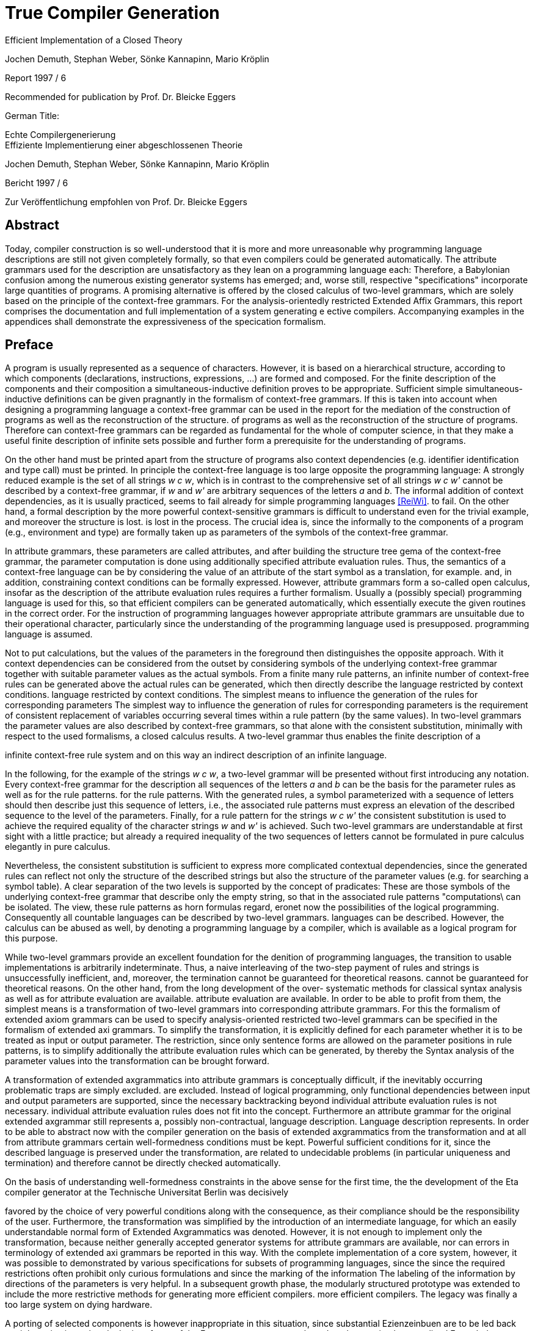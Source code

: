 = True Compiler Generation
Efficient Implementation of a Closed Theory
:figure-caption!:

Jochen Demuth, Stephan Weber,
Sönke Kannapinn, Mario Kröplin

Report 1997 / 6

Recommended for publication by Prof. Dr. Bleicke Eggers




German Title:

Echte Compilergenerierung +
Effiziente Implementierung einer abgeschlossenen Theorie

Jochen Demuth, Stephan Weber,
Sönke Kannapinn, Mario Kröplin

Bericht 1997 / 6

Zur Veröffentlichung empfohlen von Prof. Dr. Bleicke Eggers

// page i

== Abstract

Today, compiler construction is so well-understood that it is more and more unreasonable why programming language descriptions are still not given completely formally, so that even compilers could be generated automatically. The attribute grammars used for the description are unsatisfactory as they lean on a programming language each: Therefore, a Babylonian confusion among the numerous existing generator systems has emerged; and, worse still, respective "specifications" incorporate large quantities of programs. A promising alternative is offered by the closed calculus of two-level grammars, which are solely based on the principle of the context-free grammars. For the analysis-orientedly restricted Extended Affix Grammars, this report comprises the documentation and full implementation of a system generating e ective compilers. Accompanying examples in the appendices shall demonstrate the expressiveness of the specication formalism.

// Page iii

== Preface

A program is usually represented as a sequence of characters. However, it is based on a hierarchical structure, according to which components (declarations, instructions, expressions, ...) are formed and composed. For the finite description of the components and their composition a simultaneous-inductive definition proves to be appropriate. Sufficient simple simultaneous-inductive definitions can be given pragnantly in the formalism of context-free grammars. If this is taken into account when designing a programming language a context-free grammar can be used in the report for the mediation of the construction of programs as well as the reconstruction of the structure. of programs as well as the reconstruction of the structure of programs. Therefore can context-free grammars can be regarded as fundamental for the whole of computer science, in that they make a useful finite description of infinite sets possible and further form a prerequisite for the understanding of programs.

On the other hand must be printed apart from the structure of programs also context dependencies (e.g. identifier identification and type call) must be printed. In principle the context-free language is too large opposite the programming language: A strongly reduced example is the set of all strings _w c w_, which is in contrast to the comprehensive set of all strings _w c w'_ cannot be described by a context-free grammar, if _w_ and _w'_ are arbitrary sequences of the letters _a_ and _b_. The informal addition of context dependencies, as it is usually practiced, seems to fail already for simple programming languages <<ReiWi>>. to fail. On the other hand, a formal description by the more powerful context-sensitive grammars is difficult to understand even for the trivial example, and moreover the structure is lost. is lost in the process. The crucial idea is, since the informally to the components of a program (e.g., environment and type) are formally taken up as parameters of the symbols of the context-free grammar.

In attribute grammars, these parameters are called attributes, and after building the structure tree gema of the context-free grammar, the parameter computation is done using additionally specified attribute evaluation rules. Thus, the semantics of a context-free language can be by considering the value of an attribute of the start symbol as a translation, for example.  and, in addition, constraining context conditions can be formally expressed. However, attribute grammars form a so-called open calculus, insofar as the description of the attribute evaluation rules requires a further formalism. Usually a (possibly special) programming language is used for this, so that efficient compilers can be generated automatically, which essentially execute the given routines in the correct order. For the instruction of programming languages however appropriate attribute grammars are unsuitable due to their operational character, particularly since the understanding of the programming language used is presupposed. programming language is assumed.

Not to put calculations, but the values of the parameters in the foreground then distinguishes the opposite approach. With it context dependencies can be considered from the outset by considering symbols of the underlying context-free grammar together with suitable parameter values as the actual symbols. From a finite many rule patterns, an infinite number of context-free rules can be generated above the actual rules can be generated, which then directly describe the language restricted by context conditions. language restricted by context conditions. The simplest means to influence the generation of the rules for corresponding parameters The simplest way to influence the generation of rules for corresponding parameters is the requirement of consistent replacement of variables occurring several times within a rule pattern (by the same values). In two-level grammars the parameter values are also described by context-free grammars, so that alone with the consistent substitution, minimally with respect to the used formalisms, a closed calculus results. A two-level grammar thus enables the finite description of a

//page iv

infinite context-free rule system and on this way an indirect description of an infinite language.

In the following, for the example of the strings _w c w_, a two-level grammar will be presented without first introducing any notation. Every context-free grammar for the description all sequences of the letters _a_ and _b_ can be the basis for the parameter rules as well as for the rule patterns. for the rule patterns. With the generated rules, a symbol parameterized with a sequence of letters should then describe just this sequence of letters, i.e., the associated rule patterns must express an elevation of the described sequence to the level of the parameters. Finally, for a rule pattern for the strings _w c w'_ the consistent substitution is used to achieve the required equality of the character strings _w_ and _w'_ is achieved. Such two-level grammars are understandable at first sight with a little practice; but already a required inequality of the two sequences of letters cannot be formulated in pure calculus elegantly in pure calculus.

Nevertheless, the consistent substitution is sufficient to express more complicated contextual dependencies, since the generated rules can reflect not only the structure of the described strings but also the structure of the parameter values (e.g. for searching a symbol table). A clear separation of the two levels is supported by the concept of pradicates: These are those symbols of the underlying context-free grammar that describe only the empty string, so that in the associated rule patterns "computations\ can be isolated. The view, these rule patterns as horn formulas regard, eronet now the possibilities of the logical programming. Consequently all countable languages can be described by two-level grammars. languages can be described. However, the calculus can be abused as well, by denoting a programming language by a compiler, which is available as a logical program for this purpose.

While two-level grammars provide an excellent foundation for the denition of programming languages, the transition to usable implementations is arbitrarily indeterminate. Thus, a naive interleaving of the two-step payment of rules and strings is unsuccessfully inefficient, and, moreover, the termination cannot be guaranteed for theoretical reasons. cannot be guaranteed for theoretical reasons. On the other hand, from the long development of the over- systematic methods for classical syntax analysis as well as for attribute evaluation are available. attribute evaluation are available. In order to be able to profit from them, the simplest means is a transformation of two-level grammars into corresponding attribute grammars. For this the formalism of extended axiom grammars can be used to specify analysis-oriented restricted two-level grammars can be specified in the formalism of extended axi grammars. To simplify the transformation, it is explicitly defined for each parameter whether it is to be treated as input or output parameter. The restriction, since only sentence forms are allowed on the parameter positions in rule patterns, is to simplify additionally the attribute evaluation rules which can be generated, by thereby the Syntax analysis of the parameter values into the transformation can be brought forward.

A transformation of extended axgrammatics into attribute grammars is conceptually difficult, if the inevitably occurring problematic traps are simply excluded. are excluded. Instead of logical programming, only functional dependencies between input and output parameters are supported, since the necessary backtracking beyond individual attribute evaluation rules is not necessary. individual attribute evaluation rules does not fit into the concept. Furthermore an attribute grammar for the original extended axgrammar still represents a, possibly non-contractual, language description. Language description represents. In order to be able to abstract now with the compiler generation on the basis of extended axgrammatics from the transformation and at all from attribute grammars certain well-formedness conditions must be kept. Powerful sufficient conditions for it, since the described language is preserved under the transformation, are related to undecidable problems (in particular uniqueness and termination) and therefore cannot be directly checked automatically.

On the basis of understanding well-formedness constraints in the above sense for the first time, the
the development of the Eta compiler generator at the Technische Universitat Berlin was decisively

// page v

favored by the choice of very powerful conditions along with the consequence, as their compliance should be the responsibility of the user. Furthermore, the transformation was simplified by the introduction of an intermediate language, for which an easily understandable normal form of Extended Axgrammatics was denoted. However, it is not enough to implement only the transformation, because neither generally accepted generator systems for attribute grammars are available, nor can errors in terminology of extended axi grammars be reported in this way. With the complete implementation of a core system, however, it was possible to demonstrated by various specifications for subsets of programming languages, since the since the required restrictions often prohibit only curious formulations and since the marking of the information The labeling of the information by directions of the parameters is very helpful. In a subsequent growth phase, the modularly structured prototype was extended to include the more restrictive methods for generating more efficient compilers. more efficient compilers. The legacy was finally a too large system on dying hardware.

A porting of selected components is however inappropriate in this situation, since substantial Ezienzeinbuen are to be led back straight on it, since already the interfaces of the Eta generator system are based on the too simple normalized Extended Axgrammatics. Besides it was recognized, how deficits in the expression comfort can be repaired, by e.g. replacing the inequality mentioned above by a special notation, which can be understood as an abbreviation and thus and thus preserving the purity of the calculus. A necessary redesign led in the group diploma thesis of two of the authors (J. Demuth and S. Weber) to a core system for the generation of practical compilers, which is presented in this report. is presented. We are now hoping to use this approach to present the promising approach that has been developed at the University of Berlin due to lack of personnel and lack of interest, to a broader public. Influenced by the work with the Oberon system of Prof. Wirth, we join his criticism of the dimensions of common software systems. So we follow his example and print the source code of our implementation commented and complete in the original. We consider this is indispensable for an assessment of the complexity of a system and thus of its adequacy. system and thus its appropriateness; also a discussion of different programming techniques can only be can only take place on the basis of such publications. This procedure affects itself unquestionably also strongly on the form of the implementation. On the one hand an easily readable programming language is required, on the other hand the algorithms used must be implemented concisely and be implemented. As a consequence, the usually presented " abstract algorithms\ can be omitted, which in any case largely obscure the existing optimization possibilities. For the reasons mentioned above, we consider the source code as an essential aspect of the publication.

The documentation starts with a short critique of the traditional compiler design and an introduction to the underlying calculus of the implementation. Chapter 2 presents the redesign of our compiler generator _Epsilon_ in comparison to Eta. The chapter 3 introduces the description of the implementation with an overview.  In the following chapters 4, 5, 6 and 7 the individual modules are treated in detail, structured according to the following main tasks the main tasks reading of a specification, generation of scanner and parser as well as of two alternative evaluators. Chapter 8 offers an outlook.

In the appendix the specification language of Epsilon and a reduced example are presented; additional larger examples shall clarify the possibilities of expression; afterwards the operation of the generator is explained. A demonstration of the goodness of the generated error handling concludes the appendix.

Berlin, March 1997

Jochen Demuth, Stephan Weber, Sonke Kannapinn, Mario Kroplin

// page 1

== Introduction

=== 1.1 Motivation

The development of compiler construction in the last decades led to a standard modularization of translators and to methods for the realization of these modules. Partly even "tools" are used for the generation of single modules, but these are inconsistent and in complicated areas (context conditions, code generation) without intimate knowledge of the details. with difficulty understandable. Finally, the automation of the "translator construction by hand" is at least questionable.

A more systematic approach for a generation of translators is the formal description of a programming language by means of a calculus. of a programming language with the help of a calculus. As an example for this the van Wijngaarden grammars may be mentioned, a form of form of two-suggested grammars. Such a grammar was used for the first time to denote the context conditions of the language Algol 68. however this calculus is not suitable for the generation of appropriate compilers. In contrast to it the well-known attribute grammars are implementation-nearer; they represent an open Kalkul, in that they require the use of a further specification or programming language. Thus they are on the one hand more difficult to understand, on the other hand this openness led to a multiplicity different realizations.

The analysis-oriented _extended axgrammars_ proposed by Watt combine the advantages of both classes of grammars <<Watt>>; as a closed calculus they offer the possibility of the description of programming languages with their translations and form the basis of our compiler generator. basis of our compiler generator.

The principal suitability of this calculus for the automatic production of translators was already demonstrated by the compiler generator Eta <<Schroer>>, which was developed in 1984. has been used with many extensions in the context of courses. The choice of languages for implementation on a mainframe computer as well as the sheer size of the system made system made maintenance or porting almost impossible. Thus, only one system was transferred to modern UNIX computers; in addition, the outdated conception of the system outdated conception blocks substantial optimizations.

With _Epsilon_, a _small_ experimental system with greater flexibility and controllability was to be designed and implemented from scratch. compilers from a uniform, formal specification.

// page 2

=== 1.2 Advanced Axgrammatics

In the following, it is assumed that the reader is already familiar with the principle of two-eyed grammars. since the terms needed later are introduced here only informally. In the foreground stands the textual naming of essential contents for the clarification of the conceptual level as well as the introduction of a procedure model as operational semantics, which is sufficient and especially helpful for the understanding of the implementation. A formal definition of EAGen can be found for example in <<Schroer>>.

An _Extended Axgrammar_, called _EAG_ for short, is a two-part grammar: It consists of a context-free grammar whose non-terminals are enriched by parameters (the _hyper-grammar_), and a set of context-free rules (with their own terminals and non-terminals) to describe the parameter values (the _meta-grammar_).

For each parameter of a hyper-non-terminal, a direction (input, output) and by a meta-non-terminal (the _value range symbol_); the sequence of the directions and value range symbols of all parameters of a hyper-non-terminal is called its _signature_. In the hyper rules, each parameter position has an _affixform_ for the respective value range symbol. This is a record form to this meta non-terminal, in which each non-terminal occurring in it with a number possibly following it is combined to a so called _variable_.

In the following, it is assumed that the reader is already familiar with the principle of two-eyed grammars.
since the terms needed later are introduced here only informally. In the foreground stands the textual naming of essential contents for the clarification of the conceptual level as well as
the introduction of a procedure model as operational semantics, which is sufficient and especially helpful for the understanding of the implementation. A formal definition of EAGen
can be found for example in [Schroer].

An Extended Axgrammar, called EAG for short, is a two-part grammar: It consists of a context-free grammar whose non-terminals are enriched by parameters
(the hyper-grammar), and a set of context-free rules (with their own terminals and
non-terminals) to describe the parameter values (the meta-grammar).

For each parameter of a hyper-non-terminal, a direction (input, output) and by
a meta-non-terminal (the _value range symbol_); the sequence of the
directions and value range symbols of all parameters of a hyper-non-terminal is called its _signature_. In the hyper rules, each parameter position has an _affixform_ for the respective value range symbol. This is a record form to this meta non-terminal, in which each non-terminal occurring in it with a number possibly following it is combined to a so called _variable_. 

If one removes the parametrization from the hyper-grammar, one obtains a usual context-free grammar, the _skeleton grammar_; however, this is for EAGen usually ambiguous, since certain computations are formulated with hyper-non-terminals (the _pradicates_), which can be which are only derivable by empty (and this in general ambiguous), but which consequently contribute nothing to the context-free part of the source language. If one deletes also the pradicates, the _basic grammar_ of the EAG is obtained; if this is unambiguous, then a parser can be created according to classical methods of syntax analysis, which for correct inputs supplies the _appropriate derivation tree_ for correct input.

The large expression power of EAGs results however from the parametrization of the HyperGrammar. An implementation can be made by it, since each hyper-non-terminal is realized by a _procedure_. The parameters of the non-terminals are converted into procedure parameters, and the direction and type are transferred accordingly. Each affix form describes the syntactic structure of a parameter, which is checked (_analysis_) or built up (_synthesis_) according to the direction. Equal variables in affix forms of a hyper-rule stand for the same values (_consistent substitution_). This must be checked in the implementation if necessary by _comparisons_. For the structural checks is required, since the meta-grammar for a value range symbol, for which analyses or comparisons are performed, is unambiguous.

The calculation of the parameters belonging to the basic grammar is carried out according to the given directions on the basis of the derivation tree by analyses and syntheses. For pradicates the the parameter values are calculated analogously, but the derivation is determined by backtracking. Context errors show up in the failure of an analysis or a comparison or a pradicate.

The _language_ of an EAG is the set of all words, which are contained in the language of the basic grammar and for which the parameter calculation can be performed successfully. The start symbol of each EAG has no input parameters and exactly one output parameter. At the end calculations, the value of the output parameter can be used as a _translation_ of the input parameter This falls thus rather besides and is not separately supported.

If one loses the presented procedure model, then for the parameter computation all evaluation procedures well-known from attribute grammars can be used. An EAG

// page 3

can be regarded as an attribute grammar whose attributes are typed according to the value range symbols, and whose computational rules are given by the structure trees of the affix forms as well as the pradicates.

// page 5

== Revision and redesign

=== 2.1 Previous implementations

Already in 1984 the compiler generator Eta <<Schroer>> was developed at the TU-Berlin, which can look back on a use of many years in the context of lectures.

The compilers generated by Eta consist basically of three successive phases. phases. In the first phase a source text is transferred by a fixed scanner into a token sequence. into a token sequence. In the second phase, a generated parser checks this token sequence for syntactic correctness with respect to the context-free basic grammar and generates the link derivation of the source text.  In the third phase, this is processed by an evaluator, which detects context errors and in the error-free case creates and outputs the translation of the source program. The Data transfer between the phases takes place over files.

The generation of a compiler always takes place in four phases. In the first phase the data stored in language COLA is converted into a standardized EAG after checking for correctness.  EAG, on the basis of which the compiler is generated. In this non-trivial AFFIxforms occur at the most in the so-called primitive pradicates created by the normalization. created by normalization. In the second phase a parser is generated. In the third and fourth phase an evaluator is generated. In the third phase, program code is generated for the non-terminals specified as pradicates and for the primitive pradicates. In the fourth phase the generation of the evaluator using the already generated pradicate code.

=== 2.2 Increase of the expression comfort

Under Eta, EAGs are described in the specification language COLA. For the new implementation, extensions have been made to this language with the goal of increasing expressive convenience. These language extensions represent abbreviation mechanisms, but they also provide hints for optimizations in the implementation. In particular the calculus of the EAGen is not abandoned.

To be able to require the inequality of variable values in COLA analogous to the consistent substitution the formulation of unequal radicals is necessary. The avoidance of the extensive naive formulation leads thereby to a complicated specification. In addition a large part of the resources in the implementation, which leads to inefficient compilers. leads. Provided that the meta-grammar is unambiguous, a well-formed unequal predicate can be generated automatically. The implementation of this pradicate

// page 6

is, however, more favorable as a negation of the primitive equal-radical. As a new means of expression we provide in Epsilon the inequality sign "`#`" as a new means of expression. If it is prefixed to the identifier of a variable, then this expression designates a new variable, which is compared with the original variable by the inequal-pradicate. On deffining positions different occurrences of the different occurrences of the new variable must receive the same values. For simplification and for practical relevance, no more than one unequal operator may be applied to an identifier. Complements of affix forms as well as the general negation are not supported.

The context-free structure of programming languages is usually given in language reports in EBNF notation. In order to be able to use this as a basis for a specification, the EBNF operators for alternatives, options and repetitions are introduced in Epsilon. Their meaning is determined by specifying a transformation into context-free rules. The direct transformation of each grouping into a new non-terminal proves to be proves to be favorable.

On hyper-rules such a transformation is carried over by adding the parameterization of the anonymous non-terminals is described additionally. This is the subject of tables 2.1 and 2.2. In these, the parameters of the left-hand side are given by i , the parameters of the nonterminals of the right side are indicated by the i.

If an EBNF operator occurs in the nontrivial context, an anonymous nonterminal is introduced, as shown in table 2.1. If in the original rule an EBNF operator occurs without context occurs in the original rule, we speak of a named EBNF operator. This is then transformed according to Table 2.2.

table-2.2-transformation-of-EBNF-operators-without-context.PNG

In contrast to COLA, however, the signatures for anonymous non-terminals, i.e. the directions and value range symbols of the parameters, can no longer be assigned to an identifier, which is why these properties are specified together with the parameterization within the rules. However, such formal parameter lists are only used if they are

// page 7

in the transformed rules belong to left pages. Thus these properties are generally specified several times. This specification is extended to all non-terminals for consistency. A special section of the specification, in which the signatures of the hyper-non-terminals is no longer necessary. Analogous to programming languages without FORWARD declarations, however, the verification of the affix forms is then is not already possible when reading in the specification.

Furthermore anonymous non-terminals, which are to be treated as Pradikate particularly, cannot be be listed in a section of the specification. Moreover, there is no explicit distinction of pradicates is appropriate to their controversial role. A determination of the pradicates can be determined by the generator, whereby different implementations are conceivable.

In meta-rules the use of EBNF operators is not reasonable, because an inductive construction and deconstruction of affixes with anonymous meta-non-terminals cannot be formulated. Thus, in meta-rules a restriction is made to the operator " j\ to summarize alternatives.

The separation of meta- and hyper-rules is also removed. For the distinction of meta- and hyper-rules, different characters are used to separate the left and right rule sides. rule pages are used.

=== 2.3 Redesign of the compiler generator

The strict separation of the three phases in the compilers generated by Eta is to be removed. be abolished. Remaining data transfers from the parser to the evaluator shall be done efficiently in memory. A confusion of the lexical and the syntactical analysis is realized in Epsilon because the splitting of the source text is not done in one go, but token by token is done.

Provided that the hyper-grammar rules transformed in section 2.2 are left-defining, the parser and evaluator can also be scrambled. In this case then true one-pass compilers can be generated on the model of eccentric compilers, which are based on recursive descent parsers. The code for the computation of the parameter values is inserted into the procedures of the parser.

A separate evaluation is performed on the basis of a derivation tree, which is built up by the parser in memory. The output of a left derivation is no longer necessary.

The calculation of the parameter values is no longer done by primitive pradices as in Eta, but is done directly in the procedures generated for the non-terminals. Thus procedure calls can be saved and further optimizations can be carried out.

The lexical analysis is implemented similarly as under Eta by a fixed, parameterized scanner. In order to be able to generate one-pass compilers, the syntactic analysis is carried out according to the LL(1) method. For an efficient implementation of repetitions in loops, the LEAG condition must be restricted. As an example of a more powerful evaluation procedure, a separate single sweep evaluator is provided.

For the generation the normalization of an EAG and the introduction of primitive Pradikaten is is rather a hindrance, since the structure of the affix forms is lost. The data transfer between the the phases in the generator is also efficient, because an internalization of the speci is permanently present in the memory.

// page 9

== General information about the implementation

=== 3.1 The implementation language 

For the implementation of the Epsilon compiler generator a simple imperative programming language should be chosen, in order to be able to formulate the essential algorithms on the one hand efficiently and on the other hand well readable. well readable on the other hand. At present the language _Oberon_ appears to us, which is also suitable for the which is touted as the successor of Pascal and Modula, also with regard to the publication of extensive <<ReiWi>>, as the most suitable.

Another reason for the choice of Oberon is the operating system of the same name, which has a simple window interface whose use in Epsilon requires almost no programming effort. The Oberon system has been ported to many platforms in the meantime and is made available free of charge by the ETH Zurich <<WiGu>> <<Reiser>>.

Also on a long-term basis Oberon seems to be a reasonable choice, since the small language extent and the strict type calling makes a possible later transfer of Epsilon to another imperative language imperative language seems to be relatively easy. As generator target language was chosen, in order to be able to use the Oberon system as a uniform working and test environment.

In the following still two modules are presented, which provide fundamental basic functions. One serves Epsilon as an interface to the operating system, in the other arbitrarily large sets of natural numbers are implemented as an abstract data type.

==== 3.1.1 The interface to the operating system

The module `eIO` serves as an interface to the operating system, in order to limit changes to this module for porting to other platforms.  Conceptually it is on the (text-oriented) window interface the Oberon system, but its peculiarities are isolated to such an extent that, for example that, for example, a version for UNIX can be realized without the window surface can be realized. 

The module provides the functions needed by Epsilon and the generated compilers for sequential reading and writing of texts and binary files as well as for accessing parameters of commands.

// page 10
----
    DEFINITION eIO;

        CONST eol = 0DX;

        TYPE
            TextIn = POINTER TO RECORD END;
            Position = RECORD END;
            TextOut = POINTER TO RECORD END;
            File = POINTER TO RECORD END;
        
        VAR
            Msg : TextOut;
            UndefPos : Position;

        PROCEDURE OpenIn(VAR In : TextIn; Name : ARRAY OF CHAR;
        VAR Error : BOOLEAN);
        PROCEDURE CloseIn(VAR In : TextIn);
        PROCEDURE Read(In : TextIn; VAR c : CHAR);
        PROCEDURE Pos(In : TextIn; VAR Pos : Position);
        PROCEDURE PrevPos(In : TextIn; VAR Pos : Position);

        PROCEDURE CreateOut(VAR Out : TextOut; Name : ARRAY OF CHAR);
        PROCEDURE CreateModOut(VAR Out : TextOut; Name : ARRAY OF CHAR);
        PROCEDURE CloseOut(VAR Out : TextOut);
        PROCEDURE Write(Out : TextOut; c : CHAR);
        PROCEDURE WriteInt(Out : TextOut; i : LONGINT);
        PROCEDURE WriteIntF(Out : TextOut; i : LONGINT;
                            Len : INTEGER);
        PROCEDURE WriteString(Out : TextOut; Str : ARRAY OF CHAR);
        PROCEDURE WriteText(Out : TextOut; Str : ARRAY OF CHAR);
        PROCEDURE WriteLn(Out : TextOut);
        PROCEDURE WritePos(Out : TextOut; Pos : Position);
        PROCEDURE Show(Out : TextOut);
        PROCEDURE Update(Out : TextOut);
        PROCEDURE Compile(Out : TextOut; VAR Error : BOOLEAN);
        
        PROCEDURE OpenFile(VAR F : File; Name : ARRAY OF CHAR;
                           VAR Error : BOOLEAN);
        PROCEDURE CreateFile(VAR F : File; Name : ARRAY OF CHAR);
        PROCEDURE CloseFile(VAR F : File);
        PROCEDURE GetLInt(F : File; VAR i : LONGINT);
        PROCEDURE GetSet(F : File; VAR s : SET);
        PROCEDURE PutLInt(F : File; i : LONGINT);
        PROCEDURE PutSet(F : File; s : SET);
        
        PROCEDURE InputName(VAR Name : ARRAY OF CHAR);
        PROCEDURE IsOption(c1 : CHAR) : BOOLEAN;
        PROCEDURE IsLongOption(c1, c2 : CHAR) : BOOLEAN;
        PROCEDURE NumOption(VAR Num : LONGINT);
        PROCEDURE StringOption(VAR Str : ARRAY OF CHAR);
        
        PROCEDURE TimeStamp() : LONGINT;
    
    END eIO.
----
// page 11

For the input there are procedures for opening and closing of a text, for sequential reading of single and for the determination of positions. The encapsulation of positions requires an additional procedure for accessing the immediately preceding position as well as a (constant) variable a (constant) variable `UndefPos`, which can be used as initialization.

For the output there are procedures for creating and closing texts; the procedure `CreateModOut` adds an extension to the text name that matches the compiler used. Furthermore characters, numbers (possibly formatted), strings, line endings and positions can be written. can be written. In order to facilitate the writing of special characters, in the procedure `WriteText` during the output similar to the programming language C the sequences \t,\n,\' and \\ are converted into a tabulator, an end of line, a double quote character and the backslash respectively. backslash. To display a text, call `Show`; attachments to a visible text are displayed at the latest after calling `Update`. The exported text `Msg` is by default and can be used for messages. If a text is an Oberon module, this can be translated with `Compile`, using the procedure `StringOption` described below. procedure StringOption described below and pass it to the compiler if necessary.

Access to binary files is provided by procedures for opening, creating and closing files as well as procedures for reading files. and procedures for reading and writing for the data types `LONGINT` and ` SET`.

The data types `TextIn`, `TextOut` and `File` are designed as pointers, so that variables of these types can be copied by simple assignments and then the original and copies can be used mixed in the corresponding procedure calls.

By means of the procedures `InputName`,  `IsOption`, `IsLongOption`, `NumOption` and `StringOption` can be used to query command parameters. Spacing (spaces, tabs, etc.) separates them from each other and therefore is not allowed inside parameters. Parameters that begin with a hyphen or a backslash indicate options. This first character may be followed by a string of letters, an integer or a string enclosed in double quotes. enclosed in double quotes. `IsOption` returns `TRUE` if in a string of characters the occurs in a letter string without a following uppercase letter, `IsLongOption` returns `TRUE` if the specified lowercase letter is followed by the specified uppercase letter. `NumOption` returns the first number specified as an option; if none is specified, the value zero is returned. zero is returned. `StringOption` returns the first string specified as an option, without the quotes; if none is given, an empty string is returned. The first parameter that does not specify any options is interpreted as the input name. Parameters after the input name are ignored.

Ideally, the `TimeStamp` procedure returns a new value each time it is called. used to check the coherence of created compilers and control files.

This module is not printed because implementations are system specific.

==== 3.1.2 Sets

The module `eSets` provides sets of natural numbers with common operations on them as an abstract data type.

// page 12
----
    DEFINITION eSets;
    
        TYPE
           OpenSet = POINTER TO ARRAY OF SET;
    
        PROCEDURE New(VAR s0 : OpenSet; MaxElem : INTEGER);
    
        PROCEDURE Empty(VAR s0 : OpenSet);
        PROCEDURE Incl(VAR s0 : OpenSet; n : INTEGER);
        PROCEDURE Excl(VAR s0 : OpenSet; n : INTEGER);
        PROCEDURE Assign(VAR s0 : OpenSet; s1 : OpenSet);
        PROCEDURE Union(VAR s0 : OpenSet; s1, s2 : OpenSet);
        PROCEDURE Intersection(VAR s0 : OpenSet; s1, s2 : OpenSet);
        PROCEDURE Difference(VAR s0 : OpenSet; s1, s2 : OpenSet);
        PROCEDURE SymmetricDifference(VAR s0 : OpenSet; s1, s2 : OpenSet);
        PROCEDURE Complement(VAR s0 : OpenSet; s1 : OpenSet);
        
        PROCEDURE IsEmpty(s1 : OpenSet) : BOOLEAN;
        PROCEDURE Equal(s1, s2 : OpenSet) : BOOLEAN;
        PROCEDURE Disjoint(s1, s2 : OpenSet) : BOOLEAN;
        PROCEDURE Included(s1, s2 : OpenSet) : BOOLEAN;
        PROCEDURE In(s1 : OpenSet; n : INTEGER) : BOOLEAN;
        
        PROCEDURE nSetsUsed(s1 : OpenSet) : INTEGER;
        PROCEDURE ConvertToSET(s1 : OpenSet; Index : INTEGER) : SET;
    
    END eSets.
----
The `New` procedure dynamically creates a new, initially empty set. In this set numbers in the range  `[0 ... MaxElem]` may be entered. The procedures which expect several sets as parameters, only sets of the same size may be passed. `Empty` deletes all elements from a set, with `Assign` the second set is copied into the first set. is copied. Also with the further procedures, which continue the operations on the basic type SET on arbitrarily the first parameter is the target of the set operation. Beside the set operations, some function procedures for querying properties are available.

The procedures  `nSetsUsed` and `ConvertToSET` serve the conversion of a set of the type `OpenSet` into a sequence of sets of the basic type `SET`. The procedure `nSetsUsed` returns the number of required sets. of the required sets, the procedure `ConvertToSET` returns the set specified in the second parameter. The first set (with index zero) contains the elements of the range `[0 ... MAX(SET)]`, the second one contains the elements of `[MAX(SET) + 1 ... 2 * MAX(SET) + 1]` and so on.

=== 3.2 Overview of Epsilon

The Epsilon compiler generator is a modular system, the components of which are shown in Figure 3.1 in a module hierarchy. a module hierarchy. The arrows in it indicate the main import relations are indicated. Since the EAG module is imported by all other modules, these relationships are only indicated.

A compiler specification is read in by the `analyzer` using a `scanner` for the subsequent generation and stored in corresponding data structures of the module `EAG`.

// page 13

.Figure 3.1: Module hierarchy of epsilon
image::images/figure-3.1-module-hierarchy-of-epsilon.PNG[module hierarchy of epsilon]

This uses an extended `Earley` parser to create derivation trees for axforms specified on parameter positions. `Predicates` exports a command for determination of the pradicates of the speciation.

As the first step of generation, the `ScanGen` module can now be used to create a scanner can be used. The module  `ELL1Gen` is the implementation of an ELL(1) parser generator, which can be used to generate real one-pass compilers. For this purpose, procedures exported from the `SLEAGGen` module are used to embed the corresponding evaluation code into the parser code. The module `EmitGen` serves the production of output procedures for the so generated compiler.

Using the `Shift` module, the parser generator can also be used to generate a parser which builds only a static derivation tree. Such a parser forms together with an evaluator generated by the `SSweep` module a compiler which performs the parameter calculation according to the single sweep method.

To avoid naming confl In order to avoid naming conflicts in the Oberon system, all module names were prefixed with the letter "e" in front of all module names.

=== 3.3 Generally used programming techniques

In this section special programming techniques and conventions are introduced, which are common to all modules. 

An essential and with few exceptions maintained programming technique is the renunciation of the dynamic allocation of single required data objects; in general, objects of one type are combined in a large field instead. In general, objects of one type are combined in a large field instead, which is much more memory and runtime efficient. In addition, each object can be designated by its index, which is suitable for easy handling in sets. A data type extension (especially in other modules) is now easy and again memory efficient by creating parallel fields. possible. For each field `A` there exists a constant `firstA`, which points to the first used entry and a variable `NextA`, which points to the first free entry.

However, the advantages mentioned above are bought with the loss of type safety. 

// page 14

To avoid large constraints, each field is dynamically allocated and accesses are made via a global pointer variable. Before entries are made, a test for overflow of the field is always performed, This is handled by calling a procedure `Expand`, in which a corresponding field of greater length is allocated. the previous entries and the reference to the new field is entered into the global pointer variable. In each module there is only one such `expand` procedure, which performs a which can perform a reduction for all used fields.

In references to objects stored in such fields, the constant `nil` is used analogously to the pointer value `NIL`. This constant is usually defined as the value zero; this allows to use the allows to distinguish references to two different fields by the sign. For this the first entry remains unused in most fields, because a reference to this entry would be interpreted as `nil`.

// page 15

== The internalization

=== 4.1 The internal representation of the EAG

The module `EAG` provides the whole compiler generator with an internal representation of the specification. to the entire compiler generator. For this purpose, this module contains exposed data structures for efficient access to components of the meta- and hyper-grammar. Furthermore there are associated constructor procedures for the construction of the internal representation as well as simple output procedures for messages in terminology of the specification.

Following the transformation in section 2.2, for the internal representation of hyper-rules, anonymous non-terminals are introduced, but the EBNF constructs are preserved. Such an intermediate form can then be viewed and treated as both an EBNF grammar and a transformed Grammar and treated as such. The constructor procedures are constructed and named according to a uniform scheme. A function procedure `FindA` returns the index of a corresponding entry in a field `A`. For this purpose, the field is searched linearly; with the searched value as sentinel in the next free entry, the termination condition is simplified. entry, the termination condition is simplified, and this entry is completed for new values. A procedure `AppA` extends a field A in each case by a new entry. Otherwise, components of data structures are created and possibly included by procedures `New...` possibly included.

As an example for the explanation of the internal representation the following simple specification serves:
----
    N = 'i' N j .
    S <+ N: N>:
      <N> f <+ 'i' N: N> 'a' <N> g <+ : N>
      <N> f <- 'i' N: N> 'b' <N> g <- : N>.
----
==== 4.1.1 Meta grammar

The meta-terminals, -non-terminals as well as -rules are represented in the fields `MTerm`, `MNont` resp. `MAlt` and `MembBuf` respectively (see Figure 4.1).

// page 16
----
    VAR
        MNont: POINTER TO ARRAY OF RECORD
          Id, MRule: INTEGER;
          IsToken: BOOLEAN
        END;
    
        MTerm: POINTER TO ARRAY OF RECORD
          Id: INTEGER
        END;
    
        MAlt: POINTER TO ARRAY OF RECORD
          Left, Right, Arity, Next: INTEGER
        END;
        MaxMArity: INTEGER;
    
        MembBuf: POINTER TO ARRAY OF INTEGER;
    
    PROCEDURE AppMemb (Val: INTEGER);
    PROCEDURE FindMNont (Id: INTEGER): INTEGER;
    PROCEDURE FindMTerm (Id: INTEGER): INTEGER;
    PROCEDURE NewMAlt (Sym, Right: INTEGER): INTEGER;
----
Here the components `Id` refer to the textual representations in the `Scanner` module. The component `IsToken` says, since the non-terminal in the specification with the character "*" for the output was marked as a token. The component `MRule` refers to the (textual) first alternative of a non-terminal; the next alternative can be reached via the `Next` component. The right side of an alternative is described by a range in the field `MembBuf` which is terminated with the value `nil`. Meta-terminals are described by negative numbers, meta-nonterminals by positive numbers; the amount then points to the field to the `MTerm` or `MNont` field. For the Earley parser, the entry after the field is used to refer to the corresponding alternative (in `MAlt`).

.Figure 4.1: Internal representation of the meta grammar
image::images/figure-4.1-internal-representation-of-the-meta-grammar.PNG[internal representation of the meta grammar]

// page 17 

==== 4.1.2 Hyper-terminals and -non-terminals
----
    TYPE
        Rule = POINTER TO RuleDesc;
        RuleDesc = RECORD Sub: Alt END;
        Grp = POINTER TO RECORD (RuleDesc) END;
        Opt = POINTER TO RECORD (RuleDesc)
            EmptyAltPos: eIO.Position;
            Scope: ScopeDesc;
            Formal: ParamsDesc
        END;
            Rep = POINTER TO RECORD (RuleDesc)
            EmptyAltPos: eIO.Position;
            Scope: ScopeDesc;
            Formal: ParamsDesc
        END;
        StartSym: INTEGER;
        
    VAR
        HNont: POINTER TO ARRAY OF RECORD
            Id, NamedId, Sig: INTEGER;
            Def: POINTER TO RuleDesc;
            IsToken: BOOLEAN
        END;
    
        HTerm: POINTER TO ARRAY OF RECORD
            Id: INTEGER
        END;
    
        DomBuf: POINTER TO ARRAY OF INTEGER;
    
    PROCEDURE FindHNont (Id: INTEGER): INTEGER;
    PROCEDURE FindHTerm (Id: INTEGER): INTEGER;
    PROCEDURE NewAnonymNont (Id: INTEGER): INTEGER;
    PROCEDURE AppDom (Dir: CHAR; Dom: INTEGER);
    PROCEDURE SigOK (Sym: INTEGER): BOOLEAN;
    PROCEDURE WellMatched (Sig1, Sig2: INTEGER): BOOLEAN;
    PROCEDURE NewGrp (Sym: INTEGER; Sub: Alt);
    PROCEDURE NewOpt (Sym: INTEGER; Sub: Alt; Formal: ParamsDesc;
              Pos: eIO.Position);
    PROCEDURE NewRep (Sym: INTEGER; Sub: Alt; Formal: ParamsDesc;
              Pos: eIO.Position);
----
Hyper non-terminals are represented by a unique entry in the `HNont` field. A positive entry in the `Id` component identifies a named non-terminal and refers to its textual representation in the `Scanner` module. A negative entry describes an anonymous non-terminal. The `NamedId` component refers to the name of the corresponding named non-terminal in case of anonymous non-terminals, otherwise the entries in `Id` and `NamedId` are identical. The component `IsToken` says, since the non-terminal in the specification with the character "*" as token was marked. In the component `Def` is referred to the definition of a non-terminal is referred to. The component `Sig` refers to the signature of a non-terminal represented in the field `DomBuf` represented signature of a non-terminal.

// page 18 

The `Sub` component of the `Rule` data type refers to the hyper-rules of a non-terminal. Any non-terminal (i.e., even a named one) can represent an EBNF operator, which is expressed by is expressed by the `Grp`, `Opt` and `Rep` extensions of this datatype. An optional resp. a repetition have an empty alternative, for which the `Formal` component takes the formal parameter list.

.Figure 4.2: Explanation of the pointer structure of hyper nonterminals
image::images/figure-4.2-explanation-of-the-pointer-structure-of-hyper-nonterminals.PNG[explanation of the pointer structure of hyper nonterminals]

The signature of a hyper-non-terminal is described by a sequence of entries in the field `DomBuf` field. A negative entry indicates an input parameter, a positive entry indicates an output parameter. In both cases, the absolute value refers to the `MNont` field and thereby identifies the value range symbol of a parameter. The entry `nil` terminates a signature. The function procedures `SigOk` and `WellMatched` ensure the consistency of signatures. 

A hyper terminal is represented by a unique entry in the `HTerm` field. The `Id` component also refers to the textual representation. 

The variable `StartSym` points to the start symbol of the hyper-grammar.

==== 4.1.3 Hyper rules
----
    CONST
        firstHAlt = 0; firstHFactor = 0;
    
    TYPE
      Alt = POINTER TO RECORD
        Ind, Up: INTEGER; Next: Alt;
        Sub, Last: Factor;
        Scope: ScopeDesc;
        Formal, Actual: ParamsDesc;
        Pos: IO.Position
      END;
    
      Factor = POINTER TO FactorDesc;
      FactorDesc = RECORD
        Ind: INTEGER;
        Prev, Next: Factor
      END;
----
// page 19
----
    Nont = POINTER TO RECORD (FactorDesc)
        Sym: INTEGER;
        Actual: ParamsDesc;
        Pos: eIO.Position
    END;
    Term = POINTER TO RECORD (FactorDesc)
        Sym: INTEGER;
        Pos: eIO.Position
    END;
    
    VAR
        NextHAlt: INTEGER; NextHFactor: INTEGER; NONont: INTEGER;
        All, Reach, Prod, Null, Pred: eSets.OpenSet;
    
    PROCEDURE NewAlt (VAR A: Alt; Sym: INTEGER; Formal,
            Actual: ParamsDesc; Sub,Last: Factor; Pos: eIO.Position);
    PROCEDURE NewNont (VAR F: Factor; Sym: INTEGER; Actual: ParamsDesc;
            Pos: eIO.Position);
    PROCEDURE NewTerm (VAR F: Factor; Sym: INTEGER; Pos: eIO.Position);
----
The transformed EBNF rules are represented together with parameters in the data structures `Alt` and `Factor` data structures.

.Figure 4.3: Explanation of the pointer structures of a hyper rule
image::images/figure-4.3-explanation-of-the-pointer-structures-of-a-hyper-rule.PNG[explanation of the pointer structures of a hyper rule]

A hyper-nonterminal occurs on the left side of one or more hyper-rules (or also-alternatives) represented by the type `Alt`. In it, the `Up` component specifies this left-hand side non-terminal. Furthermore, an alternative has formal parameters represented by the component `Formal`. To the alternatives of a repetition exist recursion parameters, which are represented by the component `Actual`. If there are several alternatives for a non-terminal, they are concatenated by the component `Next`. The components `Sub` and `Last` refer to the first and last factor of the alternative. factor of the alternative.

// page 20

A hyper-alternative consists of a (possibly empty) sequence of factors represented by the type `Factor`. Each factor is either a terminal or a (possibly anonymous) non-terminal. This is described by the extensions `Nont` and `Term` of this data type. Their component Sym refers accordingly to an entry in `HNon` or `HTerm`. A non-terminal has current parameters. The factors of a rule are doubly concatenated by the components `Next` and `Prev` components. 

The components Ind of the alternatives and factors each contain a unique index. The variables `NextHAlt` and `NextHFacto` indicate the next index value to be assigned. The variable `NONont` contains the number of nodes of the type `Nont`. 

For an EAG the quantities of the reachable, productive and empty derivable hypernonterminals as well as the quantity of the pradicates are stored. Since gaps can occur in the field `HNont` for technical reasons (see page 24), the quantity of denoted entries is described by `All`.

==== 4.1.4 Parameters
----
    TYPE
        ParamsDesc = RECORD
            Params: INTEGER;
            Pos: eIO.Position
        END;
    
        ScopeDesc = RECORD
            Beg, End: INTEGER
        END;
    
    VAR
        ParamBuf: POINTER TO ARRAY OF RECORD
            Affixform: INTEGER;
            Pos: IO.Position;
            isDef: BOOLEAN
        END;
    
        NodeBuf: POINTER TO ARRAY OF INTEGER;
    
        Var: POINTER TO ARRAY OF RECORD
            Sym, Num, Neg: INTEGER;
            Pos: eIO.Position;
            Def: BOOLEAN
        END;
    
        PROCEDURE AppParam (Affixform: INTEGER; Pos: eIO.Position);
        PROCEDURE FindVar (Sym, Num: INTEGER; Pos: eIO.Position;
                    Def: BOOLEAN): INTEGER;
----
A parameter list is described by the `ParamDesc` type. The `Pos` component of this record specifies the position in the source code where the opening parenthesis of a parameter list is located. The component `Params` refers to a sequence of parameters, which is represented in the field `ParamBuf`. If this sequence is empty, the `Params` component has the value `empty`.

An entry in `ParamBuf` points to the tree representation of an affix form. This derivation tree consists of nodes representing the application of a meta-rule and variables.

// page 21

.Figure 4.4: Explanation of the pointer structure of the parameters
image::images/figure-4.4-explanation-of-the-pointer-structure-of-the-parameters.PNG[explanation of the pointer structure of the parameters]

The nodes of a derivation tree are represented in the `NodeBuf` field, variables in the Var field. If the component `Affixform` has a negative value, the affix form consists of a variable; the absolute value refers to an entry in the `Var` field. If the component  `Affixform` component has a positive value, it refers to an entry in `NodeBuf`. The component `isDef` indicates whether the axform terminates on denoting or applying affix position is located.

Nodes of a derivation tree are represented by consecutive entries in the NodeBuf field. `NodeBuf[i]` denotes the applied meta alternative, `NodeBuf[i+j]` denotes the j-th subtree. If `NodeBuf[i+j]` is a negative value, it denotes a variable.

A variable is described by an entry in the `Var` field. A reference to this entry uniquely identifies a variable of a scope. A validity range includes the parameters of a transformed hyper-rule. The variables of a scope form related entries. The component `Sym` points to a meta-non-terminal in the `MNont` field. The `Num` component contains a variable number. A negative entry indicates a variable with "#" operator. The `Neg` component points to the negated form of the variable, if it is form of the variable, if it occurs in the validity range. Otherwise this entry has the value `nil`.

The `Scope` data type identifies the variables of a scope. They are specified in the field `Var` in the entries from `Beg` to `End - 1`.

==== 4.1.5 Other
----
    CONST
        BaseNameLen = 18;
    VAR
        BaseName: ARRAY 18 OF CHAR;
----
// page 22

.Figure 4.5: Explanation of the scope data type
image::images/figure-4.5-explanation-of-the-Scope-data-type.PNG[explanation of the Scope data type]
----
    CONST
        analysed = 0; predicates = 1;
        parsable = 2; isSLEAG = 3;
        isSSweep = 4; hasEvaluator = 5;
    VAR
        History: SET;
    
    PROCEDURE Performed (Needed: SET): BOOLEAN;
    
    PROCEDURE Init;
    
    PROCEDURE WriteHNont (VAR Out: eIO.TextOut; Nont: INTEGER);
    PROCEDURE WriteHTerm (VAR Out: eIO.TextOut; Term: INTEGER);
    PROCEDURE WriteNamedHNont (VAR Out: eIO.TextOut; Nont: INTEGER);
    PROCEDURE WriteVar (VAR Out: eIO.TextOut; V: INTEGER);
----

The variable `BaseName` contains the name of the EAG, which can be used by the individual processing steps for identification (e.g. as file name). The length of the name is limited by the constant `BaseNameLen`.

The variable `History` reflects the processing state of the EAG. As entries are the values `analyzed`, `predicates`, `parsable`, `isSLEAG`, `isSSweep` and `hasEvaluator`. The function procedure `Performed` allows to query a minimum status. If this is not reached, error messages are output as side effects.

The procedures `WriteX` allow a uniform output of objects of the data type X.

=== 4.2 The reading of specifications

The analyzer internalizes the textual representation of an EAG and stores its internal representation in the base `EAG` module.

Since in the Epsilon specification language (see Section A) the signatures of the hyper-nonter-

// page 23 

minals and the meta-rules are not specified in their own sections separate from the hyper-rules, they are generally not known when the hyper-rules are read in. Since they must be available, for example, for the syntactic analysis of the affix forms, two passes are necessary for the internalization. In the _first_ pass the syntactic analysis is carried out as far as possible and the signatures are as well as the meta-rules are determined. In the internal representation internal representation, errors may occur, since ambiguities in the context-free grammar may cause in the context-free grammar, the current parameters cannot be assigned unambiguously without knowledge of the signature. Also it cannot be decided during the reading, whether for an operator an anonymous non-terminal must be generated or not, because the context is not yet known. Since affix forms cannot be edited, they are stored internally as a token sequence. The _second_ pass takes place over the internal representation, because in this This is because the parameters are essentially checked and the structure is corrected. Here, as described in section 4.4, the parsing of the affix forms is done according to Earley's algorithm. For error messages, position information is stored. After an error-free internalization typical properties of the context-free skeleton grammar are calculated.

==== 4.2.1 First pass

Syntactic analysis is performed by a recursive descending parser with a pregriss symbol. Syntactic units are recognized by procedures of the same name. The structure of the internal representation is done in these procedures by the constructor statements provided in the module EAG. constructor statements. A conflict in the context-free grammar is that an identifier has both a hyper identifier introduces both a hyper-rule and a meta-rule. This conflict is solved by Factorization in the `Specification` procedure. Another conflict ict arises from the fact that both actual and formal parameters are introduced by the character "<" character. To solve this problem, the recognition of formal and current parameters is combined in the procedure `Params`. If formal parameters are recognized, they are passed in the procedure parameter  `Formal` otherwise in `Actual`. This procedure recognizes the abbreviated notation for formal parameters described in is recognized in this procedure. 

Due to the following ambiguities in the context-free grammar, the actual parameters indicated by < ... > in the examples cannot be unambiguously assigned.

1. A: B <...> (...).
2. A: f... B <...>g.

In the first case, the current parameters can belong to both `B` and the subsequent EBNF operator. In the second case, they can represent the current parameters of `B` or the so-called recursion parameters of a repetition. In these cases either `B` or the non-terminal of the corresponding EBNF operator must not have any parameters. signature. However, since this is generally not available, the current parameters are assigned to the (textual) earliest position in the first pass. In the second passport a correction is made after a check if necessary. 

If the hyper-rule for a non-terminal consists of an EBNF-operator without context, the transformation according to table 2.2. However, since in the first pass a posterior context is still is not known in the first pass, an anonymous non-terminal is introduced for EBNF operators according to table 2.1. In the second pass, the resulting structure is corrected if necessary.

Formal parameters on the left side of the rule are recognized as abbreviated notation therefor, since the affix forms of the formal parameters of the following alternatives are identical. In this case, the following alternatives must not have any formal parameters; each of these alternatives will receive a copy of the parameters through the `Distribute` procedure.

// page 24

The parser provides error handling that continues with the recognition after syntax errors.

==== 4.2.2 Second pass

In the second pass, the structures that were created incorrectly due to ambiguity are first are corrected. After that the parametrization and further context conditions are checked. 

Since all hyper-rules are known, the internal structure can be used to check whether a named non-terminal exists. This is the case if a non-terminal has no formal parameters internally and the only factor of the and the only factor of the only alternative of this non-terminal has no current parameters and an EBNF current parameters and is an EBNF operator. It is then used by the procedure Shrink the rule of the named non-terminal is deleted and that of the anonymous one is moved (see Figure 4.6).

.Figure 4.6: Example of a reduction by the procedure Shrink
image::images/figure-4.6-example-of-a-reduction-by-the-procedure-Shrink.PNG[example of a reduction by the procedure Shrink]

This creates gaps in the `EAG.HNont` field. Therefore there is the set `EAG.All` which contains those indices in `EAG.HNont` which actually represent a hyper-non-terminal. 

Due to the ambiguities described above, a wrong structure may have been created. Internally mu in both cases a current parameter list is swapped with an empty one. The procedures `CheckActual` and `CheckRep` check the structure and correct it if necessary. 

==== 4.2.3 Analysis of the Skeleton Grammar

In the following, we discuss the computation of the sets of reachable, empty-derivable, and productive hyper-nonterminals.

The set of reachable nonterminals consists of the start symbol and all nonterminals that occur as a factor of a rule of a reachable nonterminal. `EAG.Reach` is computed by traversing the grammar using the recursive procedure `ComputeReach`.

A hyper-nonterminal is empty-derivable if there is a terminal derivation to that nonterminal through the base grammar representing the empty word. Thus all non-terminals are empty derivable, which have an alternative without factors, as well as options and repetitions; also all non-terminals are empty derivable, which have an alternative in which all factors are empty derivable. The induction step can be performed by iteratively loosing the nonterminals in alternatives and testing whether an alternative is empty. This is done symbolically in the implementation by decrementing a numerator, which represents the number of non-terminals of an alternative (`Deg`), and comparing it to 0. The initial set is represented by a Keller

// page 25

(`stack`). For the calculation of the empty derivable non-terminals, alternatives with terminals are hidden. So that the algorithm is linear, in the field Edge a structure is built in the Edge field, in which non-terminals are referred to their occurrences. The first entries of this field are used as entry points.

Hyper-terminals are productive, and a hyper-non-terminal is productive if it has an alternative in which all factors are productive. As in the computation of empty-derivative non-terminals, an iterative deletion into alternatives is performed, but in this case additionally all terminals are deleted. This is also implemented by corresponding decrementing of the numerator is implemented. Concretely, the determination of the productive non-terminals is carried out as a continuation of the determination of the empty derivable ones by deleting the terminals.

=== 4.3 The Scanner

The scanner is used for character-by-character reading of epsilon specifications. It decomposes an input text on the basis of the regular language parts used there and returns a corresponding token sequence; for strings, identifiers and numbers it abstracts from their textual representation. It provides the following interface:
----
    CONST
        eot = 0X; str = 22X; ide = "A"; num = "0";
    
    VAR
        Val : INTEGER;
        Pos : eIO.Position;
        ErrorCounter : INTEGER;
    
    PROCEDURE Get(VAR Tok : CHAR);
    PROCEDURE Init(Input : eIO.TextIn);
    PROCEDURE WriteRepr(Out : eIO.TextOut; Id : INTEGER);
    PROCEDURE GetRepr(Id : INTEGER; VAR Name : ARRAY OF CHAR);
----
After the initialization of the scanner to an input text the procedure `Get` can be used to obtain the next token. of the next token, whose initial position is then available via the variable Pos variable. For strings, identifiers and numbers the parameter Tok is set to the token constants `str`, `ide` and `num`. The end of input is indicated by the constant `eot`   constant. All other (readable) characters are represented by themselves, except for the character "~" , which is interpreted as the end of input in strings and comments.

When a number is recognized, its value is assigned to the variable `Val`, when strings and identifiers are recognized, a unique reference to their textual representation is stored there. Identical strings or identifiers receive identical references. With the help of the procedures `WriteRepr` and `GetRepr` the textual representations of the corresponding tokens can be output or of the corresponding tokens can be written or copied into a character field of sufficient length.

Spaces (blanks, tabs, line breaks, ... ) and comments separate tokens and are read over. and will be read over. Numbers outside the valid range as well as unclosed strings and comments are reported as errors; the number of detected errors is stored in the variable `ErrorCounter`.

The implementation of the `Get` procedure requires a single prefix character in a global variable `c`. After reading over the space and comments, this prefix is used to determine the token to be recognized. character is used to determine the token to be recognized; the recognition of strings, identifiers, numbers, etc. is not possible.

// page 26

and comments is done in corresponding subprocedures. For the storage of the textual The following data structures are used to store the textual representations:
----
    CharBuf : POINTER TO ARRAY OF CHAR; NextChar : INTEGER;
    
    Ident : POINTER TO ARRAY OF RECORD
            Repr : INTEGER;
            HashNext : INTEGER
        END;
    NextIdent : INTEGER;
    
    HashTable : ARRAY 97 OF INTEGER;
----
In `CharBuf`, the characters of all previously recognized identifiers and character strings are stored consecutively. In the case of character strings, only the leading character is stored for easier recognition of identical entries. the opening character is stored, the closing character is appended again by the output procedures. added by the output procedures. An entry in `Ident` stands for an identifier or a string; the `Repr` component points to the beginning of the corresponding string in `CharBuf`, the length is given by the from the `Repr` component of the next entry. Both fields are expandable to avoid unnecessary restrictions.

When identifiers and strings are recognized, their textual representation is placed behind the already recorded representations in `CharBuf`. For the assignment of a unique reference the recognized character string must be compared afterwards with all previous entries. If it is new, it is added to the field `Ident` and the index there is assigned to the variable `Val`. Otherwise the reference of an old entry will be used and the new string is deleted by simply resetting `NextChar` "deleted".

To reduce the effort of searching for strings, a hash value is calculated for each recognized identifier or string. The corresponding entry in `HashTable` points to the head of the list of all previous strings with this hash value; the search can be restricted to this list. The lists are implemented in the `Ident` field by the component `HashNext`.

The presented technique is extremely efficient and allows the storage of unlimited long strings. Figure 4.7 illustrates the use of the data structures.

.Figure 4.7: Situation after recognition of the tokens Ab Str Id Str and Ab
image::images/figure-4.7-situation-after-recognition-of-the-tokens-Ab-Str-Id-Str-and-Ab.PNG[situation after recognition of the tokens Ab Str Id Str and Ab]

// page 27

4.4 The Earley parser

The affix forms specified as parameters in hyper-rules must be checked for syntactic correctness during internalization by the analyzer. with regard to algorithms used later, it makes sense not to use a flat, textual representation of the affix forms in the `EAG` module, but rather their derivation trees, from which the required structural structure information can be read off. The module `Earley` presented here covers these both tasks.

Syntactically correct are affix forms, if they are sentence forms to the respective value range symbol in which variables occur instead of meta-non-terminals. A check must be possible for arbitrary, possibly also ambiguous meta-grammars and is done here as in Eta by a universal parser proposed by Earley [Earley], which does not require a generation but is directly controlled by a grammar. In the further description of this module we have to assume the reader's knowledge of the original algorithm, since a comprehensive explanation of the procedure would go beyond the given framework. An Earley parser can be regarded as a parallel bottom-up parser; while the input is read token by token, { starting from the start symbol { bottom up all possible partial derivation trees for the input prax read so far are kept in parallel in so-called _item lists_.For correct inputs finally a complete derivation tree is available.

Since the original Earley parser cannot recognize sentence forms, but only sentences, this problem was solved in Eta. problem was brought back to the word problem in Eta by extending the meta-grammar with rules in which the in which the meta-non-terminals appear as new terminals. This leads to an increased complexity and also inconsistency, because the original algorithm can be extended to the recognition of sentence forms by a trivial change in the scanner step. A second extension of the Earley parser serves not only to check the correctness of axes of affix forms, but also to build the corresponding derivation trees.

The module provides the following interface:
----
    PROCEDURE Init;
    PROCEDURE Finit;
    
    PROCEDURE StartAffixform() : INTEGER;
    PROCEDURE AppMSym(Sym, Num : INTEGER; Pos : eIO.Position);
    PROCEDURE EndAffixform(Pos : eIO.Position);
    PROCEDURE CopyAffixform(From : INTEGER; VAR To : INTEGER);
    
    PROCEDURE Parse(Dom, Affixform : INTEGER; VAR Tree : INTEGER;
                    Def : BOOLEAN);
----
Initially the module can be initialized by calling `Init`, finally the dynamically created data structures can be released with Finit. the dynamically created data structures can be released.

While the affix forms are being read in, they can be transferred to a buffer in this module with the procedures `StartAffixform`, `AppMSym` and `EndAffixform`. `StartAffixform` returns a unique reference to the stored affix form. The procedure `CopyAffixform` procedure is used by the analyzer when resolving the abbreviated specification of parameters on the left to duplicate affix forms.

If all meta rules are available in the `EAG` module, the procedure `Parse` can be used to check a previously entered axform and to build it. previously entered affix form and to build a corresponding derivation tree. be used. The procedure expects beside the affix form to be treated the value range symbol as well as a marker as input, which indicates whether the affix form in question is based on defining

// page 28

or applying position. This marker is stored unseen to newly created variables and will be used later by the analyzer. As output a reference to the tree, which was built in the fields NodeBuf and Var of the module EAG.

For the intermediate storage of the Afxforms and the parsing by the algorithm of Earley's algorithm, the following global data structures are used:
----
    CONST
        end = MIN(INTEGER);
        nil = EAG.nil;
    
    VAR
        MSymBuf : POINTER TO ARRAY OF RECORD
                    Sym, Num : INTEGER;
                    Pos : IO.Position
        END;
    NextMSym : INTEGER;
    
    ItemBuf : POINTER TO ARRAY OF RECORD
                Dot, Back, Left, Sub : INTEGER
            END;
    NextItem, CurList, PrevList : INTEGER;
    
    Predicted : POINTER TO ARRAY OF BOOLEAN;
----
In `MSymBuf`, affix forms are stored in consecutive entries. Each affix form is terminated by an add`itional entry whose component `Sym` is set to `end`. Here the constant `nil` must not be used, since the Earley parser extends the meta grammar for the respective value range symbol by a new start rule, in which `end` occurs as a new terminal.

In Earley's algorithm, a list of items is created for each token of an affix form; the eciency of an implementation is determined almost exclusively by the representation of these item lists. Here, item lists are realized in successive entries of the `ItemBuf` field. The end of a list is indicated by an additional entry whose component `Dot` is set to `nil`. A separate data structure for the lists themselves is not necessary, since a list can be identified by a reference to its first element. The beginning of the current and the previous item list is stored in the variables `CurList` and `PrevList`.

An item consists conceptually of originally only two components. The one contains a Meta rule, in which by insertion of a point the already recognized portion is marked. This is realized here by the component `Dot`, which simply points into the field `EAG.Memb`, where the the meta-rules are stored in a way tailored to the Earley parser. The second component of an item, the so-called back-pointer, points to the item list in which the recognition of the rule was started. Here, the first item of this list is simply referenced.

To be able to build derivation trees with the Earley parser, the items are extended by the two components `Left` and `Sub`. `Left` points to the "operator" , i.e. the item, where the dot is one symbol to the left; if the dot is already at the beginning of an item, it was If the point is already at the beginning of an item, i.e. if it was inserted in a predictor step, `Left` is set to `nil`. The SubPointer of an item is set if it is inserted in the Completer step. In this case `Sub` points to the item in the same list where the item is at the very end and which thus the Completer step. So this component ultimately points to a "subtree".

// page 29  

After recognition of a correct affix form, the last item list consists of only one item, from which a recognition path can be traced backwards via the `left` and `sub` chaining. can be traced. The items which can be reached from the last item via these two components form together with these components themselves as edges a tree, from which in a traversal a derivation tree can be created. For an ambiguous meta-grammar, this derivation tree reflects the first derivation found; in particular, it is relevant that for an trivial affix form, which consists of `only` one meta-variable, this trivial derivation is recognized. To facilitate the tree construction, the variables to be created for an affix form are already variables to be created for an axform are already created in `EAG.Var` during the recognition in the scanner step; References to them are stored as negative numbers in the components `Sub` and transferred later into the derivation tree.

Figure 4.8 shows a small grammar and derivation tree of an affix form with variables. Figure 4.9 shows the items created by the Earley parser for this and accessible from the root via `Left` and `Sub` in the tree representation mentioned above. `Left`-pointers are shown as arrows pointing to the left arrows, `sub`-pointers as arrows pointing to the right. The three dotted arrows are references to variables that have already been created.

.Figure 4.8: Meta grammar and derivation tree for an affixform
image::images/figure-4.8-meta-grammar-and-derivation-tree-for-an-affixform.PNG[meta grammar and derivation tree for an affixform]

In this implementation, some significant optimizations have been added. So a token is used to avoid unnecessary additions of items to the current list; an item is not list; an item will not be inserted if the symbol behind the point is a terminal and does not match the next input symbol. This leads not only to a speedup, but also to sometimes significantly smaller item lists. In particular hashing when searching for items, since the constant effort of initializing the hash table in the of initializing the hash table when creating a new list now { for common affix forms and meta grammars { is greater than the savings in searching in these lists.

Furthermore, the boolean `Predicted` field is used to perform the Predictor step at most once { for each non-terminal per item list.

A last optimization resulted from the analysis of common EAGs: Almost 90% of all affix forms consist either trivially only of the value range symbol itself or simply of a right rule page. The recognition and the construction of the associated derivation trees can be done directly much faster than with the Earley parser. This treatment of simple affix forms is described in

// page 30

.Figure 4.9: Tree representation of items of the Earley parser
image::images/figure-4.9-tree-representation-of-items-of-the-earley-parser.PNG[tree representation of items of the earley parser]

of the procedure `SimpleParse` is implemented. The Earley parser is only called after a failure of this procedure.

=== 4.5 The determination of the predicates

In the module  `Predicates.Mod` the pradicates of an EAG are determined. Pradicates are those hyper-non-terminals, which can be derived context-free up to the empty word. Also, the pradicates should be productive. 

To determine this set, the complement of the set of pradicates is computed. This set consists of the complement of the set of empty derivable non-terminals extended by the non-terminals with terminals on the right side of the rule. If a non-terminal from the complement of the pradicates on the right side, then the non-terminal of the left side also belongs to this set.

In the implementation, the calculation of the pradicates is done in the procedure `Check`. The calculation of the complement set is done in two steps. In the first step, which is carried out by the procedure `BuildEdge`, the initial set is calculated, which is represented by a `stack`. is computed. In order for the algorithm to be linear, a structure is built in the `Edge` field, in which non-terminals are referred to their occurrences. In the second step in the procedure `ClearStack` for each non-terminal on the basement all non-terminals, on whose right rule side it occurs, are taken up into the complement set of the pradicates and put on the cellar. The set of pradicates is now obtained by complementation. The number of calculated pradicates is output.

// page 31

After the calculation of the predicates, they can be output with the `List` command.

// page 32

=== 4.6 Implementations

// page 55

== Scanner and parser generator

=== 5.1 The Scanner Generator

Efficient scanner generation is difficult. This applies in particular for the scanner generation from an EAG, since here the regular components of a source language are described by parts of the context-free basic grammar. Therefore in Epsilon despite the resulting the recognition of the real regular parts of speech as well as the corresponding parameter calculation is additionally performed by the generated parser and only the constant part of speech described by the hyper-terminals is recognized by a scanner.

The recognition of the real regular parts of speech is based on the tokens recognized by the scanner, which abstract from the representation of the hyper non-terminals. If the token recognition, the parser will not recognize identifiers as it does in high-level programming languages, since the scanner may not recognize them in the source code. longest possible character strings are recognized as tokens by the scanner in the source code. For example the string "BEGINNING" the closing word "BEGIN" can be recognized, which makes the recognition of the identifier "BEGINNING" by the parser. In order for the parser to recognize the regular structures of identifiers and strings as in (e.g.) the programming languages Oberon and Modula-2, the source code is parsed by the scanner into identifiers, symbols, strings and comments. In order to simplify this decomposition, the token representations are divided into the classes of key words and symbols: A keyword consists of a sequence of letters and digits, a symbol consists of a sequence of the "writeable" characters. The non-writeable characters mark the space in between.

Symbols are recognized by the scanner according to the longest-match principle.

A sequence of letters and digits that represents a keyword is recognized by the scanner as a token. Otherwise, this represents an identifier that is recognized by the parser. For this the scanner returns a token for each character of this sequence.

A string consists as in Modula-2 of an arbitrary string, which is separated by the characters " ' " or " " ". Because the recognition of strings is done by the parser, the scanner recognizes tokens character by character after such a delimiter until either a corresponding delimiter terminates the string or the end of the line or text is reached. To avoid the recognition of blank characters in a string, a single blank character is allowed as a token. 

Comments are arbitrary strings that are " nested\ by the symbols " (* " and " \*) " symbols. If the symbol "(* " does not occur explicitly as a token, comments

// page 56

treated by the scanner as an intermediate space.

To reduce the generation effort, a parametric scanner was designed. This is parameterized with pairs of token values and representations of hyper-terminals. There is a unique assignment between tokens and their representations.

==== 5.1.1 The Parametric Scanner

Decision trees are used to analyze the finite language of token representations of an EAG. Since the realization of these trees is quite simple, a table to be created by the generator can be avoided. by the generator can be avoided, by parameterizing the scanner by inserted  procedure calls, which builds the trees during initialization (see Fig. 5.1). The recognition of a token representation then starts at the root of the associated decision tree. In each step, the character read in is compared with that of the node. In case of equality a transition to the son (vertical arrows) takes place together with the reading of the next character. In case of inequality, the current character is passed to the brother (horizontal arrows). If there is no son left, a token representation is fully recognized. On the other hand, the unsuccessful search of all brothers indicates that the current character does not belong to the token representation. However, a beginning of the read string can already be completely recognized at a string may have been recognized completely. This reflects an existing token value.

.Figure 5.1: Example of a decision tree
image::images/figure-5.1-example-of-a-decision-tree.PNG[example of a decision tree]

When recognizing a symbol, the longest-match principle is realized by choosing the last node with a token value. For possibly over characters the recognition starts again at the root of a decision tree.

On the other hand the recognition of key words must be explicitly excluded, because they only form the beginning of an identifier, i.e., after the complete recognition the read in character must be neither a letter nor an ornament. The failure of the recognition leads here to the fact, that the overread beginning together with the following letters and ornaments as single characters will be into token values. This deviating behavior is indicated in the global variable Mode global variable. The recognition of strings is done accordingly.

Spacing separates regular structures. The parser, which recognizes regular structures, normally does not have this information available, because the interspace is read over by the scanner. Therefore, the parametric scanner can recognize it as a token.

// page 57
----
    CONST
        nil = 0;
        eot = 0; undef = 1; whitespace = 2; comment = MIN(INTEGER);
    VAR
        Node: POINTER TO ARRAY OF RECORD
              Ch: CHAR;
              Tok, Next, Sub: INTEGER
            END;
        ReprTab: ARRAY maxTok, maxTokLen OF CHAR;
        IsWhitespace, IsIdent: ARRAY 256 OF BOOLEAN;
    CONST (* Mode *)
        string = 0; ident = 1; none = 2;
    VAR
        Ch, StringCh: CHAR;
        Mode: INTEGER;
        Pos*: IO.Position; Get*: PROCEDURE (VAR Tok: INTEGER);
    
    PROCEDURE Enter(Tok: INTEGER; Repr: ARRAY OF CHAR);
    PROCEDURE WriteRepr*(VAR Out: IO.TextOut; Tok: INTEGER);
    PROCEDURE Symbol(VAR Tok: INTEGER);
    PROCEDURE Keyword(VAR Tok: INTEGER);
    PROCEDURE Comment;
    PROCEDURE Get2*(VAR Tok: INTEGER);
    PROCEDURE Get3*(VAR Tok: INTEGER);
    PROCEDURE Init*;
----
The decision trees are represented in the `Node` field; the `Sub` component refers to the son of a node, `Next` to the brother. So that to each character directly to the root of the tree for each character, the first entries of the field are reserved. These entries are also used for the character by character conversion into token values.

The procedures `Get2` and `Get3` recognize tokens in a source text after an initialization of the scanner. source text. While `Get2` reads over intermediate space, this is supplied by `Get3` as token. A uniform call is possible by the procedure variable `Get`. As a side effect the position of the recognized token in the source text is assigned to the global variable `Pos`. The recognized token is passed in `Tok`. The token values `eot`, `undef` and `whitespace` are predefined.

In the two cases described above (partial replacement for symbols or full replacementfor symbols or full reset for identifiers) the input characters are traced; otherwise the input is read Otherwise the input is read unpunished. The following data structures are available for this purpose.
----
    VAR
        ChBuf: ARRAY 512 OF CHAR;
        PosBuf: ARRAY LEN(ChBuf) OF IO.Position;
        CurCh, NextCh: INTEGER;
    
    PROCEDURE CopyBuf;
    PROCEDURE GetCh(VAR Ch: CHAR);
    PROCEDURE GetBufCh(VAR Ch: CHAR);
    PROCEDURE GetPos;
----
The buffer is represented in the `ChBuf` field. Start and end of the puer are marked by the indices `CurCh` and `NextCh`. The corresponding positions for error messages are

// page 58

are stored in parallel in the `PosBuf` field.

The buffered reading of the input is implemented by the procedure `GetBufCh`, the unbuffered reading by the procedure `GetCh`. Both procedures read characters primarily from the buffer. To reset the input after buffered reading only the initial index `CurCh` must be reset. If an overflow threatens, the buffer is shifted by the procedure `CopyBuf` to the beginning of the field `ChBuf`. For checking one query per token is sufficient, because the maximum token length is known.

==== 5.1.2 The generator

The creation of a scanner consists in this implementation only of the parameterization of a fixed scanner body. As with the parser generation the constant parts from a text file into the scanner to be generated. At the insertion marks "$" the variable parts are inserted. These are the module name, the length of the longest token and the number of the tokens. In the procedure `BuildTree` of the generated scanner furthermore initialization calls for all hyper-terminals of the EAG, which make their textual representation and their token number known to the scanner.

The implementation of the scanner results in the following well-formedness conditions for token representations:

Allowed is only

- a single space character,
- a single single or double quotation mark,
- a non-empty sequence of uppercase and lowercase letters and numerals,
- a non-empty string containing no characters less than the space character and none of the characters already mentioned above.

All terminals of the EAG are checked for these conditions and Verstoe is reported as an errorand the scanner will not be generated in this case.

=== 5.2 The parser generator

This implementation of the EAGen assumes the conceptual separation of syntax analysis and affix evaluation. The syntax analysis is performed classically on the basis of the context-free basic grammar. Special attention must be paid to the EBNF constructs (alternatives, options and repetitions), which are to be implemented for Ezienzgrunden by appropriate instructions. On the other hand, derivation trees are formally introduced using the transformation from Section 2.2. To create a static derivation tree for arbitrary evaluation strategies the parser must be extended by appropriate constructor instructions. For a restricted evaluation strategy the affix evaluation (parameter calculation) can be done directly in the inserted instructions. In the case of an extended LL(1) parser corresponds this the handwritten compilers after the method of the recursive descent, whereby the derivative tree is dynamically in the form of procedure calls. Thus now a parser, which can be generated as a special one-pass compiler, whose specification corresponds to the specialization of this compiler is automatically generated according to the mentioned transformation.

// page 59

Bottom-up methods are unsuitable for interleaving syntax analysis and affix evaluation in the generated bottom-up procedures are unsuitable, since an efficient evaluation results in a too strongly restricted strategy. Already the reporting of conflicts is not easy to design in a user-friendly way, and the handling of EBNF constructs seems to be rather problematic.

==== 5.2.1 The generated parsers

We generate parsers using the method of recursive descent with a pregriss symbol in the generator target language Oberon. As usual, a procedure is generated for each (non-anonymous) non-terminal. procedure is generated. The evaluator generator embeds the evaluation code directly into this procedure, which promises a substantial speed advantage in relation to the Auslagerung into own procedures. promises. Furthermore a user-friendly error handling is implemented. Because of their effect on the parser structure this is presented first.

===== 5.2.1.1 Error Handling

The parsers have an automatic error handling according to an implementation suggestion of Grosch <<Grosch>> following the procedure of Rohrich <<Rohrich>>. All information can be read from the grammar by the generator and incorporated into the parser. no additional information by the specifier is required. Syntax errors are not only detected and reported, but also repaired according to the grammar. The evaluation code can therefore always rely on formally correct derivation trees.

During the LL(1) syntax analysis, trap situations are to be treated as error situations, since with analysis of a terminal the current input token is different from the expected terminal, since when analyzing alternatives, the input token is not contained in any director set, and since when analyzing options or repetitions the input token is neither in the first nor in the follow set of the construct. For a good error handling the test must be performed in time, so that the option or repetition can still be used for repair. retry can still be used for repair.

When a syntax error occurs, the error position is reported along with a subset of the tokens that were a correct input continuation (Expected set). Subsequently the set of all tokens is calculated, which can serve as restart points (recovery set). The shortest token sequence up to one of these tokens is overread and the recovery point is reported. The parsing is now continued in the repair mode. The parser with affix evaluation instructions behaves as usual, except that no tokens are read from the input. but a "simple" token sequence is determined as insertion and reported. The parser remains in this mode until the current input token can be accepted. The input text can be considered repaired if the overread tokens are replaced by the ones reported as inserted; a tool can actually perform these modifications.

The exact follow quantities as well as the expect and recovery quantities are dependent on the context and thus on the dynamic call hierarchy. To determine them it is necessary to information about them during parsing. For the analysis of correct inputs the union over all contexts is sufficient as (too large) follow set. With incorrect errors are detected textually as early as possible, but the state of the parser may be so far but the parser state can be already so far advanced, since no more all continuations are possible and only a subset of the exact expect set can be reported.

For efficiency reasons the too large follow sets are used as usual. Furthermore only the subsets of the expected tokens are reported, which can already be determined at the generation time. These quantities are calculated by the generator for each possible error position.

// page 60

The recovery sets, however, must be exact for a meaningful behavior of the error handling. Their calculation can take up a considerable part of the runtime. For reasons of efficiency a rule-local recovery set for each factor of all alternatives is precalculated at generation time and stored in a field in the generated parser. At runtime of the parser, a runtime cellar is simulated, which contains the index of the corresponding rule-local recovery set in this field for each procedure incarnation of the respective call hierarchy. The global recovery set consists of the union of the local recovery sets. As long as no error occurs, it is sufficient, before calling a procedure that analyzes a non-terminal, the index of the corresponding local recovery set to the cellar and remove it afterwards. again afterwards. The complex computation of the union is delayed in such a way and executed only in case of an error.

The error handling repairs each incorrect input by overreading and inserting tokens into a syntactically correct one. The tokens are inserted simply by continuing the parsing as if the parsing is continued as if there was no error. If a terminal is expected, which is different input token, it is reported as inserted. If an alternative is parsed and the input token is not contained in any director set, an alternative specified by the generator is selected. The restriction to non-recursive alternatives guarantees the termination of the procedure. The evaluation or tree constructor statements are executed as usual during the error repair.

The two procedures RecoveryTerminal and ErrorRecovery are used to initiate error repair when a terminal or an EBNF construct is analyzed. They issue an error message, calculate the global recovery amount, read over tokens up to the recovery point and finally switch to the recovery mode. and finally switch to repair mode. In the repair mode no errors are reported or tokens are overread, instead only the inserted tokens are reported. As soon as the analysis of a terminal is successful, the error handling is finished and this mode is left again.

===== 5.2.1.2 Overview of the generated parsers 

The generated parsers consist of one module. The structure can be seen in the program fragment can be seen. The essential procedures of the error handling are indicated with.
----
    MODULE Parsername;
    IMPORT scanner := scanner name;
     CONST tokSetLen = ...;
           firstRecStack = ...;
    
    TYPE TokSet = ARRAY tokSetLen OF SET;
    
    (* global data structures *)
    VAR Tok : INTEGER;
        Set : ARRAY ... OF TokSet;
        RecStack : POINTER TO ARRAY OF INTEGER; RecTop : INTEGER;
        IsRepairMode : BOOLEAN;
        ...
    
    (* global procedures of the parser and the inserted evaluator *)
    PROCEDURE SkipTokens(Recover : INTEGER);
        VAR GlobalRecoverySet : TokSet; i, j : INTEGER;
----
// page 61
----
    BEGIN
        GlobalRecoverySet := Set[Recover];
        FOR i := firstRecStack TO RecTop - 1 DO
            FOR j := 0 TO tokSetLen - 1 DO
                GlobalRecoverySet[j] := GlobalRecoverySet[j] +
                                          Set[RecStack[i]][j]
    
            END
        END;
        WHILE ~ (Tok MOD (MAX(SET) + 1) IN
                GlobalRecoverySet[Tok DIV (MAX(SET) + 1)]) DO
            Scanner.Get(Tok)
        END;
        RestartMessage(Scanner.Pos);
        IsRepairMode := TRUE
      END SkipTokens;
    
    PROCEDURE ErrorRecovery(Expected, Recover : INTEGER);
    BEGIN
      IF ~ IsRepairMode THEN
        ErrorMessageTokSet(Scanner.Pos, Set[Expected]);
        SkipTokens(Wiederherstellen)
      END
    END ErrorRecovery;
    
    PROCEDURE RecoveryTerminal(ExpectedTok, Recover : INTEGER);
    BEGIN
      IF ~ IsRepairMode THEN
        ErrorMessageTok(Scanner.Pos, ExpectedTok);
        SkipTokens(Wiederherstellen)
      END;
      IF Tok # ExpectedTok THEN RepairMessage(Scanner.Pos, ExpectedTok)
      ELSE IF Tok # endTok THEN Scanner.Get(Tok) END; IsRepairMode := FALSE
      END
    END RecoveryTerminal;
    ...
    
    PROCEDURE P0(VAR V1 : HeapType); (* Startsymbol *)
    ... (* Analysiert die Eingabe, benutzt weitere Prozeduren *)
    END P0;
    
    (* ... weitere Prozeduren für Nichtterminale: P1, P2, P3, ... *)
    ...
    
    PROCEDURE Emit(Ptr : HeapType);
    ... (* Gibt die Ubersetzung der Eingabe aus *)
    END Emit;
    
    PROCEDURE Kompilieren*;
        VAR V1 : HeapType;
    BEGIN
        EvalInit; ParserInit; Scanner.Init; Scanner.Get(Tok);
        P0(V1); Emit(V1)
    END Compile;
----

// page 62
----
BEGIN ReadParserTab("Parsername.Tab")
END Parsername.
----
The required first, follow, expected and recovery quantities are read from a parser table in the module body immediately from a parser table when loading the parser. Only the parameterless procedure Compile (command) is exported, which calls the procedure of the start symbol of the basic grammar after initializations. This procedure analyzes the entire input; the included evaluator code checks the static semantics by affix calculations during parsing and generates the translation of the input, which is passed to the output procedure by the variable `V1`. 

===== 5.2.1.3 Code Schemes

The conversion of symbol occurrences and EBNF constructs on right rule pages into Oberon statements can be described by the following code schemes:
----
    (* Terminal t *)
    IF Tok # t THEN RecoveryTerminal(t, lokale Recoverymenge von t)
    ELSE Scanner.Get(Tok); IsRepairMode := FALSE
    END;

    (* Nichtterminal N *)
    Synthese der Eingabeparameter zu N
    IF RecTop >= LEN(RecStack^) THEN ParserExpand END;
    RecStack[RecTop] := lokale Recoverymenge von N; INC(RecTop);
    N(...);
    DEC(RecTop);
    Analyse der Ausgabeparameter zu N

    (* Prädikat N *)
    Synthese der Eingabeparameter zu N
    IF ~ N(...) THEN Fehlerbehandlung END;
    Analyse der Ausgabeparameter zu N

    (* Alternative A = A1 j : : : j An *)
----

// page 63
----
    LOOP
        CASE Tok OF
        | Direktormenge von A1 :
            Analyse der Eingabeparameter der linken Seite von A1
            Code fur A1
            Synthese der Ausgabeparameter der linken Seite von A1
            EXIT
            .
            .
            .
        |  Direktormenge von An :
            Analyse der Eingabeparameter der linken Seite von An
            Code fur An
            Synthese der Ausgabeparameter der linken Seite von An
            EXIT
        ELSE
          IF IsRepairMode THEN
            Analyse der Eingabeparameter der linken Seite von Adef ault
            Code fur Adef ault
            Synthese der Ausgabeparameter der linken Seite von Adef ault
            EXIT
          END;
          ErrorRecovery(Expectedmenge von A, lokale Recoverymenge von A)
        END
    END;
    
    (* Option N = [X] *)
    LOOP
      IF Tok 2 f irst(X) THEN Code fur X; EXIT
      ELSIF Tok 2 f ollow(N) OR IsRepairMode THEN
        Analyse der Eingabeparameter fur den Abbruch
        Synthese der Ausgabeparameter fur den Abbruch
        EXIT
      END;
      ErrorRecovery(Expectedmenge von N, lokale Recoverymenge von N)
    END;
    
    (* Wiederholung N = fXg *)
    LOOP
      IF Tok 2 f irst(X) THEN Code fur X
      ELSIF Tok 2 f ollow(N) OR IsRepairMode THEN EXIT
      ELSE ErrorRecovery(Expectedmenge von N, lokale Recoverymenge von N)
      END
    END;
    Analyse der Eingabeparameter fur den Abbruch
    Synthese der Ausgabeparameter fur den Abbruch
----
The LOOP statement is a real loop only in case of repetition, otherwise it only serves to avoid having to write the body twice in succession. With the standard alternatives this duplication is not avoided and can also occur nested.

Occurrences of only after empty derivable non-terminals { the so-called pradicates of an EAG omitted in the basic grammar { on right rule pages are converted into calls of Boolean function procedures, which are generated by the evaluator generator. Pradicates do not contribute to the context-free denition of the source language; the code scheme is only given here for the sake of completeness.

// page 64

In many places, optimization possibilities differ from the above schemes.

For example, the Oberon statements for terminals are often in the context of alternatives, options, or repetitions. Guarantee their token queries, because at the runtime of the parser at a program only the expected token or never the expected token is possible, then the IF-query of the IF-query of the terminal scheme can be omitted; either the THEN-part or the ELSE-part is the ELSE part is simply executed directly.

In the implementation of non-terminals the runtime cellar must be called only at the first occurrence of a non-terminal in an alternative. In addition, if two or more non-terminals in an alternative stand directly behind each other, then also the successive  decrement and increment operations can be avoided.

Oberon statements for alternatives need only be present for real alternatives with at least two traps must be present. The LOOP-loop as well as the ELSE-part of the CASE-statement are furthermore are only necessary if it is possible at runtime at this point, because the current input token is not contained in any of the director sets.

For options and repetitions, the test whether the input token is contained in the first or follow set can be coded as a direct comparison for small sets (especially one-element sets). can be coded.


===== 5.2.1.4 Saving the First and Follow Sets

In the Oberon statements for options and repetitions it is tested whether the current input token is contained in the first or follow set. input token is contained in the first or follow set. For each non-terminal N these sets are usually stored in an `ARRAY OF SET`; a test for being contained in, for example, the for example the ridge set is then implemented as follows:
----
First : ARRAY MaxNont, MaxTok DIV 32 + 1 OF SET;
Tok 2 f irst(N) (Tok MOD 32) IN First[N][Tok DIV 32]
----
This expression requires two divisions at runtime. Grosch [Grosch] remarks that since it is much more advantageous not to store for each nonterminal its ridge set, but for each token the set of nonterminals whose ridge set contains it. This corresponds to transposing the relation _first_ [0 ... _MaxNont_] [0 ... _MaxTok_]. This results in the following conversion:
----
First : ARRAY MaxNont DIV 32 + 1, MaxTok OF SET;
Tok 2 f irst(N) (N MOD 32) IN First[N DIV 32][Tok]
----
The two divisions are now constant and can already be performed by the generator. The storage of the follow quantities is done analogously.

===== 5.2.2 The generator

The parser generator is divided into the following subtasks:

1. calculation of the first-, follow- and from there the director sets. Here all con-
and errors are detected and reported.

2. collection of information for error handling.

// page 65

(a) Determination of the continuation grammar for error correction.

(b) Calculation of the expected and recovery quantities for error messages and the finding of
of recovery points after errors.

3. generation of the parser module.

4. generation of a parser table (auxiliary file) using data calculated above.

Since we do not have a suitable scanner generator, we have favored as a provisional solution to use the parser. solution to let the parser read not only the context-free, but also the regular language part, as it was already practiced in simple form under Eta. For this a parameterizable scanner is used, which however only recognizes all terminals as tokens and splits an input text into a sequence of such tokens according to fixed rules. The actually regular parts of the language, such as names or numbers, are parsed as a sequence of letter tokens or ornamental tokens. Spaces (blanks, line breaks, tabs, : : : ) were therefore allowed within these parts of speech and could not be used to separate the intended tokens. To solve this problem, markers were introduced to mark non-terminals as tokens by the specifier. The scanner and parser generator have been extended in that the tokenized nonterminals are terminated by intervening space and some tokenized nonterminals are thus superseded. conflict messages that have become conflict messages are suppressed. Additional well-formedness conditions for these non-terminals are also checked in the parser generator. The behavior of the generated parsers is in many practically relevant cases no longer distinguishable from a real scanner-parser combination.

===== 5.2.2.1 Data structures

The following global data structures are filled in the course of the generation and are finally used to create the parser module and table:
----
    Nont : POINTER TO ARRAY OF RECORD
            First, Follow, IniFollow : Sets.OpenSet;
            DefaultAlt : EAG.Alt;
            Edge : INTEGER;
            AltRec, OptRec, AltExp, OptExp : INTEGER;
            FirstIndex, FollowIndex : INTEGER;
            Anonym : BOOLEAN
        END;
    
    Alt : POINTER TO ARRAY OF RECORD
            Dir : Sets.OpenSet
          END;
    
    Factor : POINTER TO ARRAY OF RECORD
            Rec : INTEGER
          END;
    
    Edge : POINTER TO ARRAY OF RECORD
            Dest, Next : INTEGER
          END;
    NextEdge : INTEGER;
----

// page 66
----
GenSet : POINTER TO ARRAY OF Sets.OpenSet; NextGenSet : INTEGER;
GenSetT : POINTER TO ARRAY OF Sets.OpenSet; NextGenSetT : INTEGER;
----
The `Nont`, `Alt`, and `Factor` fields contain information about each non-terminal, alternative, and factor of the base grammar. `Nont` is created as a parallel field to `EAG.HNont` for alternatives and factors, the `Ind` component of these EAG data structures is the index of the associated information.

For each non-terminal, its first and follow set is stored, as well as an initial follow set, which is included in the expect set. iet. As information for the error correction a default alternative (`DefaultAlt`) and, if necessary, the indices of the first and follow sets as well as the local recovery and expected sets for the EBNF constructs alternative and option or repetition are stored. The quantities required in the generated parser are stored in the generator in the fields `GenSet` and `GenSetT` and finally written into the parser table. The components `AltRec`, `OptRec`, `AltExp`, `OptExp` as well as `FirstIndex` and `FollowIndex` refer to these fields and are entered into the generated parser code as fixed numbers. in the generated parser code.

The `Edge` component in `Nont` is used to store outgoing edges in corresponding graphs; `Edge` is the index of the first list entry in the `Edge` field, in which the adjacency lists of a (multi-) graph are represented. `Anonymous` is just an easier to read label anonymous non-terminals (`EAG.HNont[N].Id` < 0).

For alternatives their director set is stored, for factors the index of the local recovery set.

Furthermore, the following variables are used to control the generator:
----
TestNonts, GenNonts, RegNonts, ConflictNonts : Sets.OpenSet;
nToks : INTEGER;
Error, Warning, ShowMod, Compiled, UseReg : BOOLEAN;
----
The sets `TestNonts` and `GenNonts` ( `TestNonts`) contain the non-terminals for which the LL(1) tests are performed and possible conflicts are reported or for which code is generated in the parser. The background is, since the generation is based on the productive and reachable non-terminals of the basic grammar, for which in particular non-recursive alternatives are guaranteed. The variable `nToks` contains the number of tokens; all token sets are created dynamically in this size. The token numbers are assigned in ascending order starting from zero. for the special tokens "input" , "Undeniert" and "interspace" (`endTok`, `undefTok`, `sepTok`) and afterwards for the terminals of the basic grammar.

`Error`, `Warning`, `ShowMod`, `Compiled` and `UseReg` control the behavior of the parser generator. Only an occurred error prevents the generation of a parser. `ShowMod` controls whether the generated parser is displayed or compiled immediately; `Compiled` is needed to coordinate the message output with the compiler used for this purpose. `UseReg` switches the modi of the generator to eliminate interspaced problems. The set `RegNonts` contains the regular non-terminals to be handled and `ConflictNonts` the subset of them, where some conflicts are underprinted at the end.

The procedure `Init` creates all these structures and initializes them, the procedure Finit returns the dynamically created data at the end.

The fields `Edge`, `GenSet` and `GenSetT` are expandable, the size of which is not fixed a priori.

// page 67

===== 5.2.2.2 Calculation of the First, Follow and Director Quantities

The calculation of these quantities takes place in the procedure `ComputeDir`, first that of the Firstmengen, then that of the follow quantities, whereby the initial follow quantities are stored likewise. Finally, the director sets for the alternatives are created from these sets.

The ridge sets The ridge set of a non-terminal _N_ is the set of all tokens with which a word derived from _N_ can begin. Since left recursion is forbidden, ridge sets can be computed by a recursive procedure, where first the ridge sets of the factors at the beginning of all alternatives. A flag to prevent multiple computations can also be used to detect calculations can also be used to detect left recursion.

We have chosen a more powerful solution that not only detects left recursion, but allows the entire left recursive cycle to be reported, and even in this case calculates correct ridge sets even in this case.

To do this, we build a directed graph whose nodes are all non-terminals of the set `TestNonts`; an edge runs from a non-terminal _N~1~_ to _N~2~_ if _N~2~_ is at the beginning of an alternative of _N~1~_. alternative of _N~1~_, which means that all factors before _N~2~_ are empty derivable nonterminals.

An extension of the SCC algorithm is applied to this graph to determine strictly related components. A direct left recursion is recognizable by a loop an indirect left recursion leads to a non-trivial strictly related component. This trap is recognized and the whole strictly related component is output in an error message, i.e. all nonterminals involved in the left recursion; at the same time this suppresses the generation of a parser.

Additionally, the ridge set of each non-terminal is calculated by merging its initial ridge set with the ridge sets of the direct successors calculated during the ascent. For non-trivial components a post-treatment is performed. The initial ridge set of a non-terminal is the set of the respective first terminals of its alternatives, provided that these are in the above sense are at the beginning.

The adjacency lists of the graph are represented in the `Edge` field. The roots of these lists are entered into the `edge` components in the field `Nont`. To avoid the linear search when joining of edges, the graph is realized as a multigraph, i.e. multiple edges are allowed.

The Follow Sets The follow set of a non-terminal _N_ is the set of all tokens, which are can stand behind a word derived from _N_ in the grammar. For the computation of the follow sets we use the same algorithm as for the first set computation, only the the graph represents a different relation, and cycles are allowed here.

Again, all non-terminals of the set `TestNonts` are the nodes of the graph; however, one edge this time, however, runs from a nonterminal _N~1~_ to _N~2~_ if _N~1~_ is at the end of an alternative of _N~2~_, which means that all factors after _N1_ are empty-derivable nonterminals.

The initial follow set of a non-terminal _N_ consists of all tokens with which a word which can be derived from a factor following _N_ in any rule of the grammar, where between them only empty derivable non-terminals are allowed. Given the ridge sets, the initial follow sets can be determined in one pass over the grammar, if the right rule pages are read from right to left (there is a corresponding chaining). there is a corresponding concatenation). These initial follow sets are stored in the `IniFollow` component. This restricted follow set takes into account the grammar-global

// page 68

connections, which are caused by the occurrence of non-terminals at the end of alternatives.

The computation of the follow sets is now analogous to that of the ridge sets.

The director sets The director sets are used by the parser to select the suitable alternative in dependence of the current input token to a non-terminal. They are formed from terminals at the beginning of alternatives or, in the case of non-terminals, from their ridge sets. For empty alternatives the follow set of the corresponding non associated non-terminal is added.

Violations of the LL(1) condition except the left recursion already recognized above are detected, reported as a warning and tried to be solved. If several alternatives do not have disjoint director sets, the first one is chosen in case of conflict. An option or repetition causes a conflict if its follow set overlaps with the director sets of its alternatives. alternatives overlap. In case of conflict, the option is chosen or the repetition is executed.

The low power of the LL(1) procedure can be somewhat supported by this regularized conflict handling. It results in this form from the usual implementation scheme and is realized in the generator as follows: If a director set overlaps with the union of the director sets of the previous alternatives, then in the procedure `Conflict` a director set conflict is reported. The problematic intersection is also output and then removed from the director set. If this becomes an empty set, it means that the corresponding alternative became unreachable or that the option was always executed or that the repetition (for correct alternatives) was not possible. the option was always executed or the repetition (for correct inputs) could not be canceled; this trap is interpreted as a design error, and parser generation is then suppressed.

===== 5.2.2.3 Determination of the continuation grammar

If an alternative is to be parsed in repair mode and the input token is not contained in any director set, the parser has to select one of the alternatives for continuation arbitrarily or considering the concrete input to select one of the alternatives for continuation. As long as the expected tokens now differ from the current input token, they are reported as inserted. So that these always terminate, the alternative selected in case of an error must not lead to a cycle.

For this reason, the generator determines a suitable default alternative for the repair mode for each alternative construct of the basic grammar and enters it into the generated parser. the generated parser. The grammar, which consists only of the standard alternatives, is the  so-called continuation grammar; it generates for each non-terminal exactly one word, which can be used in the repair mode for this non-terminal (for exceptions see section 5.2.2.4).

In a reduced grammar, there are always suitable non-recursive alternatives, but they are not uniquely determined. Their choice, however, influences very much on the behavior of the parser in case of the parser in case of input errors. In order to give the specifier the possibility to influence this choice, the alternatives are assigned priorities in the order of their textual occurrence. are assigned to the alternatives in the order of their textual occurrence. The first alternative of a non-terminal gets the highest priority, the last the lowest. Among the continuation grammars, one is now chosen, where for each non-terminal a standard alternative with the highest possible priority is chosen. In particular the first alternative is chosen for all non-terminals, if this is possible. If in specifications the alternatives are always given in the order of increasing "complexity", then this leads with the generated parsers in case of error to the insertion of "simple" token sequences for repair.

// page 69

For the determination of the standard alternatives, a modification of the algorithm for the computation of empty-derivable nonterminals (cf. Section 4.2.3). The efficient execution of this procedure requires suitable extended data structures:
----
    Alt : POINTER TO ARRAY OF RECORD
            Nont, Deg, Prio : INTEGER;
            Alt : EAG.Alt
          END;
    Stack : POINTER TO ARRAY OF RECORD
                Nont, APrio : INTEGER;
                Alt : EAG.Alt
          END;
    Top : INTEGER;
    StackPos : POINTER TO ARRAY OF INTEGER;
----
The set of non-terminals with a "solved" alternative is realized in `Stack` as a cellar. Each entry consists of a non-terminal, an associated alternative that is a candidate for the candidate for the default alternative, and its priority.

The `Alt` field stores the associated non-terminal, the current grade, the priority, and a reference back to the alternative for each alternative; this information is needed in case of ; This information is needed to add the corresponding non-terminal to the `stack` in case of "deletion" of an alternative. The alternative priority controls the choice of the non-terminal that is removed from `Stack` and whose default alternative is thus determined. When non-terminals are included in the `stack`, the alternative priority is maximized.

To have quick access to the index of a non-terminal in `Stack`, it is logged in the field `StackPos` field. The initialization `MAX(INTEGER)` indicates that the non-terminal is not yet included in `Stack`, the value `-1` indicates that it already has a default alternative already exists. Removing a non-terminal from any position in `Stack` is achieved by Copying the topmost element. The `StackPos` field must be updated accordingly.

The references of non-terminals to the alternatives in which they occur are stored in the global field already used global field `Edge`.

The EBNF constructs option and repetition require special attention. In their code schemes, the termination, i.e. the empty alternative according to the transformation from section 2.2, is fixed as the default alternative. The corresponding non-terminals therefore do not no explicit default alternative and can simply be ignored on right-hand rule pages.

Since this procedure computes exactly the productive nonterminals, only in a special order, it terminates successfully for any reduced basic grammar, i.e. for all non-terminals above those for options and repetitions a default alternative is chosen.

===== 5.2.2.4 Calculation of Expected and Local Recovery Sets

The generated parsers output a set of expected tokens when a syntax error is detected. when a syntax error is detected. For efficiency reasons, only the subsets that can already be determined at generation time are reported here. These so-called expected sets must be calculated by the generator for all possible error locations.

For a terminal just this is the only expected token; it can be entered into the procedure call for the error message. procedure call to the error message and must therefore not be stored separately.

// page 70

For alternatives (with at least two traps) the expect set consists of the set of the possible tokens at the beginning of the alternatives, i.e. the ridge set of the associated non-terminal (not the union of the director sets). For options and repetitions the Expected set consists of its first and initial follow sets. An exception are named options and repetitions. Since they can occur more than once on right-hand rule pages, only their first set may be used as an expected set, so that in case of an error not such tokens, which were only a correct program continuation in another context, are also named.

After the message of the expected set the generated parsers read over a token sequence up to the so-called restart point. The set of those tokens, which can serve as a restart point, is called recovery set. The understanding of the denition of this set requires knowledge of the parser state when a syntax error is detected:

In the case of a grammar without EBNF constructs, the analysis of the input was performed by the call to the procedure_P~1~_ generated for the start symbol _N~1~_, which analyzes a particular grammar rule. A non-terminal _N~2~_ in this rule led to the call of procedure _P~2~_. The analysis of further rules then caused at the corresponding non-terminals _N~3~_, ... , _N~n~_ the calls of the procedures _P~3~_, ... , _P~n~_. The procedure _P~n~_ now discovers a syntax error during the analysis of the factor _F_ a syntax error. The resulting call hierarchy can be illustrated as follows:
----
_P~1~_ analysiert _N~1~_ !    _N~2~_    : ... .
_P~2~_ analysiert _N~2~_ !    _N~3~_    : ... .
       .              .                 .
       .              .                 .
       .              .                 .
_P~n~_ analysiert _N~n~_ !    F    : ... .
----
If only the last rule is considered, the analysis of the parser could be continued for all factors to the right of _F_ could be continued. The local recovery set _REC~n~_ is therefore the union of the ridge sets of these factors. of the ridge sets of these factors (the ridge set of a terminal is the terminal itself).

In general, however, the restriction to the local recovery set _REC~n~_ leads to the over-reading of very large input parts. Therefore, the other rules under analysis must also be taken into account; the parsing can also be continued for all factors not yet analyzed here. can be continued. The corresponding recovery sets _REC~i~_ (_i_ = 1; ... ; _n_ - 1) are accordingly the unions of the ridge sets of all factors to the right of _N~i+1~_. The (global) recovery set _REC_ is now the union of all local recovery sets _REC~1~_, ... , _REC~n~_.

After an error, tokens are read over in the input until the current input token is contained in _REC_. Its position is the recovery point mentioned above several times. The token found at this point is read in the further progress of the parsing in the repair mode in one of the procedures _P~1~_, ... _P~n~_ and leads at least there to the exit of this mode. Until then, for each terminal this procedure itself and for each non-terminal the procedure the word generated by the continuation grammar is reported as inserted. If the input token occurs in one of the inserted words, then in this implementation the repair mode is left repair mode, which leads to smaller insertions, but sometimes also to further error messages.

The global recovery quantities must be calculated at runtime because, as shown, they depend on the respective call hierarchy. The local recovery quantities for all factors of all rules can already be calculated by the generator. At runtime of the generated parser are then managed as indices in a cellar, which reflects the call hierarchy; from this can be used to compute the global recovery set, if required.

For EBNF grammars, the global recovery set is analogously denoted by the transformation from section 2.2. is denoted analogously. It should be noted, however, that since anonymous non-terminals are transformed into embedded code, the

// page 71

are set and therefore no procedure calls for them are available in the call hierarchy at runtime; however, the cellarization of their local recovery sets could still be performed. This explicit cellarization at runtime can, however, be saved by the fact that the generator anticipates the union of the respective local recovery sets on the runtime cellar, by adding the local recovery set of an anonymous factor to all local recovery sets of this non-terminal. The local recovery set of an anonymous factor then does not need to be placed on the no longer need to be placed on the basement at runtime. The code schemes for alternatives, options and repetitions contain the ridge set of the non-terminal through which they are realized; if this is an anonymous non-terminal, then the local recovery set of the anonymous factor is added, as just described.

The procedure `ComputeRec` performs all necessary computations for EBNF grammars. The alternatives are iterated from the back to the front; for each alternative a current local recovery set is enriched by corresponding tokens and stored to the factors. Anonymous non-terminals for EBNF constructs are generated by a recursive traversal with passing the current local recovery set as initialization. 

In some cases, after a syntax error, the entire remainder of the input is overridden; in the (global) recovery set _REC_ must therefore always contain the special token for the end of the input. must always be included. In this implementation, this is guaranteed by the fact that all local recovery sets of the start symbol by including it for all alternatives of the start symbol in the initial token. symbol into the initial local recovery set. In order to understand the behavior of the parsers in the case of excess tokens in the input, the factor _F_ , in which the the error occurred is included in _REC_, if it is a ter inal.

The denition of recovery sets for EBNF grammars via the transformation from section 2.2 leads to the inclusion of the ridge set of the corresponding non-terminal in the local recovery sets of the factors of the construct; in the right recursive formulation of the repetition, the last factor F is included in REC if it is a terminal. formulation of the repetition, the last factor of each alternative is the recursive recall. recurrence. This results in a recovery behavior that is independent of the use of this EBNF construct. consistent recurrence behavior. The inclusion of this ridge set seems to have been forgotten in Grosch's implementation proposal.

===== 5.2.2.5 Storage of the sets for the generated parser

The quantities needed in the generated parser are computed in the generator to components of the grammar and made available over an external table to the parser, in which they are stored in global fields. Thus, quantities can be denoted there by their index in one of the fields. To be able to enter these indices as fixed numbers into the parser module, the parser table could be created before its generation and the position of each set could be logged as its index. A compression of the table as well as the transposition of the first and the require, however, that the global fields of the generated parser are stored in the generator after the generated parser in the generator and to transfer them later into the parser table.

In the procedure `ComputeSets` all necessary first and follow sets are stored in the field `GenSetT` and all expected and local recovery sets in the field `GenSet` by a single traversal of the grammar. GenSet field. In order to save memory space in the generated parsers, the same quantities are quantities are entered only once in each field; this requires a linear search over the previous entries. entries is necessary. The indices of the sets are stored in corresponding components to non-terminals and factors.

For each option and each repetition a first and a follow set is needed. Since these quantities have already been calculated and stored for the non-terminals. the required selection only has to be copied into the field `enSetT`. The indices of the sets in this field are stored in the `nont` components `FirstIndex` and

// page 72

`FollowIndex` filed.

Expected sets are needed for the EBNF constructs Alternative (with at least two traps), option and repetition. In this implementation non-terminals can realize an alternative and an option or repetition at the same time. The indices of the expect sets are therefore stored in the two `nont` components `AltExp` and `OptExp`. To note is, since for the generation always only one Expect set is needed, because in the implementation of an alternative the error handling part is optimized away, if the corresponding non-terminal also implements an option or a repetition.

Recovery sets are required for each terminal and each named non-terminal on a right-hand rule page. The indices are stored in the `factor` component `Rec`. Anonymous non-terminals on right-hand rule pages are converted into embedded code; their local recovery set is therefore already added by the generator to all of its local recovery sets and does not need to be stored anymore. Further recovery sets are necessary for the above EBNF constructs. The indices of these sets are stored with their realizing non-terminals in the `nont` components `AltRec` and `OptRec`. As with the Expected sets only one of the two components is needed for the generation. Calculated are the Expected and local recovery sets are calculated as described in the previous section.

===== 5.2.2.6 Generation of the parser module

The creation of a parser module is done by the procedure `GenerateMod`. The module structure and the fixed parts, as for example the procedures for the error repair, are copied from a text file into the parser to be generated. The specific parts are inserted at the insertion marks "$". parts are inserted.

The evaluation instructions for the Affixauswertung are interspersed for the illness with the syntax analysis by use of generation procedures of the Evaluatorgenerator into the Parsercode code; in their entirety they form together with the implicit traversal by the parser the so-called Parser the so-called Evaluator. In this way the parser is extended to a one-pass compiler extended.

First, the fixed parts of the evaluator as well as the pradicate procedures are inserted into the parser by means of such generation procedures. After the fixed parts of the parser the parser procedures for the non-terminals of the basic grammar are written. Since procedures can call each other arbitrarily, they are simply preceded by pre-wait declarations for all these procedures. Finally the procedures for the output of the compiler translations are written into the parser by using the module `EmitGen` and the exported command `Compile` is inserted.

The non-terminals of the basic grammar are used in the procedures `TraverseNont`, `TraverseAlts` and `TraverseFactors` according to the code schemes described in section 5.2.1.3. The optimizations mentioned there are performed by a set of possible tokens at runtime and a flag for the detection of the first non-terminal occurrence. non-terminal occurrence of an alternative. The EBNF constructs represented by anonymous non-terminals are converted into embedded code by a recursive traversal.

If, as described in Section 7, a one-pass compiler is not generated, but a parser that is builds a static derivation tree for a subsequent evaluator, the output procedures are omitted and in the procedure `Compile` the created tree is finally passed to this evaluator.

// page 73

5.2.2.7 Creating the parser table

The parser table is created in the procedure `WriteTab` as a permanent file and contains the first, follow, expected and local recovery sets required by the generated parser. These could also be entered into the source code of the parser module; however, since the generator target language Oberon does not provide for structured constants, the use of an external table is the more appropriate choice.

First, the first and follow sets stored in the global field `GenSetT` are thus entered into the source code as a sequence of values of the base type SET are written into the table, since the values described in section 5.2.1.4 is realized. transposition described in section 5.2.1.4 is realized. Behind this, the expected and local recovery quantities from the field from the `GenSet` field, also as a sequence of values of type SET.

Some additional file entries allow the generated parser to check for a correct read-in (especially in the case of (especially when porting to other computers) or to check if the table belonging to it has been read. table belonging to it has been read in.

===== 5.2.2.8 Special treatment of non-terminals with token markings

Normally a generated parser does not consider intervening space in the input. Since this also analyzes the nonterminals with token markings { in the following called token nonterminals in the following, interspace within tokens would be admissible without special treatment and therefore not usable for their separation. If token non-terminals occur in a rule this circumstance can manifest itself as unintended ambiguity.

As a remedy the used scanner was extended by a second `Get` procedure; this behaves exactly as the original Get procedure. behaves exactly like the original procedure, but it does not simply read over the space in the input but returns the special token `sepTok`. The parser generator also adds in basic grammars behind each occurrence of a token nonterminal in an alternative of a usual non-terminal an optional terminal for interspace. These entries take place only virtually, by simply inserting the terminals in the procedures for the computation of of follow, expected, and recovery sets, as well as the generation procedure for factors.Furthermore, the generated parsers use the new get procedure for the analyses of the token non-terminals. These are now correctly terminated by intervening space.

In the procedure `ComputeRegNonts` all so-called subtoken nonterminals reachable from token nonterminals are determined and stored together with these nonterminals in the set RegNonts; this facilitates the check of the following well-formedness conditions in the procedure GrammarOptions in the procedure `GrammarOk`:

To keep the option of a real scanner generator open, the token nonterminals must not be empty-derivable. For subtoken non-terminals empty derivability is allowed, but they must not appear in the alternatives of usual non-terminals. This corresponds to the usual separation of the context-free grammars from the token grammars and represents practically no restriction. Furthermore, the start symbol of the basic grammar must not be contained in `RegNonts`.

A last argument to be eliminated are the LL(1) conflict messages due to the ambiguity mentioned above. For example, if a specification contains two token non-terminals for recognizing names occur directly one after the other in a specification, the director set of the alternative for appending letter tokens overlaps with the director set of the termination alternative. In both sets all letters are contained, in the second additionally  the token `sepTok`. Since two names separated in the input only by space are now however are read in correctly, a conflict message is unnecessary. is necessary; but this is often not easy to recognize by the user because the This is often not easy to recognize by the user, because the message usually does not refer to a token non-terminal,

// page 74

but to subtoken non-terminals occurring therein.

To partially solve this problem, for common tokens formed with EBNF constructs, we use messages formed with EBNF constructs are suppressed in the following way: If the choice of termination leaves a token, then for options and repetitions an overlapping of the director set for this abort (i.e. the follow set) with the director set for the choice of the option or repetition, (i.e. the union of the director sets of all alternatives) is ignored, unless, one of the alternatives is empty derivable. The choice of termination verlat a token for sure, if the nonterminal which realizes the option or repetition can be used in arbitrary set forms to all Token nonterminals occurs only at the very end. The non-terminals with this property are determined in the procedure `ComputeRegNonts` by traversing the grammar and are stored in  the set `ConflictNonts`.

=== 5.3 Implementierungen

// page 99

== The generation of evaluation code

=== 6.1 The Evaluator Generator

In the generated compiler the Evaluator realizes the semantic analysis as well as possibly the code production. Conceptually, the derivation tree to the basic grammar is used with corresponding sentences of the meta-grammar "decorated" . Thereby the pradicates given in the hyper-grammar are evaluated. pradicates are evaluated. If no suitable decoration exists, corresponding context errors are to be reported. Furthermore, consequential errors shall be suppressed by repairs when the evaluation is continued.

It is required, since the determination of the decoration can be decomposed into primitive steps lat, whose arrangement can be specified by the generator. A violation of this condition shall be detected and reported by the generator.

After the model of efficient compilers, which are realized as extension of recursive descent parsers the generation of true one-pass compilers shall be possible. The affix positions of the HyperRules become procedure parameters. While the derivation tree is implicitly represented by the call hierarchy call hierarchy, the computed parameter values reflect its decoration. So that the affix computation with the syntactic analysis can be verschrankt, the grammar must satisfy certain conditions. In particular, the transformed HyperGrammar (without EBNF operators) must be a LEAG, i.e., its rules must all be left-defining. A further restriction results from the required implementation of the EBNF operator "repetition" in a loop, so that no computations may be necessary, which are in the case of an implementation with recursion with the ascent had to be executed. A formal version of these two conditions defines the class of S(trong)LEAGs, and an corresponding SLEAG procedure can be used to generate a convoluted "ParserEvaluator combination" can be used.

On the other hand, it should also be possible to use a separate evaluator, for which the derivation tree must actually be built. Here we take advantage of the fact that the construction of a derivation tree according to the transformed basic grammar itself can be described by a (generatable) SLEAG, so that for this task according to the above description a "One-PassCompiler" can be generated for this task.

As an example of a separate evaluator, the single-sweep procedure is to be implemented. The corresponding grammar class is characterized by the fact that for each hyper-rule there is one

// page 100

permutation of the right-hand side with which the rule becomes left-denoting. In particular this is fulfilled for each LEAG. The greater power as well as the fact that axpositions can be further eciently can be realized as procedure parameters, make a generator based on the SingleSweep method appear to be an easily achievable and practically useful alternative.

==== 6.1.1 The Evaluation

Here first the direct evaluation of simple rules (without EBNF operators) is described according to the LEAG procedure is described.

In the signature of a hyper-nonterminal, input ("-" ) and output parameters ("+" ) are distinguished. The values of the input parameters on the left side of the rule and the values of the output parameters on the right side of the rule are determined in the rule context. The corresponding affixpositions are called denoting. A real axform on denoting position thus requires an analysis of the supplied value. In addition, comparisons must be made for variables denoting position must be performed.

Conversely, the values of the output parameters on the left side of the rule as well as the values of the input parameters on the right side of the rule are determined within the rule. The corresponding affixpositions are then called applying, and a real affixform on the applying position now requires a synthesis of the value to be provided.

A rule is left-denoting if for each variable on an applying position there is a hyper-non-terminal occurrence of the right side to the left of it, there is a (different) hyper-non-terminal occurrence with this variable on denoting position.

The basic idea for the implementation is to insert evaluator code into procedures that are traverse the derivation tree either imaginary or real. The procedure parameters represent the axpositions of the hyper-non-terminals, whose values represent sets to the value range symbols.

At the beginning of a procedure for the affix calculation of a basic non-terminal the appropriate alternative is determined. At the beginning of an alternative the input parameters of the left side are analyzed and possibly compared. Each occurrence of a basic nonterminal on the right side leads to a procedure call, before which the corresponding input parameters are synthesized and after which the parameters are synthesized and after that the corresponding output parameters are analyzed and possible comparisons are carried out. At the end of the alternative the output parameters of the left procedure, the output parameters of the left side are either synthesized or in special casesby transferring other parameter values. This reflects the following procedure scheme again:
----
    PROCEDURE N (formale Parameter);
    ...
        (* Beginn einer Alternative *)
        Analyse der Eingabeparameter der linken Seite (evtl. Vergleiche)
        ...
        Synthese der Eingabeparameter zu N'
        N' (aktuelle Parameter);
        Analyse der Ausgabeparameter zu N' (evtl. Vergleiche)
        ...
        Synthese der Ausgabeparameter der linken Seite (evtl. Transfer)
        (* Ende der Alternative *)
    ...
    END N;
----
// page 101

The formal parameters of this procedure are determined by the signature of the respective hyper-nonterminal. The input parameters become value parameters, the output parameters become reference parameters.

As parameter values, sets to the value range symbol are represented by their derivation trees, so that the required syntax analysis does not burden the runtime of the generated compiler. must load. Thus analyses and syntheses can be accomplished efficiently, comparisons can be realized simply structurally. However for this the Reprasentation must be generally unambiguous, which is ensured by the well-formedness conditions.

For reasons of memory efficiency and with regard to an own free memory management a high linguistic reproduction of the memory, called `Heap`, is used. There the nodes of derivation trees are stored in successive entries: `Heap[V]` is a node identifier, `Heap[V+i]` refers to the ith subtree (an example is given in Figure 6.1). The node identifier is conceptually a pair of alternate number and digitness, i.e. the number of subtree. To save memory, we encode these pairs by numbers. The constant `arityConst` is used for the reconstruction of the components as follows :
----
Stelligkeit = Knotenbezeichner DIV arityConst,
Alternativennummer = Knotenbezeichner MOD arityConst.
----

.Figure 6.1: Saving the representation of the record a b to the value range symbol id
image::images/figure-6.1-saving-the-representation-of-the-record-a-b-to-the-value-range-symbol-id.PNG[saving the representation of the record a b to the value range symbol id]

In Eta, the performance of analyses and syntheses is further subdivided. Formally analysis and synthesis radicates for each meta-alternative (as well as equal and transfer radicates for each meta-nonterminal). These primitive predicates are implemented as short procedures. implemented. The evaluator code then consists essentially of sequences of procedure calls. This is in this respect improvable, as it leads to efficiency losses due to the multiplicity of procedure calls together with parameter transfers. Here the possibility offers itself of optimizing the run time by using the procedure bodies directly, so to speak, and eliminating the assignments for parameter transfers by variable renaming as far as possible. In
general, however, this will increase the size of the generated evaluator.

===== 6.1.1.1 Syntheses

In a synthesis, a new derivation tree is created from existing subtree gema of an affix form. Variables occurring in the affix form are placeholders for already existing variables.

// page 102

synthesized subtree. From these, a new tree is constructed step by step by creating nodes. It is not necessary to copy the subtree, because it cannot be changed.

Since the size of the nodes to be created and their number are known at generation time, the required memory can be requested for all nodes at once. During a preorder traversal of the derivation tree to the affix form, the required assignments are determined. indexing of the memory cells can be done relative to a fixed offset (see figure 6.2 for an example). Figure 6.2 is an example).

.Figure 6.2: Synthesis of id b to the value range symbol id
image::images/figure-6.2-synthesis-of-id-b-to-the-value-range-symbol-id.PNG[synthesis of id b to the value range symbol id]

===== 6.1.1.2 Transfer

This is a technical problem that arises because in the procedure of a non-terminal different identifiers are required for the formal parameters. If a variable occurs repeatedly variable occurs repeatedly as a trivial affix form on the positions of the left side, so for applying positions the same value must be supplied by simple assignments.

===== 6.1.1.3 Analyses

In an analysis a derivation tree is checked for the structure given by the affix form. by the affixform. If the analysis is successful, the subtree for the variables occurring in the affix form are determined.

The necessary verification of the node identifiers is done during a preorder traversal of the derivation tree to the axform. of the derivation tree to the affix form. The corresponding traversal of the tree to be analyzed can be done at runtime of the generated compiler. The access to the can be coded by nested indexes, which represent the respective way from the root. 

As can be seen from Figure 6.3, these expressions can grow rapidly^1^. This can be by the usual use of temporary variables to eliminate common subexpressions (see Figure 6.4). (see Figure 6.4), which additionally optimizes the runtime.

^1^ In particular, the Oberon compiler we used failed above nesting depth 5

// page 103

.Figure 6.3: Analysis of a x to the value range symbol id
image::images/figure-6.3-analysis-of-a-x-to-the-value-range-symbol-id.PNG[analysis of a x to the value range symbol id]

.Figure 6.4: Analysis of a x to the value range symbol id using temporary variables
image::images/figure-6.4-analysis-of-a-x-to-the-value-range-symbol-id-using-temporary-variables.PNG[analysis of a x to the value range symbol id using temporary variables]

===== 6.1.1.4 Comparisons

If a variable `M` is in the denominating position more than once, the corresponding values must be the same due to the requirement of consistent substitution. On the other hand the values of the variables `M` and `#M` must be different.

The verification is realized simply by comparing the derivation trees. The Boolean function procedure `Equal` accomplishes this task by a recursive traversal of both derivation trees with successful termination at equal references. To check whether two trees are different, the result is negated. This procedure is called during the analysis analysis, directly after the determination of the corresponding subtree.

===== 6.1.1.5 Pradicates

Some hyper-non-terminals can only be derived to the empty word. They do not contribute to the context-free denotation of the source language. These so-called pradicates have to be because of the deliberate ambiguity allowed for them.

// page 104

When evaluating a pradicate, a derivation of the empty word can generally be found by backtracking. word can be found in general by backtracking. The failure of an analysis or of a comparison indicates here no error but a dead end.

A pradicate is implemented as a Boolean function procedure. In contrast to the procedure scheme for basic non-terminals, the selection of the appropriate alternative is essential here. For this all alternatives are tried one after the other:
----
    PROCEDURE P (formale Parameter): BOOLEAN;
    ...
    BEGIN
        failed := TRUE;
        Code zu Uberprufung  der ersten Alternative
        IF failed THEN
            Code zu Uberprufung  der zweiten Alternative
            ...
        END;
        RETURN ~ failed
    END P;
----
For an alternative, the analyses and comparisons as well as the procedure calls to the associated predicates control the further flow of control. This is appropriately formulated by nested IF statements. appropriately. The analyses not formulated in the following scheme, in particular the verification of the individual node identifier, must also be converted into nested IF-statements.
----
    (* Beginn einer Alternative *)
    IF Analyse der Eingabeparameter der linken Seite (evtl. Vergleiche)
       erfolgreich THEN
     ...
     Synthese der Eingabeparameter zu P'
     IF P'(aktuelle Parameter) THEN
           IF Analyse der Ausgabeparameter zu P' (evtl. Vergleiche)
              erfolgreich THEN
             ...
            Synthese der Ausgabeparameter der linken Seite (evtl. Transfer)
            failed := FALSE;
            ...
         END
       END;
       ...
    END;
    (* Ende der Alternative *)
----
Only the call of a predicate procedure from a procedure for a basic non-terminal leads to an error message in case of failure.
----
    Synthese der Eingabeparameter zu P
    IF ~ P (aktuelle Parameter) THEN Fehlerbehandlung END;
    Analyse der Ausgabeparameter zu P (evtl. Vergleiche)
----

// page 105

===== 6.1.1.6 Error Handling

As mentioned above, errors can occur during the evaluation: Analyses, comparisons, and predicates may fail. This indicates context errors and prevents a correct translation.  However, an abort of the generated compiler is an unsatisfactory behavior. represents. The program flow is to be continued, in order to find and report further context errors. to be able. Follow-up error messages are to be suppressed.

Unlike in the case of failed comparisons, in the case of failed analyses the program sequence cannot be can be continued without further ado, since in general temporary variables receive values during the examination of the subtree. Also in the case of failing predicates the output parameters must be set to denoted values.

As solution it offers itself to create a special error node, which has the maximum Stelligkeit has. For each subtree, a loop is used to refer back to the error node. A reference to this node is used as error value; subsequent errors can then be recognized on the basis of this value. can be detected by this value. In the implementation the first entries of the heap form the error node. The error value is denoted by the constant `errVal` and refers to the first entry of this node.

If the verification of a node identifier fails in an analysis, the reference to the node is replaced by the error value. node is replaced by the error value. If then the analysis is continued simply, then results the error value for all subtree; in particular the associated variables are set to this value. are set to this value. In this case, no subsequent error is reported if the error value is already examined:
----
    IF V # errVal THEN Fehlermeldung; V := errVal END;
----
If a predicate fails, then the output parameters are set to the error value. The underprinting of error messages, if one of the input parameters has the error value, occurs for predicate calls from procedures of the basic non-terminals.
----
    IF alle Eingabeparameter ungleich errVal THEN Fehlermeldung END;
----
If the comparison of two trees fails, the error message is underprinted, if for at least the error value is present:
----
    IF (V1 # errVal) & (V2 # errVal) THEN Fehlermeldung END;
----
In order to reduce the size of the generated code, the error handling in the procedures `AnalyseError`, `Eq`, `UnEq` as well as `CheckP` for a pradicate _P_ are combined.

The texts of the error messages are created automatically by the generator from the identifiers occurring in the specification in the specification. Together with the error message a position in the input text is output. Analysis error messages for the hyper non-terminal N have the form "analysis in _N_ failed" . For failed comparisons, the name of the variable _M_ is compared with the name of the hyper associated hyper non-terminal in "_M_ failed in _N_". If a predicate _P_ fails, the error message "predicate _P_ failed" is output.

===== 6.1.1.7 EBNF operators

The semantics of ENBF operators is defined by the transformation described in section 2.2. For the resulting rules without EBNF operators, the LEAG procedure described so far can be applied. LEAG procedure can be used for the resulting rules without EBNF operators, if they are left-defining. 

// page 106

An optimized implementation of EBNF operators in pradicate rules, in particular a conversion of repetition into iteration, was rejected. Since the iteration prevents a backtracking the abandonment of recursion became noticeable in a changed semantics.

Due to the embedding of the code for anonymous basic non-terminals, there are no changes in the evaluation code schemes. With the generation is to be paid attention however, the names of the temporary variables needed for the evaluation do not overlap with those of the surrounding procedure. The formal procedure parameters omitted by the embedding of the code are procedure parameters are represented by temporary variables.

Limitations arise from the optimizing treatment of the EBNF operator repetition by the parser generator, which does not use this operator as a recursive procedure as described in the following example as a recursive procedure, but by a loop.
----
    (* Wiederholung *)
    f<Parameter fur den Rumpf> ... <Rekursionsparameter>
    g<Parameter fur den Abbruch>
    
    (* transformierte Wiederholung *)
    A <Parameter fur den Rumpf>: ... A <Rekursionsparameter>.
    A <Parameter fur den Abbruch>: .
    
    (* rekursive Implementierung *)
    PROCEDURE A (formale Parameter);
    ...
      (* Begin des Rumpfes *)
      Analyse der Eingabeparameter fur den Rumpf (evtl. Vergleiche)
      ...
      Synthese der Rekursionsparameter
      A (aktuelle Parameter)
      Analyse der Rekursionsparameter (evtl. Vergleiche)
      Synthese der Ausgabeparameter fur den Rumpf (evtl. Transfer)
      (* Ende des Rumpfes *)
      ...
      (* Abbruch *)
      Analyse der Eingabeparameter fur den Abbruch (evtl. Vergleiche)
      Synthese der Ausgabeparameter fur den Abbruch (evtl. Transfer)
      ...
    END A;
----
Since the recursion is implemented by a loop, the possibility of the computation during the recursion. The values of the recursion parameters are therefore not known in a loop pass and can be determined only in the following step. These parameters are therefore not available for analyses, comparisons and syntheses carried out according to the LEAG method.

Well-formedness constraints therefore restrict specifications in such a way that neither analyses for recursion parameters nor comparisons are required and an efficient implementability of the syntheses of the output parameters is guaranteed.

An EAG is a S(trong-)LEAG if.
 
- its transformed rules are left-denoting (LEAG),

// page 107

- on a defining position of the recursion parameters there is only one variable of the value range symbol, so no analyses are necessary,

- for each variable `M` occurring on defining position in recursion parameters neither `M` nor `#M` occurs on another denoting position in the alternative, so that no comparisons are necessary,

- no variable occurring in recursion parameters on defining position is applied more than once is applied (simple synthesis).

In the iterative implementation the recursion parameters represent a repetition of the parameters of the left side in the following iteration step. The iteration ends with the evaluation of the output parameters for the empty case.

In an iteration step references to the trees of the recursion parameters are not yet known, since they are determined only in the following iteration step, and cannot be entered. This problem is solved by the fact that these entries of the tree are noted and in the following iteration step the references to the subtree are added. In order not to have to remember several entries in each iteration step, it is demanded, that the variables of the denoting recursion parameters are not applied several times.

In the implementation, the construction of a derivation tree is done by "indirect heap accesses" . A temporary variable, the so-called "root variable" , marks a location in the heap that is refers to the root of the synthesized tree. A second so-called "run variable" describes the heap entry of the already synthesized tree, into which in the following iteration step a further part of the tree is synthesized. Before the iteration, both variables are initialized. Following the iteration, the root variable represents the output parameter.

The following example shows the Oberon source code generated for a repetition:
----
    N = 'i' N j .
    f<+ 'i' N: N> 'a' <N>g<+ : N>
    
    V1 := NextHeap; INC(NextHeap); V2 := V1; (* N *)
    WHILE Tok = 'a' DO Get(Tok);
      Heap[V2] := NextHeap; Heap[NextHeap] := "N = 'i' N.\;
      V2 := NextHeap + 1; INC(NextHeap, 2)
    END;
    Heap[V2] := NextHeap; Heap[NextHeap] := "
    N = .\; INC(NextHeap);
    V1 := Heap[V1];
----
As can be seen in the example, only with `"Heap[V2] := NextHeap;"` the reference to the subtree and with `"V2 := NextHeap + 1;"` in the following synthesis the still undenated entry in the tree is noted. The run variable V2 is overwritten with a new value.

The reference is entered separately from syntheses for all run variables, so that the value of a run variable is not value of a run variable is not overwritten prematurely in a synthesis, as would otherwise be the case in the following example.
----
    N = 'i' N j .
    f<+ 'i' N2: N, + 'i' N1: N> 'a' <N1, N2>g<+ : N, + : N>
    
    V1 := NextHeap; INC(NextHeap); V2 := V1; (* N1 *)
    V3 := NextHeap; INC(NextHeap); V4 := V3; (* N2 *)
----
// page 108
----
    WHILE Tok = 'a' DO Get(Tok);
      Heap[V2] := NextHeap; Heap[V4] := NextHeap + 2;
      Heap[NextHeap] := "
      N = 'i' N.\; V4 := NextHeap + 1;
      Heap[NextHeap + 3] := "
      N = 'i' N.\; V2 := NextHeap + 3;
      INC(NextHeap, 4)
    END;
    ...
----
Furthermore, it can happen that the variable on the defining position of a recursion parameter is not applied in one alternative, but is applied in others. At runtime then after evaluation of this alternative the corresponding run variable has no denoted value; in a subsequent iteration step no reference to a subtree may be entered in this case. may be entered in a subsequent iteration step.

As a solution, in the code of an alternative in which this variable is not applied, the value undef is assigned to the variable is assigned the value `undef`. Therefore, before hooking a subtree in all alternatives the run variable must be checked for this value in all alternatives before a subtree is hooked. Since this is very complex this treatment is omitted, if the appropriate variable is applied in all alternatives, which can be checked by the generator. The code scheme for this case is shown by example below. It is to be noted here, since the hooking takes place as described above independently of the synthesis.
----
    N = 'i' N j .
    f<+ 'i' N: N> 'a' <N> j <+ : N> 'b' <N>g<+ : N>
    
    V1 := NextHeap; INC(NextHeap); V2 := V1; (* N *)
    WHILE ... DO Get(Tok);
      IF Tok = 'a' THEN
        IF V2 # undef THEN
          Heap[V2] := NextHeap
        END;
        IF V2 # undef THEN
          Heap[NextHeap] := "N = 'i' N.\; V2 := NextHeap + 1;
          INC(NextHeap, 2)
        END
      ELSIF Tok = 'b' THEN
        IF V2 # undef THEN
          Heap[V2] := NextHeap
        END;
        IF V2 # undef THEN
          Heap[NextHeap] := "N = .\; INC(NextHeap)
        END
      END
    END;
    ...
----
===== 6.1.1.8 Optimization of terminal axes shapes

Terminal affix forms are constant in the sense that they are represented in the evaluator by always identical trees in the evaluator. In principle, a synthesis has to be done only once; later it is enough to provide a reference to the tree. it is sufficient to provide a reference to the tree. Likewise, for each final rule (without non-terminals) a leaf must exist only once in the heap. By such a constant folding the memory memory requirements can be reduced, and naturally a shorter and faster program results.

// page 109

The generation of such an optimized evaluation is optional, since it is not suitable for the generation of derivation trees. is not suitable for the generation of derivation trees due to the resulting collapsing. In the implementation, all leaves and the trees of terminal affix forms are initially presynthesized in a reserved part of the heap. reserved part of the heap. The references are thereby known and can be used in syntheses. The end of this reserved area is marked by the constant predefined, as shown in Figure 6.5. The example of a synthesis from Figure 6.2

.Figure 6.5: Explanation of the memory structure in the generated evaluators
image::images/figure-6.5-explanation-of-the-memory-structure-in-the-generated-evaluators.PNG[explanation of the memory structure in the generated evaluators]

changes as a result:
----
    (* Synthese von id 'b' zum Wertebereichssymbol id *)
    IF Next >= LEN(Heap^) - 3 THEN EvalExpand END;
    V1 := Next; Heap[Next] := 10; Heap[Next + 1] := V2;
    Heap[Next + 2] := 42; (* Verweis auf Blatt *)
    INC(Next, 3);
----
In analyses, terminal affix forms cannot generally be used, since the trees to be analyzed may have arisen in many different ways. However, since leaves are present exactly once in the heap, the check of the node identifier can be abbreviated by a check of the reference. The example from Figure 6.4 thus changes to:
----
    (* Analyse des Satzes 'a' x zum Wertebereichssymbol id *)
    IF Heap[V1] # 10 THEN Fehlerbehandlung END; V3 := Heap[V1 + 1];
    IF Heap[V3] # 5 THEN Fehlerbehandlung END;
    IF Heap[V3 + 1] # 43 (* Verweis auf Blatt *) THEN Fehlerbehandlung END;
    V2 := Heap[V1 + 2];
----
===== 6.1.1.9 Free space management

Since memory for nodes is explicitly requested during syntheses, but never explicitly released and since potentially a large part of the heap is used for the representation of intermediate results with a temporary meaning, the evaluator shall be optionally extended by a free space management.

In the generated evaluator a reference payer method can be used. Here the references present in temporary variables to the roots of trees to the runtime also which allows an immediate reuse of no longer referenced nodes.

The reference to a tree is expressed by the increment of the payer of the root node. As explained in Figure 6.6, collapsing results in multiple references to subtree.

// page 110

.Figure 6.6: Explanation of multiple reference to subtree
image::images/figure-6.6-explanation-of-multiple-reference-to-subtree.PNG[explanation of multiple reference to subtree]

If the last reference loses its validity, the root node and all its subtree nodes are freed. nodes of its subtree, to which no further reference exists, by entering them in free space lists. are entered. Requested heap memory is then primarily taken from these lists.

New references are created during the evaluation of applying affix positions, namely to the trees created by syntheses and to the subtree described by variables in the affix form. subtree.

Only with the completion of the evaluation of an alternative loses the reference to a tree, which represents the parameter value of a defining position loses its validity, since subtrees may still be used for synthesis or comparison.

For the error node and for pre-synthesized trees of terminal affix forms, the procedure works accordingly. When setting the error value, the faulty (sub-)tree loses its reference, the error node gets another one to prevent a release without special treatment.   prevent. Through a synthesis an additional reference to a presynthesized tree is created tree.

For the evaluation of basic non-terminals this results in an optimization possibility, since, in contrast to pradicates, a determination of all parameter values of an alternative is carried out. In this case it can be determined by the generator, how often a variable is applied; the increase of the reference numerator of the corresponding subtree is then summarized. Thus a premature deletion of the reference can take place directly after analyses. can be done. However, if a variable`M` or `#M` occurs in an alternative on a denoting position "right" of all positions on which it is applied, an erroneous comparison can take place due to an erroneous comparison due to a wrong release of the tree. This is prevented by an additional This is prevented by an additional increase of the reference numerator. In this case, following the last comparison an explicit deletion of the reference is necessary.

In the implementation the node identifier is conceptually extended by the reference numerator to a triple. The additional constant refConst is used as follows for the reconstruction of the components:
----
       Referenzzahler = Knotenbezeichner DIV refConst,
           Stelligkeit = (Knotenbezeichner MOD refConst) DIV arityConst,
    Alternativennummer = Knotenbezeichner MOD arityConst.
----
In the reference payer, only the number of additional references to a node is paid.

A separate free list is created for each node location. Shared nodes are managed according to their position in these lists. The entries of the `FreeList` field point to the first node of such a list. The chaining is as shown in figure 6.7, in the first entry of the free nodes.

// page 111

.Figure 6.7: Example of a free space list
image::images/figure-6.7-example-of-a-free-space-list.PNG[example of a free space list]

In syntheses, memory is now requested node by node using the procedure `GetHeap` procedure. The deletion of a reference as well as a possible release of the memory is carried out by the procedure `FreeHeap`.

By application of the reference number procedure and under the condition, since no optimization of terminal affix forms takes place and the synthesis occurs in a Pradikatprozedur, the example of the synthesis changes from figure 6.2 to:
----
    (* Synthese von id 'b' zum Wertebereichssymbol id *)
    GetHeap(V1, 2); Heap[V1] := 10; Heap[V1 + 1] := V2;
    INC(Heap[V2], refConst);
    GetHeap(V3, 1); Heap[V1 + 2] := V3; Heap[V3] := 2;
----
The example in Figure 6.4 changes under the condition that no optimization of terminal affix forms and the analysis occurs in the procedure for a basic non-terminal:
----
    (* Analyse des Satzes 'a' x zum Wertebereichssymbol id *)
    IF Heap[V1] # 10 THEN Fehlerbehandlung END; V3 := Heap[V1 + 1];
    IF Heap[V3] # 5 THEN Fehlerbehandlung END;
    IF Heap[Heap[V3] + 1] # 1 THEN Fehlerbehandlung END;
    V2 := Heap[V1 + 2]; INC(Heap[V2], 3 * refconst);
FreeHeap(V1);
----
===== 6.1.1.10 Storage of position information

For error messages in a separate evaluator, the derivation tree built by the "One-Pass-Compiler" is enriched with position information (see chapter 7). For this purpose the derivation tree for each possible error location. For the structure statements are inserted into the evaluation code of the one-pass compiler.

In the implementation, the positions are represented in parallel to the heap in the `PosHeap` field. For the correct entry of the positions they are cached in the cellar `PosStack` cellar. By calling the procedure `PushPos` after the evaluation of a denoting position a position is stored on the cellar; before the synthesis of the output parameter of a procedure, these entries are transferred from the cellar to the field `PosHeap` by calling the procedure `PopPos`.

==== 6.1.2 The Generator

The SLEAG evaluator generator allows the generation of an evaluation either according to the LEAG procedure for transformed EBNF rules or according to the SLEAG procedure. It is divided into

// page 112

test part, which contains procedures for checking the leftness and the SLEAG conditions for repetitions, and a collection of procedures, which are based on the fragments for global declarations, pradicates, declarations of formal procedure formal procedure parameters and local variables, predicate calls, and analysis and synthesis code. These are used elsewhere to sprinkle evaluator code into surrounding code. 

Both the test and the generation orient themselves at the procedure scheme and take place therefore not terminal-wise. It is to be noted, since with the LEAG procedure also for anonymous non-terminals are created own procedures. The pradicate coding is done exclusively according to the according to the LEAG procedure.

In the generated code optionally an optimization of terminal affix forms can take place. Also can be optionally extended by a free space management. Due to the many case distinctions the special size of the module `SLEAGGen.Mod` results.

===== 6.1.2.1 Evaluability Checking 

The evaluability check is carried out independently of the actual generation.
----
    PROCEDURE Test*;
    PROCEDURE InitTest*;
    PROCEDURE IsLEAG* (N: INTEGER; EmitErr: BOOLEAN): BOOLEAN;
    PROCEDURE IsSLEAG* (N: INTEGER; EmitErr: BOOLEAN): BOOLEAN;
    PROCEDURE FinitTest*;
----
After initialization, the rule-local condition of left-deniability for a non-terminal is checked by calling `IsLEAG`. `IsSLEAG` checks the SLEAG condition for a non-terminal and the anonymous non-terminal and the anonymous non-terminals resulting from the transformation of its rules. The switch `EmitErr` switch controls the output of error messages.

Briefly, the SLEAG condition for the entire grammar can be checked with the `Test` command. 

The verification of the left-denieredness is done by a traversal of the transformed rules which precedes the evaluation. At the beginning the variables of a rule are marked as undefined. If a variable occurs in the course of the traversal on defining position, it is marked as defined. A rule is left-defining if no undefined variable occurs on the variable occurs in the applying position.

===== 6.1.2.2 Interface

The generation of an evaluation procedure is divided into the generation of global parts and the generation of procedurally local parts.
----
    CONST
        parsePass = 0; onePass = 1; sSweepPass = 2;
    
    PROCEDURE InitGen (MOut: eIO.TextOut; Treatment: INTEGER);
    PROCEDURE GenDeclarations;
    PROCEDURE GenPredProcs;
    PROCEDURE FinitGen;
----
// page 113

With the initialization, the generated evaluation procedure is defined via the parameter `Treatment`, which can take the values `parsePass`, `onePass` and `sSweepPass`. In addition, the text is passed, into which is generated alternately. The calculation of the node identifiers and the determination of terminal affix forms. The trees synthesized for the latter trees together with the error node form the initial entries of the heap.

The procedure `GenGlobalDef` inserts global data structures and procedures into the module to be generated and creates the module to be generated and creates the evaluator table. The global data structures such as the heap and the global procedures such as the error output procedures are copied from a text file to the from a text file into the module to be generated. Thereby markers "$" are used, in order to insert special parts or to read over not needed parts of the text file. The evaluator table contains the pre-initialized heap entries and is created as a permanent file. 

The procedure `GenPredProcs` codes the predicates. For each predicate two procedures are generated: One evaluates the predicate, in the second the error handling described in section 6.1.1.6 takes place. Since pradicates can call each other in a concatenated manner, FORWARD declarations are generated.
----
    PROCEDURE ComputeVarNames (N: INTEGER; Embed: BOOLEAN);
    PROCEDURE InitScope (Scope: eEAG.ScopeDesc);
    PROCEDURE GenFormalParams (N: INTEGER; ParNeeded: BOOLEAN);
    PROCEDURE GenVarDecl (N: INTEGER);
    PROCEDURE GenAnalPred (N, P: INTEGER);
    PROCEDURE GenSynPred (N, P: INTEGER);
    PROCEDURE GenPredCall (N, ActualParams: INTEGER);
    PROCEDURE GenActualParams (P: INTEGER; ParNeeded: BOOLEAN);
    PROCEDURE GenRepStart (N: INTEGER);
    PROCEDURE GenRepAlt (N: INTEGER; A: eEAG.Alt);
    PROCEDURE GenRepEnd (N: INTEGER);
    PROCEDURE PosNeeded (P: INTEGER): BOOLEAN;
----
In order to know the number and names of temporary variables for the declaration, the variable assignment by the procedure `ComputeVarNames` before the generation of procedurally local program fragments. Before the generation the variables of an alternative are marked by call of `InitScope` as undeniered. `GenAnalPred` summarizes the generation of analyses and comparisons, `GenSynPred` that of syntheses and transfers. The generation of evaluation code for loops requires the special handling described in section 6.1.1.7 and consists of an initialization, of the treatment of the affix positions of the recusion parameters as well as the applying positions of the left side and finally from the evaluation for the loop termination.

Since in the Oberon language the formal parameters of a procedure and its FORWARD declaration must be identical, their names are assigned according to a fixed scheme, so that for their generation no complete variable is required. no complete variable assignment is necessary for their generation.

===== 6.1.2.3 Assignment of variable names

Affix positions and variables are represented in the procedures of the generated program by temporary variables. The affix positions of the left rule side of a non-terminal are represented by are represented by the same Oberon variables, i.e. by the formal procedure parameters. If a variable occurs as trivial affix form on applying position, the variable and the corresponding position are represented by the same temporal variable. This succeeds not in the case that a variable occurs several times as a trivial affix form on applying positions.

// page 114

is on the left side. In this case a transfer is necessary. If a variable occurs as a trivial affiform on defining position, this optimization may only be done for the denition position of the variable, otherwise the value of the temporary variable is overwritten.

The evaluation of repetitions requires in addition to the temporary variables for the applying positions of the formal parameters in each case a run variable (see section 6.1.1.7).

Furthermore, for traversal in analyses (and for evaluation with free space management in syntheses) temporary variables are needed for each traversed node of the tree.

In the case, since the code for anonymous non-terminals is embedded into procedures, a parameter transfer takes place by parameter passing because the temporary variables for the affix positions of the call are identical to the temporary variables of the affix forms of the left-hand rule pages of the anonymous non-terminal. It is important to note that the values of temporary variables for the evaluation of a non-terminal are not overwritten by the evaluation of the embedded anonymous non-terminal. This problem is solved by choosing disjoint temporal variables. For this purpose, two Oberon variables are used here for a trivial affix form in the call. one for the variable on the position and one for the position.

The temporary variables computed for the generation are represented in the following data structures represented:
----
    VAR
        HNontVars: POINTER TO ARRAY OF INTEGER;
        FormalName: POINTER TO ARRAY OF INTEGER;
        AffixName: POINTER TO ARRAY OF INTEGER;
        VarName: POINTER TO ARRAY OF INTEGER;
        NodeName: POINTER TO ARRAY OF INTEGER;
----
A temporary variable is represented by a number. The temporary variables are assigned in ascending order. Therefore, for their declaration the knowledge of the number of variables occurring in the procedure is sufficient. However, in this number represented in `HNontVars` are the names for the formal procedure parameters are included.

The Oberon variables for variables and affix forms are stored in the fields `VarName` and `AffixName`. fields, temporary variables for analyses and syntheses are stored in the `NodeName` field.

The `FormalName` field contains the additional variables needed for the evaluation of repetitions. The run variables are represented in the `AffixName` field for the affix positions of the left side and those of the recursion parameters, the root variables in the field `FormalName`. The `Actual` field becomes "local" to `ComputeVarNames` to ensure that as the respective run variables are identical in all alternatives.

The assignment of the variables takes place by an evaluation-preceding traversal of the rules in the procedure `ComputeVarNames`.

To keep the number of temporary variables as low as possible, a lifetime analysis is performed. For the execution a reference number method is used. A reference numerator signals the use of an Oberon variable. By increasing the reference numerator, a premature reuse of an Oberon variable is prevented.

To determine the lifetime of a temporary variable for a variable `M`, its dependencies in the validity domain are symbolically decremented. These consist of the number of variable occurrences, increased by 1, if the variable `#M` occurs in the validity range, since in this case the life time is prolonged until the necessary comparison. These dependencies are represented in the `VarDeps` field and "local" to `ComputeVarNames`.

// page 115
----
    VAR
        VarDeps: POINTER TO ARRAY OF INTEGER;
----
===== 6.1.2.4 Data structures for generation

The following data structures are also required for generation:
----
    VAR
        SavePos, UseConst, UseRefCnt, TraversePass: BOOLEAN;
        VarCnt, VarAppls: POINTER TO ARRAY OF INTEGER;
----
The switches control the generation. The fields `VarCnt` and `VarAppls` contain statistical  information about the variables of an alternative. `VarCnt` indicates the number of variable occurrences, `VarAppls`, how often the variable occurs on applying position.
----
    VAR
        NodeIdent: POINTER TO ARRAY OF INTEGER;
        MaxMAlt: INTEGER;
        RefConst: LONGINT;
----
In the `NodeIdent` field, a node identifier is assigned to each meta rule. The entries are calculated in the procedure `ComputeNodeIdent`. Thereby the values `ArityConst` and `RefConst` are used to determine the components.
----
    VAR
        Leaf: POINTER TO ARRAY OF INTEGER;
        AffixPlace: POINTER TO ARRAY OF INTEGER;
        AffixSpace: POINTER TO ARRAY OF INTEGER;
        FirstHeap: INTEGER;
----
When generating with optimization of terminal affix forms, references to an already synthesized leaf or a constant tree directly into the generated code. These references are calculated in the procedure `ComputeConstDat` and entered into the fields `Leaf` and `AffixPlace`. For each affix position the size of a tree to be synthesized is determined; this size stored in the `AffixSpace` field is used in syntheses for overflow checking. overflow verification.  The variable `FirstHeap` denotes the first free entry in the heap of the generated heap of the generated compiler. This value is used for correct initialization.
----
    VAR
        VarRefCnt: POINTER TO ARRAY OF INTEGER;
        VarDepPos: POINTER TO ARRAY OF INTEGER;
----
The VarRefCnt and VarDepPos fields are used to store information for optimizing free space management in the procedures of the basic non-terminals. An entry of the field VarRefCnt assigns to a variable the value by which the reference numerator must be increased when denoting the variable. A positive entry in VarDepPos denotes the axposition at which affix position at which the release of the subtree can take place after a comparison.
----
    VAR
        RepAppls: POINTER TO ARRAY OF BOOLEAN;
        RepVar, EmptySet: Sets.OpenSet;
----
// page 116

The set `RepVar` contains those variables which occur on defining positions of recursion parameters. This set is needed for the syntheses in repetitions. The set `EmptySet` represents the empty set and is used for synthesis in all other cases. In the  `RepAppls` field for each variable on the defining position of the recursion parameter the information whether it is applied in all alternatives of repetition is stored in the field RepAppls.

=== 6.2 The output of the translation 

In the generated compiler the values of the output parameters of the start symbol calculated by the evaluator represent the start symbol represent the translation. The `EmitGen` module generates code that outputs this translation.  output. Internally, the translation is represented by the evaluator through a derivation tree to the MetaGrammar. The output is therefore a traversal of this derivation tree.

It is to be noted, since the output of alternatives of a non-terminal, which is provided with a token marking (a so-called token) as well as their subtree is to take place bundled i.e. without the output of a separator between the individual terminals; in the other case, however, a separator after each case, however, a separator is to be output after each terminal. This results in the situation, because a non-terminal can be a subtoken, i.e. it can be used in a subtree of a token as well as in a subtree not originating from a token. Thus, when outputting alternatives of a subtoken, separators must be output or not output depending on the context in the derivation tree.

The meta non-terminals can now be divided into two sets according to this output property. In the set `Type3` the tokens as well as the non-terminals which can be reached by tokens are to be found. bend. In the set `Type2` the non-terminals which can be reached from the start symbol of the meta-grammar are to end. but without the tokens and without the non-terminals which can only be reached by tokens. The subtokens thus form exactly the intersection of these two sets.

The output takes place in the implementation by procedures, in which a case distinction is made. over alternatives of a non-terminal. For the output with and without separator separate procedures are generated. For subtokens in particular two procedures are generated. In the procedures additionally the size of the output tree is computed, i.e. the number of required heap entries for a non-collapsed storage mode.

The generated procedures can be represented by the following code scheme:
----
    (* Meta-Nichtterminal M *)
    PROCEDURE EmitM Type2/3 (Ptr: HeapType);
    BEGIN
      INC(OutputSize, Heap[Ptr] DIV arityConst + 1);
      CASE Heap[Ptr] MOD arityConst OF
      | 1: Code fur erste Alternative
         .
         .
         .
      | n: Code fur n-te Alternative
      END
    END EmitM Type2/3;
    
    (* Ausgabe von Meta-Terminal T *)
    IO.WriteText(Out, T); (evtl. IO.Write(Trennzeichen); )
    
    (* Prozeduraufruf fur Meta-Nichtterminal N *)
    EmitN Type2/3(Heap[Ptr + i]);
----
// page 117

The generation of the output procedures is done by the procedure `GenEmitProc`, in which the calculation of the sets `Type2` and `Type3` is done by traversing the meta grammar. This is executed by the recursive procedure `CalcSets`. `GenEmitCall` generates the call of the correct procedure. `GenShowHeap` generates the output of information about the memory requirements of the generated compilers.

// page 118

=== 6.3 Implementations

// page 145

== Compiler with more powerful evaluation methods

For non-left-defining EAGs, affix evaluation cannot be performed in a depth-first left-to-right traversal; thus, they do not satisfy the LEAG condition, and more powerful evaluation methods have to be applied. With such methods the traversing traversing of the derivation tree, which is necessary for the evaluation, cannot be done with the procedures of the parser for its construction, what a separation of the evaluation from the parsing and thus a static this makes a separation of the evaluation from the parsing and thus a static representation of the derivation tree necessary. In Section 7.1, the construction of derivation trees by automatically generated compilers is described in the already known "Heap" is presented.

As example of a more powerful evaluation procedure and thus at the same time as example of a generation in the sense of an _abstraction of algorithms_, the _single sweep procedure_ and its implementation are presented. This is a generalization of the LEAG procedure, in which the visits of subtrees of a node in the derivation tree are permuted. may be performed permuted. Each subtree is visited exactly once; this is also the restriction that is irrelevant in practice. irrelevant restriction compared to the better known single visit method, in which subtree are visited _at most once_. Formally, an EAG is single sweep evaluable if there are no there is a perm tation of the factors for each alternative for the EAG transformed according to section 2.2. factors for which the EAG is left-denoting, i.e. a LEAG.

=== 7.1 The creation of static derivation trees

Instead of enriching a generated parser for the creation of static derivation trees with appropriate constructor instructions, it is generated as a special one-pass compiler, whose specification is automatically generated by the `Shift` module (see Section 7.3). This compiler has no output procedures, but passes the "translation" of its input, namely the tree in `Heap`, to the traversal procedure `TraverseSyntaxTree` of a separate evaluator.

The coding of the derivation tree corresponds to the usual scheme presented on page 101 in the context of the evaluator generator, and shall only be briefly repeated here: A node stands for a rule application and is realized by a sequence of entries in the `Heap` field. The first entry identifies the applied rule by the number of the corresponding alternative. In the further heap entries the references to the corresponding subtree are stored in the other `heap` entries; their number is given by the position of the alternative (without pradicates).

// page 146

In order to allow the subsequent evaluator to report the positions when context errors are detected a position must be stored for the nodes of the derivation tree for each possible error location. Possible error locations are all defining parameter positions, for which for which analyses or comparisons may fail, as well as occurrences of pradicates in rules. For simplicity, in this implementation, _all_ positions where analysis code is stored according to the code schemes, a position is stored. These analyses can be performed a node as well as after leaving a subtree. Pradicates should use as error position the position of the subtree visited before. From it results, since to each entry in Heap exactly one position must be stored: That of the entry of a node is the initial position of the word recognized by the rule; for a reference to a sub a reference to a subtree, the position directly after the input word represented by the subtree is stored.

A simple mapping between `heap` entries and their positions is realized by a parallel field `PosHeap` is implemented. At runtime this position field is filled by instructions, which are entered by the evaluation generator `SLEAGGen` into the generated compiler. For this the parser generator transfers to the evaluation generator during its initialization the "contract agreement" `sSweepPass`.

=== 7.2 The generated single sweep evaluators

A generated evaluator is an independent module, which is imported by an upstream compiler, which generates a derivation tree and then passes it to the evaluator. For each non-terminal, a separate traversal procedure is generated, into which the evaluation code is embedded directly as in the generated one-pass compilers. Since nodes of the derivation tree are not visited multiple times, the calculated affix values do not need to be stored statically between visits, but can again be dynamically held in procedure parameters. The single sweep procedure is the most powerful practically relevant evaluation procedure that allows this memory-recurrent representation of affix values.

==== 7.2.1 Overview of the single sweep evaluators

A generated evaluator consists of a module, the rough structure of which is shown in the following simplified program fragment:
----
    MODULE Evaluatorname;
    
    TYPE TreeType* = LONGINT;
         OpenTree* = POINTER TO ARRAY OF TreeType;
         OpenPos*  = POINTER TO ARRAY OF eIO.Position;
        ...
    VAR Tree : OpenTree;
     PosTree : OpenPos;
         Pos : eIO.Position;
    
    PROCEDURE P0(Adr : TreeType; VAR V1 : HeapType); (* Startsymbol *)
    ... (* Berechnet die Ubersetzung des Ableitungsbaums *)
    END P0;
    (* ... weitere Prozeduren fur die Nichtterminale: P1, P2,... *)
----
// page 147
----
    PROCEDURE Emit(Ptr : HeapType);
    ... (* Gibt die Ubersetzung aus *)
    END Emit;
    
    PROCEDURE TraverseSyntaxTree*(Tree1 : OpenTree;
                                  PosTree1 : OpenPos; Adr : TreeType);
      VAR V1 : HeapType;
    BEGIN
      Tree := Tree1; PosTree := PosTree1;
      P0(Adr, V1); Emit(V1)
    END TraverseSyntaxTree;
    
    END Evaluatorname.
----
The strict type calling of the programming language Oberon makes it necessary to export the types `TreeType`, `OpenTree` and `OpenPos`, so that the upstream compiler can store the derivation tree and the positions in such typed fields and pass them to the also exported procedure `TraverseSyntaxTree` together with the root of the derivation tree. procedure `TraverseSyntaxTree` together with the root of the derivation tree. The latter procedure makes the passed fields generally accessible by copying the pointers to global variables and then calls the procedure generated for the start symbol for evaluation. There, the static semantics are checked and the translation of the input - is generated in a field `Heap` -, which is not listed here, which is passed to the output procedure by the variable V1. output procedure.

==== 7.2.2 Code Schemes for the Evaluation Procedures

The structure of the procedures generated for the basic non-terminals is similar to the procedures of a one-pass compiler and can be described by the following code scheme:
----
    PROCEDURE N(Adr : TreeType; ...);
    ...
    BEGIN
      CASE Tree[Adr] MOD hyperArityConst OF
        | 1 : ...
        ...
        | k : Pos := PosTree[Adr];
               Analyse der Eingabeparameter der linken Seite der k-ten Alt.
               Code fur die k-te Alternative
               Synthese der Ausgabeparameter der linken Seite der k-ten Alt.
        ...
        | n : ...
      END
    END N;
----
In the `Adr` parameter, the root of the subtree to be evaluated is passed to each procedure. Within the CASE statement, the rule applied to this node is determined and the code of the corresponding alternative is executed. This consists of the calls of the procedures for the basic non-terminals or pradicates occurring in this alternative together with the associated the corresponding analyses and syntheses of parameters. The calls take place thereby in a The calls are made in a permutation of the textual order determined by the generator according to the following scheme:
----
    (* Aufruf eines Grundnichtterminals N *)
----
// paghe 148
----
    Synthese der Eingabeparameter zu N
    N(Tree[Adr + Offset des Verweises auf den Unterbaum], ...);
    Pos := PosTree[Adr + Offset des Verweises auf den Unterbaum];
    Analyse der Ausgabeparameter zu N
    
    (* Aufruf eines Pradikats N *)
    Synthese der Eingabeparameter zu N
    Pos := PosTree[Adr + vorheriger Offset];
    N(...);
    Analyse der Ausgabeparameter zu N
----
Contextual errors can be detected during evaluation only in analyses (and comparisons) and pradicates in analyses (and comparisons) as well as in predicates; in order to be able to easily output the corresponding position in the code generated for analyses together with a message, the global variable Pos is set accordingly before each analysis. However, this is only necessary if analyses are actually performed at the corresponding positions. Pradicates do not process any parts of the derivation tree, therefore, no reference to it is passed to the corresponding procedures. In case of failure, however, a meaningful error position should be reported. For this the position of the immediately before visited subtree is used; if in an alternative first a procedure is called first in an alternative, then there is no such previously visited subtree and the position stored for the first heap entry of a node is reported.

=== 7.3 The Shift module

This module is used by the parser generator to create "compilers", which only build derivation trees statically and which can be prepended to any separate evaluators. can be switched. In addition from the basic grammar of an EAG a further EAG is generated automatically. which describes the identical mapping on the context-free language; structurally, the transformation from the section 2.2, since the meta-grammar does not contain any EBNF constructs. Each (possibly anonymous) hyper-nonterminal has exactly one output parameter to raise the recognized structure to the meta-level. Thus, the generated EAG is a SLEAG for which a one-pass compiler can be generated; without output, this compiler returns the desired this compiler returns the desired derivation trees in the heap.

For the generated EAG no textual specification is created, but the representation of the internalized EAG is modified accordingly. The base grammar remains unchanged, but all pradicates are removed, and the meta-grammar is replaced by a counterpart of the base grammar, where EBNF constructs are implemented according to the mentioned transformation. transformation. Similarly, the parameterization of hyper-nonterminals is overridden; the simple affix form on a left rule page corresponds directly to the respective alternative. The Earley parser is therefore not necessary for the creation of the corresponding derivation trees.

Since the modification of the representation of an EAG is destructive, the separate evaluator must be generated first with the generation of a compiler. Only afterwards the command `eELL1Gen.GenerateParser` may be used, which modifies the EAG by means of the module `Shift` module and generates the one-pass compiler, which finally passes the derivation tree to the evaluator.

// page 149

=== 7.4 The single sweep evaluator generator

The single sweep evaluator generator tries to determine for each alternative of an EAG a permutation of the factors with which the alternative becomes left-defining. If this succeeds, then an evaluator module with the procedures for traversing a derivation tree presented in section 7.2. derivation tree is generated. The evaluator code can again be inserted into the tree by using the module `SLEAGGen` into it.

==== 7.4.1 Generation of the evaluator module

The evaluator module is created in the `GenerateMod` procedure. The module structure is copied from a fixed text file and extended at the insertion marks "$" by the variable parts. The calculation of the permutations is done non-terminally during the generation.

First some fixed parts as well as the predicate procedures are inserted by means of the generation procedures of the module `SLEAGGen`. Behind this the procedures for the non-terminals of the basic grammar; as already in the parser generator also here before simply still forewarning declarations for all procedures, since these can call each other in general arbitrarily. At last, the output procedures are written into the evaluator using the module `EmitGen` module into the evaluator.

In order not to be subject to any restriction with the EBNF operator for repetitions, for the transformation from section 2.2 is actually performed for the generation. Since the module `SLEAGGen` module is to be used for the generation of the embedded evaluation code, these changes as well as the computed permutations must be worked directly into the data structures of the module `EAG`. For simplification, the terminals can be deleted from the alternatives, since they are irrelevant for the generation of the evaluator. Finally all modifications are to be made retrograde again.

The procedure `SaveAndPatchNont` realizes the transformation of the alternatives of a nonterminal by duplicating the data structures for the alternatives (possibly with modification of the parameterization) and for the non-terminals occurring in them; if necessary, non-terminals for recursive if necessary, non-terminals are newly added for the recursive recall. The copies are concatenated among themselves and added to the data structure for the respective non-terminal "appended" . To procedure `RestoreNont` the pointer to the original data structure is simply stored.

Suitable permutations are computed in the `ComputePermutation` procedure described in the next section. The creation of the non-terminal procedures according to the scheme presented in Section 7.2 is finally done in the procedure `GenerateNont`.

Violations of the single sweep condition are only detected if no suitable permutations can be determined for a non-terminal. In this case the already generated parts of the evaluator are deleted and further generation is suppressed; however, the determination of the remaining permutations is still attempted in order to be able to report all violations to the user. A pure test on single sweep evaluability of an EAG is realized by the fact that the generation is underprinted from the beginning, i.e. only the permutations are calculated. 

==== 7.4.2 Calculation of Permutations

In a generated evaluator the procedures for the evaluation of subtree and the Pradikatprozeduren may be called only if all input parameters are computed. At

// page 150

single sweep method, the generator already determines a sequence of calls for each alternative. the non-terminal occurrences of each alternative are reordered in such a way, that the alternative becomes left-defining.

An obvious solution to the problem of finding a suitable permutation would be to build a "dependency graph" for each alternative, whose nodes are the nonterminal occurrences and whose edges reflect the dependencies arising from applying and defining variable occurrences, and then sort this graph topologically. For the following nontrivial example, Figure 7.1 shows the dependency graph of the one alternative of the non-terminal S. Variables in defining positions are italicized in the example.
----
    n = . o = . p = . q = . r = .
    
    SS <+p> : S < , p> .
    S <-r : r, +p : p> :
      A <n, o, r> B <n, o, p> C <n, r> D <p, q, n> E <n, q, r, p>.
    
    A <+ : n, -o : o, -r : r> : "a".
    B <-n : n, + : o, -p : p> : "b".
    C <+ : n, -r : r> : "c".
    D <+ : p, -q : q, -n : n> : "d".
    E <-n : n, + : q, -r : r, + : p> : "e".
----

.Figure 7.1: Dependency graph of the one alternative of the non-terminal S
image::images/figure-7.1-dependence-graph-of-the-one-alternative-of-the-non-terminal-S.PNG[dependency graph of the one alternative of the non-terminal S]

The problem is that variables can be in multiple defining positions and it is not yet clear which it is not yet clear which is dynamically the first defining position. In Eta the leftmost position was simply set as the defining point; however, this approach is not suitable for the single sweep method. however, is not suitable. The dependency graph shown contains too many edges and cannot be topologically sorted. cannot be sorted topologically (the graph contains cycles). For example, the first factor depends on the second and vice versa. If, however, the third factor is sorted to the front, then the variable `n` is defined behind it and for further sorting all edges marked with `n`, which point to other that factors must be deleted from the graph. By making such deletions, the dependency graph shown can now be sorted.

In general, there are many possible evaluation sequences for an alternative. Here we want to Here, a sequence shall be determined, in which the factors keep their textual order as far as possible; in particular, an evaluation according to the LEAG-method results for left-defining EAGs. This leads to a natural order of the reports of context errors by the generated evaluator.

The determination of permutations can be done efficiently again with a modification of the algorithm for the computation of empty derivable non-terminals (cf. Section 4.2.3). The essential

// page 151

The idea is to show the dependencies of factors not on other factors, but on variables. The following data structures are used for this purpose:
----
    Var : POINTER TO ARRAY OF RECORD Factors : INTEGER END;
    Factor : POINTER TO ARRAY OF RECORD
                Vars, CountAppl, Prio : INTEGER;
                F : EAG.Factor
            END;
    
    Edge : POINTER TO ARRAY OF RECORD Dest, Next : INTEGER END;
    NextEdge : INTEGER;
    Stack : POINTER TO ARRAY OF INTEGER; NextStack : INTEGER;
    
    DefVars : Sets.OpenSet;
----
Initially, for each factor of an alternative, a list of the variables in the defining position, the number of the number of applications of not yet defined variables, its priority (analogously to the (analogous to the determination of the continuation grammar in section 5.2.2.3) and a reference to the factor. the factor is stored. For each variable of an alternative a list of those factors is for which it is in the applying position. In order to avoid linear search multiple applications or definitions of a variable for a factor lead to multiple entries in all lists. All lists are realized in the `Edge` field.

In `Stack`, the set of those factors is stored whose application count has fallen to zero, i.e. which only apply variables that have already been denoted. In `DefVars` during the already defined variables are successively added to the sorting of the factors. this set is initialized with the variables defined on the left side of the rule. The dotted slopes in Figure 7.1 dependencies between factors and the left side of the rule must be included in the initial assignment of the data structures, as shown in figure 7.2.

.Figure-7.2: Initial assignment of the data structures for the example
image::images/figure-7.2-initial-assignment-of-the-data-structures-for-the-example.PNG[initial assignment of the data structures for the example]

In `Stack` for the example only the factor `C` is entered at the beginning, in `DefVars` only the variable `r` is contained.

The priority of the factors controls the choice of the factor to be removed from `Stack`; a selection corresponds to the denition of the variables in the defining position for this factor,

// page 152

which by the clever choice of the data structures can now easily be incorporated into the set `DefVars` and the application payer of the factors. If such a payer sinks to zero, the corresponding factor is included in `Stack`.

If `Stack` is finally completely emptied, then all factors must have been removed exactly once from it and thereby a new position in the stack. must have been removed exactly once from the stack and thus received a new position in the reordering; furthermore all variables from the left side of the rule must be defined. If these conditions are fulfilled, then the alternative is single sweep evaluable and the evaluation order can be changed by re-sorting of the factors in the module `EAG` "stored" . Otherwise a corresponding error message and a global variable `Error` is set to `TRUE`, in order to suppress a further generation. underprint.

// page 153

=== 7.5 Implementations

// page 163

== Final evaluation

In order to enable an evaluation of the generated compilers and thus of the Epsilon compiler generator, we present at this point some concrete media for a current PC with Pentium-90 processor.

The size of the Epsilon compiler generator is very compact with 6500 lines of source code, i.e. about 80 pages, very compact. From the 14-page specification of an Oberon 0 compiler for a RIS Oberon 0 compiler for a RISC processor, the 170 kB source code of a 1-pass compiler in the generator target language Oberon can be generated in 1.5 seconds. with 140 kB object code (single sweep compiler: 170 kB object code).

For the compilation of a 30-page Oberon 0 program (43 kB) containing nested sorting and multiplication procedures, the 1-pass compiler needs one second to compute the 180 kB large translation and another second to output it (single sweep compiler: 3+1 seconds). The amount of memory needed for this depends on the optimizations the compiler with which the compilers were generated and can be taken from the following table:
----
Optimierungen Speicherbedarf
ohne #-Operator, ohne Optimierungen 18000 kB
mit #-Operator, ohne Optimierungen 3342 kB
mit #-Operator, mit Konstantenfaltung 822 kB
mit #-Operator, mit Freispeicherverwaltung 476 kB
mit #-Operator, mit beiden Optimierungen 310 kB
----
tabelle

The single sweep method requires an additional 600 kB of memory for the representation of the derivation tree.

The effort required for these optimizations is therefore justified and leads to compilers comparable with practically used translators in terms of runtime and memory requirements. The subsequent optimization would probably be the use of a real scanner generator. Thus the run time could be lowered still further, since parameter computations for tokens only once had to be accomplished. More importantly, however, the static derivation trees could be used for compilers with more powerful evaluation procedures became clearly smaller.

// page 165

== Syntax of the Epsilon input language

An extended Bakkus-Naur formalism (EBNF) is used to describe the ambiguous syntax of Epsilon specifications.

Terminals are represented by strings consisting of non-empty chars, enclosed in quotes or apostrophes (as in Modula-2). Terminals are equal if their strings are equal. To prevent misleading error handling, strings must not extend beyond the end of the line. Non-terminals consist of sequences of lowercase and uppercase letters of arbitrary length. Numbers are represented by an ornamental sequence and are restricted to values between 0 and 9999 for system independence.

A simple comment starts (as in Ada) with an exclamation mark (instead of "-" and extends to the end of the line. For hiding parts of the specification there are still comments (as in Modula-2), which consist of an opening bracket "(*" followed by an arbitrary string and the corresponding closing parenthesis "(*)".*)". These comments may be nested. Simple comments hide lines even in nested comments. 

The exact combinations of parameterizations are explained by tables 2.1 and 2.2.

In formal parameters the value range symbol may be omitted if the affix form consists of a variable to the value range symbol. Formal parameters on the left side of the rule are recognized as abbreviated notation, because the affix forms of the formal parameters of the following alternatives are identical.

// page 166
----
    letter: "a" j ... j "z" j "A" j ... j "Z".
    digit: "0" j ... j "9".
    ident: letter fletterg.
    number: digit fdigitg.
    string: " ' " char fcharg " ' " j " " " char fcharg " " ".
    
    MetaTerm:
      {ident| string}.
    MetaExpr:
      MetaTerm f"j" MetaTermg.
    MetaRule:
      ident ["*"] "=" MetaExpr ".".
    AffixForm:
      {["#"] ident [number] | string}.
    ActualParams:
      "<" AffixForm {"," AffixForm} ">".
    FormalParams:
      "<" ("+" | "-" ) AffixForm ":" ident
      {"," ("+" | "-" ) AffixForm ":" ident} ">".
    HyperTerm:
      {ident [ActualParams] | string
      | [ActualParams]
         ( "(" | "[" | "f" ) HyperExpr ( ")" | "]" | "}" )
         [FormalParams] }.
    HyperExpr:
      [FormalParams] HyperTerm [ActualParams]
      {"|" [FormalParams] HyperTerm [ActualParams] ].
    HyperRule:
      ident ["*"] ":" HyperExpr "." .
    Specification:
      (MetaRule | HyperRule) fMetaRule | HyperRuleg.
----
// page 167

== A reduced example

The following example shows the specification of a simple language as well as the verification of a typical context condition of programming languages. Besides it illustrates the above syntax of the input language of Epsilon defined above and shows a clear usage of the EBNF operators. In order to support the readability, the specification texts contain the grammar are printed in bold and affixes on defining positions are highlighted in italics.

The compiler generated from the shown EAG accepts as input a sequence of declarations and applications of identifiers, which in turn consist of sequences of the letters `"a"` and `"b"` as input. Each identifier may be declared only once and applied only after its declaration. after its declaration. To check this context condition, a symbol table is built on the meta level. which can be searched for identifiers with the pradikat `Find`. This predicate searches for the identifier specified in the first parameter in the table specified in the second parameter. table by successive decomposition into the first entry and a remainder table. The result of the search is returned in the third parameter. Context errors will be returned in the procedure generated for the non-terminal `DeclAppl` by failure of an analysis of the affix form `"FALSE"` or `"TRUE"`, which is on the third parameter position of the pradicate call of `Find` is located. At last as "translation" of an input the symbol table is output

// page 168
----
    ! DeclAppl
    
    Tab = | id ";" Tab.
    
    DeclAppl <+ Tab: Tab>:
    <, Tab>
      { <- Tab: Tab, + Tab1: Tab>
          "DECL" id <id> Find <id, Tab, "FALSE">
          <id ";" Tab, Tab1>
      | <- Tab: Tab, + Tab1: Tab>
          "APPL" id <id> Find <id, Tab, "TRUE">
          <Tab, Tab1>
      } <- Tab: Tab, + Tab: Tab>.
    
    x = "a" | "b".
    id* = x | id x.
    
    x <+ "a": x>: "a".
    x <+ "b": x>: "b".
    
    id* <+ id: id>:
      x <x>
      <x, id>
        { <- id: id, + id1: id>
            x <x> <id x, id1>
        } <- id: id, + id: id>.
    
    Bool = "TRUE" | "FALSE".
    
    Find <- id: id, - : Tab, + "FALSE": Bool>: .
    Find <- id: id, - id ";" Tab: Tab, + "TRUE": Bool>: .
    Find <- id: id, - #id ";" Tab: Tab, + Bool: Bool>:
      Find <id, Tab, Bool>.
----
// page 169

== Specification of an Oberon 0 compiler

As an introduction to the "Fundamentals and Techniques of Translator Construction" Wirth presents in his textbook <<Wirth>> the complete implementation of an efficient and compact compiler. The source language is a substantial subset of the Oberon programming language, and the hypothetical target machine is based on the concept of RISC architectures. is the basis. The following specification <<Kroplin>> is closely based on the hand-written compiler in order to provide an exemplary comparison of the two approaches. However, here symbolic assembler code is generated, which must be transformed afterwards into the actual machine program. transformed into the actual machine program. On the necessary assembler then also the computation of arithmetic expressions can be shifted, which otherwise in the compiler would require circumstantial pradicates. The transparency doubted by Wirth for the generation seems to be problematic to us essentially at the places, which are already handled by his sample compiler.

// page 170
----
    ! Oberon-0 (Compiler) MK 12.96
    
    OberonO <+ Code>: Module <Code>.
    
    letter =
        "a" | "b" | "c" | "d" | "e" | "f" | "g" | "h" | "i" | "j" | "k" | "l" | "m"
      | "n" | "o" | "p" | "q" | "r" | "s" | "t" | "u" | "v" | "w" | "x" | "y" | "z"
      | "A" | "B" | "C" | "D" | "E" | "F" | "G" | "H" | "I" | "J" | "K" | "L" | "M"
      | "N" | "O" | "P" | "Q" | "R" | "S" | "T" | "U" | "V" | "W" | "X" | "Y" | "Z".
    
    letter:
        <+ "a": letter> "a" | <+ "b": letter> "b" | <+ "c": letter> "c" | <+ "d": letter> "d"
      | <+ "e": letter> "e" | <+ "f": letter> "f" | <+ "g": letter> "g" | <+ "h": letter> "h"
      | <+ "i": letter> "i" | <+ "j": letter> "j" | <+ "k": letter> "k" | <+ "l": letter> "l"
      | <+ "m": letter> "m" | <+ "n": letter> "n" | <+ "o": letter> "o" | <+ "p": letter> "p"
      | <+ "q": letter> "q" | <+ "r": letter> "r" | <+ "s": letter> "s" | <+ "t": letter> "t"
      | <+ "u": letter> "u" | <+ "v": letter> "v" | <+ "w": letter> "w" | <+ "x": letter> "x"
      | <+ "y": letter> "y" | <+ "z": letter> "z"
      | <+ "A": letter> "A" | <+ "B": letter> "B" | <+ "C": letter> "C" | <+ "D": letter> "D"
      | <+ "E": letter> "E" | <+ "F": letter> "F" | <+ "G": letter> "G" | <+ "H": letter> "H"
      | <+ "I": letter> "I" | <+ "J": letter> "J" | <+ "K": letter> "K" | <+ "L": letter> "L"
      | <+ "M": letter> "M" | <+ "N": letter> "N" | <+ "O": letter> "O" | <+ "P": letter> "P"
      | <+ "Q": letter> "Q" | <+ "R": letter> "R" | <+ "S": letter> "S" | <+ "T": letter> "T"
      | <+ "U": letter> "U" | <+ "V": letter> "V" | <+ "W": letter> "W" | <+ "X": letter> "X"
      | <+ "Y": letter> "Y" | <+ "Z": letter> "Z".
    
    digit = "0" | "1" | "2" | "3" | "4" | "5" | "6" | "7" | "8" | "9".
    
    digit:
        <+ "0": digit> "0" | <+ "1": digit> "1" | <+ "2": digit> "2" | <+ "3": digit> "3"
      | <+ "4": digit> "4" | <+ "5": digit> "5" | <+ "6": digit> "6" | <+ "7": digit> "7"
      | <+ "8": digit> "8" | <+ "9": digit> "9".
    
    ident* = letter | ident letter | ident digit.
    
    ident* <+ ident>:
      letter <letter>
      <letter, ident>
        { <- ident, + ident1>
            letter <letter> <ident letter, ident1>
        | <- ident, + ident1>
            digit <digit> <ident digit, ident1>
        } <- ident, + ident>.
    
    N* = digit | N digit.
    
    integer* <+ N>:
      digit <digit>
      <digit, N>
        { <- N, + N1>
            digit <digit> <N digit, N1>
        } <- N, + N>.
----
// page 171
----
    Selector:
      { <- Table, - Item, - "RECORD" Scope: Type, + Item2, + Type2,
         - Code, - Regs, - N, + Code2, + Regs2, + N2>
          "." ident <ident> FindObject <Scope, ident, "FIELD" E Type1>
          Field <Item, E, Item1, Code, Regs, Code1, Regs1>
          <Table, Item1, Type1, Item2, Type2, Code1, Regs1, N, Code2, Regs2, N2>
      | <- Table, - Item, - "ARRAY" E1 "*" E2 Type2: Type, + Item3, + Type3,
         - Code, - Regs, - N, + Code3, + Regs3, + N3>
          "[" Expression <Table, Item1, "INT", Code, Regs, N, Code1, Regs1, N1> "]"
          Index <Item, E1, E2, Item1, Item2, Code1, Regs1, Code2, Regs2>
          <Table, Item2, Type2, Item3, Type3, Code2, Regs2, N1, Code3, Regs3, N3>
      } <- Table, - Item, - Type, + Item, + Type,
         - Code, - Regs, - N, + Code, + Regs, + N>.
    
    Op =
        "+" | "-" | "*" | "DIV" | "MOD"
      | "NOT" | "OR" | "AND"
      | "=" | "#" | "<" | ">=" | ">" | "<=".
    
    Factor:
        <- Table, + Item1, + Type1,
         - Code, - Regs, - N, + Code2, + Regs2, + N2>
          ident <ident> Find <Table, ident, Object, Lev>
          MakeItem <Object, Lev, Item, Type, Code, Regs, Code1, Regs1>
          Selector <Table, Item, Type, Item1, Type1, Code1, Regs1, N, Code2, Regs2, N2>
      | <- Table, + "CONST" N1: Item, + "INT": Type,
         - Code, - Regs, - N, + Code, + Regs, + N>
          integer <N1>
      | <- Table, + Item, + Type,
         - Code, - Regs, - N, + Code1, + Regs1, + N1>
          "(" Expression <Table, Item, Type, Code, Regs, N, Code1, Regs1, N1> ")"
      | <- Table, + Item1, + "BOOL": Type,
         - Code, - Regs, - N, + Code2, + Regs2, + N1>
          "~" Factor <Table, Item, "BOOL", Code, Regs, N, Code1, Regs1, N1>
          UnOp <"NOT", Item, Item1, Code1, Regs1, Code2, Regs2>.
    
    Term <- Table, + Item1, + Type,
          - Code, - Regs, - N, + Code2, + Regs2, + N2>:
      Factor <Table, Item, Type, Code, Regs, N, Code1, Regs1, N1>
      <Table, Item, Type, Item1, Code1, Regs1, N1, Code2, Regs2, N2>
        { <- Table, - Item, - Type, + Item4,
           - Code, - Regs, - N, + Code4, + Regs4, + N4>
            <Item, Type, Op, Item1, Code, Regs, N, Code1, Regs1, N1>
              ( <- Item, - "INT": Type, + Op, + Item,
                 - Code, - Regs, - N, + Code, + Regs, + N>
                  <Op>
                    ( <+ "*": Op> "*" | <+ "DIV": Op> "DIV" | <+ "MOD": Op> "MOD" )
              | <- Item, - "BOOL": Type, + "AND": Op, + Item1,
                 - Code, - Regs, - N, + Code1, + Regs1, + N1>
                  "&"
                  CondJump <Item, Item1, Code, Regs, N, Code1, Regs1, N1>
              )
            Factor <Table, Item2, Type, Code1, Regs1, N1, Code2, Regs2, N2>
            Op <Op, Item1, Item2, Item3, Code2, Regs2, Code3, Regs3>
            <Table, Item3, Type, Item4, Code3, Regs3, N2, Code4, Regs4, N4>
        } <- Table, - Item, - Type, + Item,
           - Code, - Regs, - N, + Code, + Regs, + N>.
----
// page 172
----
    Sign = "+" | "-" | .
    
    SimpleExpression <- Table, + Item2, + Type,
                      - Code, - Regs, - N, + Code3, + Regs3, + N3>:
    
      <Sign>
        [ <+ "+": Sign> "+" | <+ "-": Sign> "-" ] <+ : Sign>
      Term <Table, Item, Type, Code, Regs, N, Code1, Regs1, N1>
      <Sign, Item, Type, Item1, Code1, Regs1, Code2, Regs2>
        [ <- "+": Sign, - Item, - "INT": Type, + Item,
           - Code, - Regs, + Code, + Regs>
        | <- "-": Sign, - Item, - "INT": Type, + Item1,
           - Code, - Regs, + Code1, + Regs1>
            UnOp <"-", Item, Item1, Code, Regs, Code1, Regs1>
        ] <- : Sign, - Item, - Type, + Item,
           - Code, - Regs, + Code, + Regs>
      <Table, Item1, Type, Item2, Code2, Regs2, N1, Code3, Regs3, N3>
        { <- Table, - Item, - Type, + Item4,
           - Code, - Regs, - N, + Code4, + Regs4, + N4>
            <Item, Type, Op, Item1, Code, Regs, N, Code1, Regs1, N1>
              ( <- Item, - "INT": Type, + Op, + Item,
                 - Code, - Regs, - N, + Code, + Regs, + N>
                  <Op>            
                    ( <+ "+": Op> "+" | <+ "-": Op> "-" )
              | <- Item, - "BOOL": Type, + "OR": Op, + Item2,
                 - Code, - Regs, - N, + Code2, + Regs2, + N2>
                  "OR" UnOp <"NOT", Item, Item1, Code, Regs, Code1, Regs1>
                  CondJump <Item1, Item2, Code1, Regs1, N, Code2, Regs2, N2>
              )
            Term <Table, Item2, Type, Code1, Regs1, N1, Code2, Regs2, N2>
            Op <Op, Item1, Item2, Item3, Code2, Regs2, Code3, Regs3>
            <Table, Item3, Type, Item4, Code3, Regs3, N2, Code4, Regs4, N4>
        } <- Table, - Item, - Type, + Item,
           - Code, - Regs, - N, + Code, + Regs, + N>.
    
    Expression <- Table, + Item1, + Type1,
                - Code, - Regs, - N, + Code2, + Regs2, + N2>:
      SimpleExpression <Table, Item, Type, Code, Regs, N, Code1, Regs1, N1>
      <Table, Item, Type, Item1, Type1, Code1, Regs1, N1, Code2, Regs2, N2>
        [ <- Table, - Item1, - "INT": Type, + Item3, + "BOOL": Type,
           - Code, - Regs, - N, + Code2, + Regs2, + N1>
            <Op>
              ( <+ "=": Op> "=" | <+ "#": Op> "#"
              | <+ "<": Op> "<" | <+ ">=": Op> ">="
              | <+ ">": Op> ">" | <+ "<=": Op> "<="
              )
            SimpleExpression <Table, Item2, "INT", Code, Regs, N, Code1, Regs1, N1>
            Relation <Op, Item1, Item2, Item3, Code1, Regs1, Code2, Regs2>
        ] <- Table, - Item, - Type, + Item, + Type,
           - Code, - Regs, - N, + Code, + Regs, + N>.
    
    ActualParameters:
      [ <- Table, - Parameters, + Item,
         - Code, - Regs, - N, + Code1, + Regs1, + N1>
          "("
          <Table, Parameters, Item, Code, Regs, N, Code1, Regs1, N1>
            [ <- Table, - Kind Type Parameters: Parameters, + Item,
               - Code, - Regs, - N, + Code3, + Regs3, + N3>
                Expression <Table, Item, Type, Code, Regs, N, Code1, Regs1, N1>
----
// page 173
----
                Parameter <Kind, Item, Code1, Regs1, Code2, Regs2>
                <Table, Parameters, Code2, Regs2, N1, Code3, Regs3, N3>
                  { <- Table, - Kind Type Parameters: Parameters,
                     - Code, - Regs, - N, + Code3, + Regs3, + N3>
                      "," Expression <Table, Item, Type, Code, Regs, N, Code1, Regs1, N1>
                      Parameter <Kind, Item, Code1, Regs1, Code2, Regs2>
                      <Table, Parameters, Code2, Regs2, N1, Code3, Regs3, N3>
                  } <- Table, - : Parameters,
                     - Code, - Regs, - N, + Code, + Regs, + N>
            ] <- Table, - : Parameters, + "VAR" "0" "," "0": Item,
               - Code, - Regs, - N, + Code, + Regs, + N>
          ")"
      ] <- Table, - : Parameters, + "VAR" "0" "," "0": Item,
         - Code, - Regs, - N, + Code, + Regs, + N>.
    
    AssignmentOrProcedureCall <- Table, - N, + Code, + N1>:
      ident <ident> Find <Table, ident, Object, Lev>
      <Table, Object, Lev, N, Code, N1>
        ( <- Table, - Object, - Lev, - N, + Code4, + N3>
            available <Regs>
            MakeItem <Object, Lev, Item, Type, , Regs, Code1, Regs1>
            Selector <Table, Item, Type, Item1, BasicType, Code1, Regs1, N, Code2, Regs2, N2>
            ":=" Expression <Table, Item2, BasicType, Code2, Regs2, N2, Code3, Regs3, N3>
            Store <Item1, Item2, Code3, Regs3, Code4, Regs4>
        | <- Table, - Proc Parameters: Object, - Lev, - N, + Code2, + N1>
            available <Regs>
            ActualParameters <Table, Parameters, Item, , Regs, N, Code1, Regs1, N1>
            <Proc, Item, Code1, Regs1, Code2, Regs2>
              ( <- "LPROC" E: Proc, - Item,
                 - Code, - Regs, + Code Code1: Code, + Regs>
                  Call <E, Code1>
              | <- SProc: Proc, - Item,
                 - Code, - Regs, + Code1, + Regs1>
                  IOCall <SProc, Item, Code, Regs, Code1, Regs1>
              )
        ).
    
    Condition <- Table, + Item1, - N, + Code2, + N2>:
      available <Regs>
      Expression <Table, Item, "BOOL", , Regs, N, Code1, Regs1, N1>
      CondJump <Item, Item1, Code1, Regs1, N1, Code2, Regs2, N2>.
    
    IfStatement <- Table, - N, + Code4 Code5: Code, + N4>:
      Label <E, N, Code5, N5>
      "IF" Condition <Table, Item, N5, Code1, N1>
      "THEN" StatementSequence <Table, N1, Code2, N2>
      <Table, E, Item, Item1, Code1 Code2, N2, Code3, N3>
        { <- Table, - E, - Item, + Item2, - Code, - N, + Code5, + N5>
            Jump <E, Code1> Fix <Item, Code2>
            "ELSIF" Condition <Table, Item1, N, Code3, N3>
            "THEN" StatementSequence <Table, N3, Code4, N4>
            <Table, E, Item1, Item2, Code Code1 Code2 Code3 Code4, N4, Code5, N5>
        } <- Table, - E, - Item, + Item, - Code, - N, + Code, + N>
----
// page 174
----
    <Table, E, Item1, Code3, N3, Code4, N4>
      ( <- Table, - E, - Item, - Code, - N, + Code Code1 Code2 Code3: Code, + N3>
          Jump <E, Code1> Fix <Item, Code2>
          "ELSE" StatementSequence <Table, N, Code3, N3>
      | <- Table, - E, - Item, - Code, - N, + Code Code1: Code, + N>
          Fix <Item, Code1>
      )
    "END".
    
    WhileStatement <- Table, - N, + Code1 Code2 Code3 Code4 Code5: Code, + N3>:
      Label <E, N, Code1, N1>
      "WHILE" Condition <Table, Item, N1, Code2, N2>
      "DO" StatementSequence <Table, N2, Code3, N3> Jump <E, Code4>
      "END" Fix <Item, Code5>.
    
    Statement <- Table, - N, + Code, + N1>:
        AssignmentOrProcedureCall <Table, N, Code, N1>
      | IfStatement <Table, N, Code, N1>
      | WhileStatement <Table, N, Code, N1>
      | <N, Code, N1>
          ( <- N, + : Code, + N> ).
    
    StatementSequence <- Table, - N, + Code2, + N2>:
      Statement <Table, N, Code1, N1>
      <Table, Code1, N1, Code2, N2>
        { <- Table, - Code1, - N1, + Code3, + N3>
            ";" Statement <Table, N1, Code2, N2>
            <Table, Code1 Code2, N2, Code3, N3>
        } <- Table, - Code, - N, + Code, + N>.
    
    IdentList = | ident ";" IdentList.
    
    IdentList <+ ident ";" IdentList: IdentList, - Scope, + Scope1>:
      ident <ident> FindObject <Scope, ident, "NIL">
      <IdentList, Scope ident "UNDEF", Scope1>
        { <+ ident ";" IdentList: IdentList, - Scope, + Scope1>
            "," ident <ident> FindObject <Scope, ident, "NIL">
            <IdentList, Scope ident "UNDEF", Scope1>
        } <+ : IdentList, - Scope, + Scope>.
    
    BasicType = "INT" | "BOOL".
    Type = BasicType | "ARRAY" E "*" E Type | "RECORD" Scope.
    
    ArrayType <- Table, + "ARRAY" E1 "*" E2 Type: Type, + "(" E1 "*" E2 ")": E>:
      available <Regs>
      "ARRAY" Expression <Table, "CONST" E1, "INT", , Regs, "0", Code1, Regs1, N1>
      "OF" Type <Table, Type, E2>.
    
    FieldList:
      [ <- Table, - Scope, - E, + Scope2, + E2>
          IdentList <IdentList, Scope, Scope1>
          ":" Type <Table "UNDEF" Scope1, Type, E1>
          <IdentList, Type, E1, Scope, E, Scope2, E2>
            { <- ident ";" IdentList: IdentList, - Type, - E1, - Scope, - E, + Scope2, + E2>
               <IdentList, Type, E1, Scope ident "FIELD" E Type, "(" E "+" E1 ")", Scope2, E2>
            } <- : IdentList, - Type, - E1, - Scope, - E, + Scope, + E>
      ] <- Table, - Scope, - E, + Scope, + E>.
----
// page 175
----
    RecordType <- Table, + "RECORD" Scope2: Type, + E2>:
      "RECORD" FieldList <Table, , "0", Scope1, E1>
      <Table, Scope1, E1, Scope2, E2>
        { <- Table, - Scope, - E, + Scope2, + E2>
            ";" FieldList <Table, Scope, E, Scope1, E1>
            <Table, Scope1, E1, Scope2, E2>
        } <- Table, - Scope, - E, + Scope, + E>
      "END".
    
    Type <- Table, + Type, + E>:
        ident <ident> Find <Table, ident, "TYPE" E Type, Lev>
      | ArrayType <Table, Type, E>
      | RecordType <Table, Type, E>.
    
    Kind = "VAR" | "REF" | "PAR".
    SProc = "READ" | "WRITE" | "WRITEHEX" | "WRITELN".
    Proc = "LPROC" E | SProc.
    Parameters = | Kind Type Parameters.
    Object =
        "UNDEF"
      | "CONST" E Type | "TYPE" E Type | "FIELD" E Type | Kind E Type | Proc Parameters.
    Scope = | Scope ident Object.
    
    ObjNil = Object | "NIL".
    
    FindObject:
        <- : Scope, - ident, + "NIL": ObjNil>
      | <- Scope ident Object: Scope, - ident, + Object: ObjNil>
      | <- Scope #ident Object: Scope, - ident, + ObjNil: ObjNil>
          FindObject <Scope, ident, ObjNil>.
    
    Insert:
      { <- ident ";" IdentList: IdentList, - Kind, - E1, - Type, - E2,
         - Scope, - E, + Scope3, + E3>
          <IdentList, Kind, E1, Type, E2,
          Scope ident Kind "(" E1 "-" "(" E "+" E2 ")" ")" Type, "(" E "+" E2 ")", Scope3, E3>
      } <- : IdentList, - Kind, - E1, - Type, - E2,
            - Scope, - E, + Scope, + E>.
    
    Lev = "GLOBAL" | "UNDEF" | "LOCAL".
    Table = | Table Lev Scope.
    
    Find <- Table Lev Scope: Table, - ident, + Object, + Lev1>:
      FindObject <Scope, ident, ObjNil>
      <Table, ident, ObjNil, Lev, Object, Lev1>
        { <- Table Lev Scope: Table, - ident, - "NIL": ObjNil, - Lev3, + Object, + Lev2>
            FindObject <Scope, ident, ObjNil>
            <Lev, Lev1>
              ( <- "GLOBAL": Lev, + "GLOBAL": Lev>
              | <- "UNDEF": Lev, + "UNDEF": Lev>
              | <- "LOCAL": Lev, + "UNDEF": Lev>
              )       
            <Table, ident, ObjNil, Lev1, Object, Lev2>
        } <- Table, - ident, - Object: ObjNil, - Lev, + Object, + Lev>.
----
// page 176
----
    FPSection <- Table, - Scope, - E, + Scope2, + E2>:
      <Kind>
        [ <+ "REF": Kind> "VAR" ] <+ "VAR": Kind>
      IdentList <IdentList, Scope, Scope1>
      ":" ident <ident> Find <Table "UNDEF" Scope1, ident, "TYPE" E1 BasicType, Lev>
      Insert <IdentList, Kind, "0", BasicType, E1, Scope, E, Scope2, E2>.
    
    FormalParameters:
      [ <- Table, + Scope, + E, + Parameters>
          "("
          <Table,Scope, E, Parameters>
            [ <- Table, + Scope3, + E2, + Parameters>
                FPSection <Table, , "0", Scope1, E1>
                <Table, Scope1, E1, Scope2, E2>
                  { <- Table, - Scope, - E, + Scope2, + E2>
                      ";" FPSection <Table, Scope, E, Scope1, E1>
                      <Table, Scope1, E1, Scope2, E2>
                  } <- Table, - Scope, - E, + Scope, + E>
                markSize <E3>
                <"(" E2 "+" E3 ")", Scope2, Scope3, , Parameters>
                  { <- E,
                     - Scope ident Kind E1 Type: Scope,
                     + Scope1 ident Kind "(" E "+" E1 ")" Type: Scope,
                     - Parameters, + Parameters1>
                      <E, Scope, Scope1, Kind Type Parameters, Parameters1>
                  } <- E, - : Scope, + : Scope, - Parameters, + Parameters>
            ] <- Table, + : Scope, + "0": E, + : Parameters>
          ")"
      ] <- Table, + : Scope, + "0": E, + : Parameters>.
    
    Body <- Table, - N, + Code, + N1>:
      <Table, N, Code, N1>
        [ <- Table, - N, + Code, + N1>
             "BEGIN" StatementSequence <Table, N, Code, N1>
        ] <- Table, - N, + : Code, + N>
      "END".
    
    ProcedureDeclaration <- Table, - Lev, - Scope, + Scope ident "LPROC" E Parameters: Scope,
                          - N, + Code1 Code2 Code3 Code4 Code5: Code, + N4>:
      Label <E, N, Code2, N2>
      "PROCEDURE" ident <ident> FindObject <Scope, ident, "NIL">
      FormalParameters <Table Lev Scope, Scope1, E1, Parameters>
      ";"
      Declarations <Table Lev Scope ident "LPROC" E Parameters, "LOCAL", Scope1, Table1, E2,
                    N2, Code1, N1>
      Enter <E2, Code3>
      Body <Table1, N1, Code4, N4> ident <ident>
      Return <E1, Code5>.
    
    Declarations <- Table, - Lev, - Scope, + Table Lev Scope4: Table, + E, - N, + Code1, + N1>:
      <Table, Scope, Scope1>
        [ <- Table, - Scope, + Scope1>
            "CONST"
            <Table, Scope, Scope1>
             { <- Table, - Scope, + Scope1>
                 ident <ident> FindObject <Scope, ident, "NIL">
                 available <Regs>
----
// page 177
----
                 "=" Expression <Table "UNDEF" Scope ident "UNDEF", "CONST" E, "INT",
                                 , Regs, "0", Code1, Regs1, N1>
                 ";"
                <Table, Scope ident "CONST" E "INT", Scope1>
            } <- Table, - Scope, + Scope>
      ] <- Table, - Scope, + Scope>
    <Table, Scope1, Scope2>
      [ <- Table, - Scope, + Scope1>
           "TYPE"
           <Table, Scope, Scope1>
             { <- Table, - Scope, + Scope1>
                 ident <ident> FindObject <Scope, ident, "NIL">
                 "=" Type <Table "UNDEF" Scope ident "UNDEF", Type, E>
                 ";"
                 <Table, Scope ident "TYPE" E Type, Scope1>
             } <- Table, - Scope, + Scope>
       ] <- Table, - Scope, + Scope>
     <Table, Lev, Scope2, Scope3, E>
       [ <- Table, - Lev, - Scope, + Scope1, + E1>
           <Lev, E>
             ( <- "GLOBAL": Lev, + E>
                 memSize <E>
             | <- "LOCAL": Lev, + "0": E>
             )
           "VAR"
            <Table, E, Scope, "0", Scope1, E1>
              { <- Table, - E1, - Scope, - E, + Scope3, + E3>
                  IdentList <IdentList, Scope, Scope1>
                  ":" Type <Table "UNDEF" Scope1, Type, E4>
                  Insert <IdentList, "VAR", E1, Type, E4, Scope, E, Scope2, E2>
                  ";"
                  <Table, E1, Scope2, E2, Scope3, E3>
              } <- Table, - E1, - Scope, - E, + Scope, + E>
        ] <- Table, - Lev, - Scope, + Scope, + "0": E>
      <Table, Lev, Scope3, Scope4, , N, Code1, N1>
        { <- Table, - Lev, - Scope, + Scope2, - Code, - N, + Code2, + N2>
            ProcedureDeclaration <Table, Lev, Scope, Scope1, N, Code1, N1>
            ";"
            <Table, Lev, Scope1, Scope2, Code Code1, N1, Code2, N2>
        } <- Table, - Lev, - Scope, + Scope, - Code, - N, + Code, + N>.
    
    standard <+ "F" "A" "L" "S" "E" "CONST" "0" "BOOL"
                "T" "R" "U" "E" "CONST" "1" "BOOL"
                "I" "N" "T" "E" "G" "E" "R" "TYPE" "1" "INT"
                "B" "O" "O" "L" "E" "A" "N" "TYPE" "1" "BOOL"
                "R" "e" "a" "d" "READ" "PAR" "INT"
                "W" "r" "i" "t" "e" "WRITE" "PAR" "INT"
                "W" "r" "i" "t" "e" "H" "e" "x" "WRITEHEX" "PAR" "INT"
                "W" "r" "i" "t" "e" "L" "n" "WRITELN"
              : Scope>: .
    
    Module <+ Code1 Code2 Code3 Code4: Code>:
      standard <Scope>
      "MODULE" ident <ident>
      ";" Declarations <"UNDEF" Scope, "GLOBAL", , Table, E, "1", Code1, N1>
      Header <E, Code2>
      Body <Table, N1, Code3, N3> ident <ident>
      "." close <Code4>.
----
// page 178
----
    ! RISC-Assembler
    
    label* = "L" N.
    Ls = | Ls Ls
      | label.
    
    Inc:
        <- N digit: N, + N digit1: N>
          Inc <digit, digit1>
      | <- N "9": N, + N1 "0": N>
          Inc <N, N1>
      | <- "0": N, + "1": N>
      | <- "1": N, + "2": N>
      | <- "2": N, + "3": N>
      | <- "3": N, + "4": N>
      | <- "4": N, + "5": N>
      | <- "5": N, + "6": N>
      | <- "6": N, + "7": N>
      | <- "7": N, + "8": N>
      | <- "8": N, + "9": N>
      | <- "9": N, + "1" "0": N>.
    
    E =
        N | label | "PC"
      | "(" E "+" E ")" | "(" E "-" E ")" | "(" E "*" E ")" | "(" E "/" E ")" | "(" E "%" E ")".
    
    eqO <- "0": E>: .
    
    uneqO <- E>:
      <#E>
        ( <+ "0": E> ). 
    
    CC = "BEQ" | "BNE" | "BLT" | "BGE" | "BGT" | "BLE".
    
    Negated:
        <- "BEQ": CC, + "BNE": CC> | <- "BNE": CC, + "BEQ": CC>
      | <- "BLT": CC, + "BGE": CC> | <- "BGE": CC, + "BLT": CC>
      | <- "BGT": CC, + "BLE": CC> | <- "BLE": CC, + "BGT": CC>.
    
    Code = | Code Code
      | label "*" | Ls !
      | "ADD" N "," N "," N
      | "SUB" N "," N "," N
      | "MUL" N "," N "," N
      | "DIV" N "," N "," N
      | "MOD" N "," N "," N
      | "CMP" N "," N "," N
      | "ADDI" N "," N "," E
      | "SUBI" N "," N "," E
      | "MULI" N "," N "," E
      | "DIVI" N "," N "," E
      | "MODI" N "," N "," E
      | "CMPI" N "," N "," E
      | "CHKI" N "," E
      | "LDW" N "," N "," E
      | "STW" N "," N "," E
      | "POP" N "," N "," E
      | "PSH" N "," N "," E
----
// page 179
----
    | CC N "," E
    | "BSR" E
    | "RET" N
    | "RD" N
    | "WD" N
    | "WH" N
    | "WL" N.
  
  ! Registerzuteilung
  
  Regs = | N ";" Regs.
  
  rO <+ "0": N>: .
  
  fp <+ "2" "9": N>: .
  
  sp <+ "3" "0": N>: .
  
  lnk <+ "3" "1": N>: .
  
  available <+ "1" ";"     "2" ";"     "3" ";"     "4" ";"     "5" ";"
               "6" ";"     "7" ";"     "8" ";"     "9" ";"     "1" "0" ";"
           "1" "1" ";" "1" "2" ";" "1" "3" ";" "1" "4" ";" "1" "5" ";"
           "1" "6" ";" "1" "7" ";" "1" "8" ";" "1" "9" ";" "2" "0" ";"
           "2" "1" ";" "2" "2" ";" "2" "3" ";" "2" "4" ";" "2" "5" ";"
           "2" "6" ";" "2" "7" ";" "2" "8" ";"
         : Regs>: .
  
  FreeReg:
      <- N, - Regs, + Regs>
        rO <N>
    | <- N, - Regs, + Regs>
        fp <N>
    | <- N, - Regs, + N ";" Regs: Regs>
        <N, N>
          ( <- #N1, - #N2>
              rO <N1> fp <N2>
          ).
  
  ! Code-Auswahl
  
  Item = "VAR" N "," E | "REG" N | "CONST" E | "COND" CC N Ls "," Ls | "PEND" Ls.
  
  MakeItem:
      <- "CONST" E Type: Object, - Lev, + "CONST" E: Item, + Type,
       - Code, - Regs, + Code, + Regs>
    | <- "VAR" E Type: Object, - "GLOBAL": Lev, + "VAR" N "," E: Item, + Type,
       - Code, - Regs, + Code, + Regs>
        rO <N>
    | <- "VAR" E Type: Object, - "LOCAL": Lev, + "VAR" N "," E: Item, + Type,
       - Code, - Regs, + Code, + Regs>
        fp <N>
    | <- "REF" E Type: Object, - "LOCAL": Lev, + "VAR" N1 "," "0": Item, + Type,
       - Code, - N1 ";" Regs: Regs, + Code "LDW" N1 "," N "," E: Code, + Regs>
        fp <N>
----
// page 180
----
  MakeCond <- Op, - N, + "COND" CC N ",": Item>:
    <Op, CC>
      ( <- "=": Op, + "BEQ": CC> | <- "#": Op, + "BNE": CC>
      | <- "<": Op, + "BLT": CC> | <- ">=": Op, + "BGE": CC>
      | <- ">": Op, + "BGT": CC> | <- "<=": Op, + "BLE": CC>
      ).
  
  Load:
      <- "VAR" N "," E: Item, + "REG" N1: Item,
       - Code, - Regs, + Code "LDW" N1 "," N "," E: Code, + Regs1>
        FreeReg <N, Regs, N1 ";" Regs1>
    | <- "REG" N: Item, + "REG" N: Item,
       - Code, - Regs, + Code, + Regs>
    | <- "CONST" E: Item, + "REG" N1: Item,
       - Code, - N1 ";" Regs: Regs, + Code "ADDI" N1 "," N "," E: Code, + Regs>
        uneqO <E>
        rO <N>
    | <- "CONST" E: Item, + "REG" N: Item,
       - Code, - Regs, + Code, + Regs>
        eqO <E>
        rO <N>
    | <- "COND" CC N1 Ls1 "," Ls2: Item, + "REG" N2: Item,
       - Code, - Regs, + Code CC N1 "," "3"
                          Ls1 "ADDI" N2 "," N "," "0"
                              "BEQ" N "," "2"
                          Ls2 "ADDI" N2 "," N "," "1": Code, + Regs1>
        rO <N> FreeReg <N1, Regs, N2 ";" Regs1>.
  
  LoadBool:
          <- "REG" N: Item, + Item>
            MakeCond <"#", N, Item>
        | <- "CONST" E: Item, + Item>
            uneqO <E>
            rO <N> MakeCond <"=", N, Item>
        | <- "CONST" E: Item, + Item>
            eqO <E>
            rO <N> MakeCond <"#", N, Item>
        | <- "COND" CC N Ls1 "," Ls2: Item, + "COND" CC N Ls1 "," Ls2: Item>.
  
  Field <- "VAR" N "," E: Item, - E1, + "VAR" N "," "(" E "+" E1 ")": Item,
         - Code, - Regs, + Code, + Regs>: .
  
  Index:
      <- Item, - E1, - E2, - "VAR" N "," E: Item, + Item2,
       - Code, - Regs, + Code2, + Regs2>
        Load <"VAR" N "," E, Item1, Code, Regs, Code1, Regs1>
        Index <Item, E1, E2, Item1, Item2, Code1, Regs1, Code2, Regs2>
    | <- "VAR" N "," E: Item, - E1, - E2, - "REG" N1: Item, + "VAR" N2 "," E: Item,
       - Code, - Regs, + Code "CHKI" N1 "," E1
                              "MULI" N2 "," N1 "," E2: Code, + Regs1>
        rO <N>
        FreeReg <N1, Regs, N2 ";" Regs1>
    | <- "VAR" N "," E: Item, - E1, - E2, - "REG" N1: Item, + "VAR" N2 "," E: Item,
       - Code, - Regs, + Code "CHKI" N1 "," E1
                              "MULI" N2 "," N1 "," E2
                              "ADD" N2 "," N "," N2: Code, + Regs2>
        rO <#N>
        FreeReg <N1, Regs, N2 ";" Regs1> FreeReg <N, Regs1, Regs2>
----
// page 181
----
    | <- "VAR" N "," E: Item, - E1, - E2, - "CONST" E3: Item,
      + "VAR" N "," "(" E "+" "(" E2 "*" E3 ")" ")": Item,
      - Code, - Regs, + Code, + Regs>.
  
  CondJump:
      <- "VAR" N1 "," E: Item, + Item2,
       - Code, - Regs, - N, + Code2, + Regs2, + N2>
        Load <"VAR" N1 "," E, Item1, Code, Regs, Code1, Regs1>
        CondJump <Item1, Item2, Code1, Regs1, N, Code2, Regs2, N2>
    | <- Item, + "PEND" Ls1 "L" N: Item,
       - Code, - Regs, - N, + Code CC1 N2 "," "(" "L" N "-" "PC" ")"
                              Ls2: Code, + Regs1, + N1>
        LoadBool <Item, "COND" CC N2 Ls1 "," Ls2> Negated <CC, CC1>
        FreeReg <N2, Regs, Regs1> Inc <N, N1>.
  Fix <- "PEND" Ls: Item, + Ls: Code>: .
  
  UnOp:
      <- Op, - "VAR" N "," E: Item, + Item2,
       - Code, - Regs, + Code2, + Regs2>
        Load <"VAR" N "," E, Item1, Code, Regs, Code1, Regs1>
        UnOp <Op, Item1, Item2, Code1, Regs1, Code2, Regs2>
    | <- "-": Op, - "REG" N1: Item, + "REG" N2: Item,
       - Code, - Regs, + Code "SUB" N2 "," N "," N1: Code, + Regs1>
        rO <N> FreeReg <N1, Regs, N2 ";" Regs1>
    | <- "-": Op, - "CONST" E: Item, + "CONST" "(" "0" "-" E ")": Item,
       - Code, - Regs, + Code, + Regs>
    | <- "NOT": Op, - Item, + "COND" CC1 N Ls2 "," Ls1: Item,
       - Code, - Regs, + Code, + Regs>
        LoadBool <Item, "COND" CC N Ls1 "," Ls2> Negated <CC, CC1>.
  
  Op:
      <- Op, - Item1, - "VAR" N "," E: Item, + Item3,
       - Code, - Regs, + Code2, + Regs2>
        Load <"VAR" N "," E, Item2, Code, Regs, Code1, Regs1>
        Op <Op, Item1, Item2, Item3, Code1, Regs1, Code2, Regs2>
    | <- Op, - Item, - "REG" N2: Item, + "REG" N3: Item,
       - Code, - Regs, + Code1 Code2: Code, + Regs3>
        Load <Item, "REG" N1, Code, Regs, Code1, Regs1>
        FreeReg <N2, Regs1, Regs2> FreeReg <N1, Regs2, N3 ";" Regs3>
        <Op, N3, N1, N2, Code2>
          ( <- "+": Op, - N, - N1, - N2, + "ADD" N "," N1 "," N2: Code>
          | <- "-": Op, - N, - N1, - N2, + "SUB" N "," N1 "," N2: Code>
          | <- "*": Op, - N, - N1, - N2, + "MUL" N "," N1 "," N2: Code>
          | <- "DIV": Op, - N, - N1, - N2, + "DIV" N "," N1 "," N2: Code>
          | <- "MOD": Op, - N, - N1, - N2, + "MOD" N "," N1 "," N2: Code>
          )
    | <- Op, - Item, - "CONST" E: Item, + "REG" N2: Item,
       - Code, - Regs, + Code1 Code2: Code, + Regs2>
      <Item, "REG" N1, Code, Regs, Code1, Regs1>
        ( <- "VAR" N "," E: Item, + Item,
           - Code, - Regs, + Code1, + Regs1>
            Load <"VAR" N "," E, Item, Code, Regs, Code1, Regs1>
        | <- "REG" N: Item, + "REG" N: Item,
           - Code, - Regs, + Code, + Regs>
        )
      FreeReg <N1, Regs1, N2 ";" Regs2>
      <Op, N2, N1, E, Code2>
----
// page 182
----
        ( <- "+": Op, - N, - N1, - E, + "ADDI" N "," N1 "," E: Code>
        | <- "-": Op, - N, - N1, - E, + "SUBI" N "," N1 "," E: Code>
        | <- "*": Op, - N, - N1, - E, + "MULI" N "," N1 "," E: Code>
        | <- "DIV": Op, - N, - N1, - E, + "DIVI" N "," N1 "," E: Code>
        | <- "MOD": Op, - N, - N1, - E, + "MODI" N "," N1 "," E: Code>
        )
  | <- Op, - "CONST" E1: Item, - "CONST" E2: Item, + "CONST" E3: Item,
     - Code, - Regs, + Code, + Regs>
      <Op, E1, E2, E3>
        ( <- "+": Op, - E1, - E2, + "(" E1 "+" E2 ")": E>
        | <- "-": Op, - E1, - E2, + "(" E1 "-" E2 ")": E>
        | <- "*": Op, - E1, - E2, + "(" E1 "*" E2 ")": E>
        | <- "DIV": Op, - E1, - E2, + "(" E1 "/" E2 ")": E>
        | <- "MOD": Op, - E1, - E2, + "(" E1 "%" E2 ")": E>
        )
  | <- "OR": Op, - "PEND" Ls: Item, - Item, + "COND" CC N Ls1 "," Ls Ls2: Item,
     - Code, - Regs, + Code, + Regs>
      LoadBool <Item, "COND" CC N Ls1 "," Ls2>
  | <- "AND": Op, - "PEND" Ls: Item, - Item, + "COND" CC N Ls Ls1 "," Ls2: Item,
     - Code, - Regs, + Code, + Regs>
      LoadBool <Item, "COND" CC N Ls1 "," Ls2>.
  
  Relation:
      <- Op, - Item1, - "VAR" N "," E: Item, + Item3,
       - Code, - Regs, + Code2, + Regs2>
        Load <"VAR" N "," E, Item2, Code, Regs, Code1, Regs1>
        Relation <Op, Item1, Item2, Item3, Code1, Regs1, Code2, Regs2>
    | <- Op, - Item1, - "REG" N2: Item, + Item,
       - Code, - Regs, + Code1 "CMP" N3 "," N1 "," N2: Code, + Regs3>
        Load <Item1, "REG" N1, Code, Regs, Code1, Regs1>
        FreeReg <N2, Regs1, Regs2> FreeReg <N1, Regs2, N3 ";" Regs3>
        MakeCond <Op, N3, Item>
    | <- Op, - Item1, - "CONST" E: Item, + Item,
       - Code, - Regs, + Code1 "CMPI" N2 "," N1 "," E: Code, + Regs2>
        uneqO <E>
        Load <Item1, "REG" N1, Code, Regs, Code1, Regs1>
        FreeReg <N1, Regs1, N2 ";" Regs2>
        MakeCond <Op, N2, Item>
    | <- Op, - Item1, - "CONST" E: Item, + Item,
       - Code, - Regs, + Code1, + Regs1>
        eqO <E>
        Load <Item1, "REG" N, Code, Regs, Code1, Regs1>
        MakeCond <Op, N, Item>.
  
  Parameter:
      <- "VAR": Kind, - Item,
       - Code, - Regs, + Code1 "PSH" N1 "," N "," "1": Code, + Regs2>
        Load <Item, "REG" N1, Code, Regs, Code1, Regs1>
        sp <N> FreeReg <N1, Regs1, Regs2>
    | <- "REF": Kind, - "VAR" N1 "," E: Item,
       - Code, - Regs, + Code "ADDI" N2 "," N1 "," E
                              "PSH" N2 "," N "," "1": Code, + N2 ";" Regs1: Regs>
        uneqO <E>
        sp <N> FreeReg <N1, Regs, N2 ";" Regs1>
    | <- "REF": Kind, - "VAR" N1 "," E: Item,
       - Code, - Regs, + Code "PSH" N1 "," N "," "1": Code, + Regs1>
        eqO <E>
        sp <N> FreeReg <N1, Regs, Regs1>
----
// page 183
----
  | <- "PAR": Kind, - Item,
     - Code, - Regs, + Code, + Regs>.
  
  Store <- "VAR" N "," E: Item, - Item,
         - Code, - Regs, + Code1 "STW" N1 "," N "," E: Code, + Regs3>:
          Load <Item, "REG" N1, Code, Regs, Code1, Regs1>
          FreeReg <N1, Regs1, Regs2> FreeReg <N, Regs2, Regs3>.
  
  Label <+ "L" N: E, - N, + "L" N: Code, + N1>:
    Inc <N, N1>.
  
  Jump <- E, + "BEQ" N "," "(" E "-" "PC" ")": Code>:
    rO <N>.
  
  Call <- E, + "BSR" "(" E "-" "PC" ")": Code>: .
  
  IOCall:
      <- "READ": SProc, - Item,
       - Code, - N ";" Regs: Regs, + Code1, + Regs1>
        Store <Item, "REG" N, Code "RD" N, Regs, Code1, Regs1>
    | <- "WRITE": SProc, - Item,
       - Code, - Regs, + Code1 "WD" N: Code, + Regs2>
        Load <Item, "REG" N, Code, Regs, Code1, Regs1>
        FreeReg <N, Regs1, Regs2>
    | <- "WRITEHEX": SProc, - Item,
       - Code, - Regs, + Code1 "WH" N: Code, + Regs2>
        Load <Item, "REG" N, Code, Regs, Code1, Regs1>
        FreeReg <N, Regs1, Regs2>
    | <- "WRITELN": SProc, - Item,
       - Code, - Regs, + Code "WL" N: Code, + Regs>
        rO <N>.
  
  memSize <+ "1" "0" "2" "4": E>: .
  
  Header <- E, + "L" "0" "*" "ADDI" N2 "," N "," "(" E1 "-" E ")": Code>:
    rO <N> sp <N2> memSize <E1>.
  
  close <+ "RET" N: Code>:
    rO <N>.
  
  markSize <+ "2": E>: .
  
  Enter <- E, + "PSH" N3 "," N2 "," "1"
                "PSH" N1 "," N2 "," "1"
                "ADD" N1 "," N "," N2
                "SUBI" N2 "," N2 "," E: Code>:
    rO <N> fp <N1> sp <N2> lnk <N3>.
  
  Return <- E, + "ADD" N2 "," N "," N1
                  "POP" N1 "," N2 "," "1"
                  "POP" N3 "," N2 "," "(" E "+" "1" ")"
                  "RET" N3: Code>:
    rO <N> fp <N1> sp <N2> lnk <N3>.
----
// page 185

== Inequality in pure calculus

In the pure calculus of two-level grammars (without inequality #), the naive formulation of inequality of single letters is theoretically trivial, but practically the listing of hundreds of hundreds of rules for the case which is quadratic in the number of letters. many cases. The simple idea that only different letters can be removed one by one from the alphabet, systematically leads to an auxiliary radical for deleting a character from a string. However, if this is to be formulated generally as a function, for example for the specification to delete the first occurrence from strings with repetition, already the inequality of characters is necessary; however "works" here for the actual calls the restriction to strings without repetition. If in the specification of the Oberon 0 compiler for checking the inequality of identifiers and numbers, the following pradicates are used, this causes an enormous waste of memory for the permanent supply of the strings without optimization of terminal affix forms, and in any case the generated compiler is considerably slowed down.

// page 186
----
  ! unequal
  
  letgit = letter | digit.
  letgits = | letgit letgits.
  
  excl:
      <- letgit letgits: letgits, - letgit, + letgits>
    | <- letgit1 letgits: letgits, - letgit, + letgit1 letgits1: letgits>
        excl <letgits, letgit, letgits1>.
  
  ident* = letter | ident letgit.
  
  uneqID:
      <- ident1 letgit1: ident, - ident2 letgit2: ident>
        uneqID <ident1, ident2>
    | <- ident1 letgit1: ident, - ident2 letgit2: ident>
        excl <"a" "b" "c" "d" "e" "f" "g" "h" "i" "j" "k" "l" "m"
              "n" "o" "p" "q" "r" "s" "t" "u" "v" "w" "x" "y" "z"
              "A" "B" "C" "D" "E" "F" "G" "H" "I" "J" "K" "L" "M"
              "N" "O" "P" "Q" "R" "S" "T" "U" "V" "W" "X" "Y" "Z"
              "0" "1" "2" "3" "4" "5" "6" "7" "8" "9",
                        letgit1, letgits1>
        excl <letgits1, letgit2, letgits2>
    | <- ident letgit: ident, - letter: ident>
    | <- letter: ident, - ident letgit: ident>
    | <- letter1: ident, - letter2: ident>
        excl <"a" "b" "c" "d" "e" "f" "g" "h" "i" "j" "k" "l" "m"
              "n" "o" "p" "q" "r" "s" "t" "u" "v" "w" "x" "y" "z"
              "A" "B" "C" "D" "E" "F" "G" "H" "I" "J" "K" "L" "M"
              "N" "O" "P" "Q" "R" "S" "T" "U" "V" "W" "X" "Y" "Z",
                        letter1, letgits1>
        excl <letgits1, letter2, letgits2>.
  
  N* = digit | N digit.
  
  uneqN:
      <- N1 digit1: N, - N2 digit2: N>
        uneqN <N1, N2>
    | <- N1 digit1: N, - N2 digit2: N>
        uneqN <digit1, digit2>
    | <- N digit1: N, - digit2: N>
    | <- digit1: N, - N digit2: N>
    | <- digit1: N, - digit2: N>
        excl <"0" "1" "2" "3" "4" "5" "6" "7" "8" "9",
                        digit1, letgits1>
        excl <letgits1, digit2, letgits2>.
----
// page 187

== Specification of a Eta-to-Epsilon converter

In order not to have to transfer existing Eta specifications manually into the new specian appropriate tool is needed, which itself can be regarded as a simple compiler. For the following specification the special treatment of the token non-terminals is indispensable. token non-terminals in the parser generator is indispensable for the following specification, so that also token identifiers are recognized correctly. Since with the transformation auer the syntax analysis almost no since during the transformation almost no check takes place and subsequent messages refer to the generated specification, the readability of the output translation plays a central role here. 

// page 188
----
  ! Eta (Konverter) MK 08.96
  
  Eta <+ Spec>:
    Specification <Spec>.
  
  letter =
      "a" | "b" | "c" | "d" | "e" | "f" | "g" | "h" | "i" | "j" | "k" | "l" | "m"
    | "n" | "o" | "p" | "q" | "r" | "s" | "t" | "u" | "v" | "w" | "x" | "y" | "z"
    | "A" | "B" | "C" | "D" | "E" | "F" | "G" | "H" | "I" | "J" | "K" | "L" | "M"
    | "N" | "O" | "P" | "Q" | "R" | "S" | "T" | "U" | "V" | "W" | "X" | "Y" | "Z".
  
  letter:
      <+ "a": letter> "a" | <+ "b": letter> "b" | <+ "c": letter> "c" | <+ "d": letter> "d"
    | <+ "e": letter> "e" | <+ "f": letter> "f" | <+ "g": letter> "g" | <+ "h": letter> "h"
    | <+ "i": letter> "i" | <+ "j": letter> "j" | <+ "k": letter> "k" | <+ "l": letter> "l"
    | <+ "m": letter> "m" | <+ "n": letter> "n" | <+ "o": letter> "o" | <+ "p": letter> "p"
    | <+ "q": letter> "q" | <+ "r": letter> "r" | <+ "s": letter> "s" | <+ "t": letter> "t"
    | <+ "u": letter> "u" | <+ "v": letter> "v" | <+ "w": letter> "w" | <+ "x": letter> "x"
    | <+ "y": letter> "y" | <+ "z": letter> "z".
  
  LETTER:
      <+ "A": letter> "A" | <+ "B": letter> "B" | <+ "C": letter> "C" | <+ "D": letter> "D"
    | <+ "E": letter> "E" | <+ "F": letter> "F" | <+ "G": letter> "G" | <+ "H": letter> "H"
    | <+ "I": letter> "I" | <+ "J": letter> "J" | <+ "K": letter> "K" | <+ "L": letter> "L"
    | <+ "M": letter> "M" | <+ "N": letter> "N" | <+ "O": letter> "O" | <+ "P": letter> "P"
    | <+ "Q": letter> "Q" | <+ "R": letter> "R" | <+ "S": letter> "S" | <+ "T": letter> "T"
    | <+ "U": letter> "U" | <+ "V": letter> "V" | <+ "W": letter> "W" | <+ "X": letter> "X"
    | <+ "Y": letter> "Y" | <+ "Z": letter> "Z".
  
  digit = "0" | "1" | "2" | "3" | "4" | "5" | "6" | "7" | "8" | "9".
  
  digit:
      <+ "0": digit> "0" | <+ "1": digit> "1" | <+ "2": digit> "2" | <+ "3": digit> "3"
    | <+ "4": digit> "4" | <+ "5": digit> "5" | <+ "6": digit> "6" | <+ "7": digit> "7"
    | <+ "8": digit> "8" | <+ "9": digit> "9".
  
  char = letter | digit | "'"
    | " " | "!" | '"' | "#" | "$" | "%" | "&" | "(" | ")" | "*" | "+" | ","
    | "-" | "." | "/" | ":" | ";" | "<" | "=" | ">" | "?" | "@" | "[" | "\\"
    | "]" | "^" | "_" | "`" | "{" | "|" | "}" | "~".
  
  char:
      <+ letter: char>
        letter <letter>
    | <+ letter: char>
        LETTER <letter>
    | <+ digit: char>
        digit <digit>
    | <+ " ": char> " " | <+ "!": char> "!" | <+ '"': char> '"' | <+ "#": char> "#"
    | <+ "$": char> "$" | <+ "%": char> "%" | <+ "&": char> "&" | <+ "(": char> "("
    | <+ ")": char> ")" | <+ "*": char> "*" | <+ "+": char> "+" | <+ ",": char> ","
    | <+ "-": char> "-" | <+ ".": char> "." | <+ "/": char> "/" | <+ ":": char> ":"
    | <+ ";": char> ";" | <+ "<": char> "<" | <+ "=": char> "=" | <+ ">": char> ">"
    | <+ "?": char> "?" | <+ "@": char> "@" | <+ "[": char> "[" | <+ "\\": char> "\"
    | <+ "]": char> "]" | <+ "^": char> "^" | <+ "_": char> "_" | <+ "`": char> "`"
    | <+ "{": char> "{" | <+ "|": char> "|" | <+ "}": char> "}" | <+ "~": char> "~".
----
// page 189
----
  chars = | char chars.
  
  ident* <+ letter chars: chars>:
    letter <letter>
    <chars>
      { <+ letter chars: chars>
          letter <letter> <chars>
      | <+ digit chars: chars>
          digit <digit> <chars>
      | <+ "_" chars: chars>
          "_" <chars>
      } <+ : chars>.
  
  ident* = letter | ident letter.
  leftIdent* = "\n" ident.
  
  IDENT* <+ ident>:
    LETTER <letter>
    <letter, ident>
      { <- ident1, + ident>
          LETTER <letter> <ident1 letter, ident>
      } <- ident, + ident>.
  
  digits = | digit digits.
  
  number* <+ digit digits: digits>:
    digit <digit>
    <digits>
      { <+ digit digits: digits>
          digit <digit> <digits>
      } <+ : digits>.
  
  string* = "'" chars "'" | '"' chars '"'.
  
  string* <+ string>:
    "'"
    <string>
      ( <+ "'" char chars "'": string>
          char <char>
          <chars>
            { <+ char chars: chars>
                char <char> <chars>
            } <+ : chars>
      | <+ '"' "'" '"': string>
          "'" "'"
      )
    "'".
  
  MetaT:
      <+ '"' chars '"': string>
        ident <chars>
    | <+ string>
        string <string>.
  
  MetaN <+ ident, + digits>:
    IDENT <ident>
    <digits>
----
// page 190
----
    [ <+ digits>
        number <digits>
    ] <+ : digits>.
  
  HyperT <+ string>:
    string <string>.
  
  HyperN <+ ident>:
    ident <letter chars>
    <letter, chars, ident>
      { <- ident1, - letter chars: chars, + ident>
          <ident1 letter, chars, ident>
      | <- ident1, - "0" chars: chars, + ident>
          <ident1 "O" "h", chars, ident>
      | <- ident1, - "1" chars: chars, + ident>
          <ident1 "O" "n" "e", chars, ident>
      | <- ident1, - "2" chars: chars, + ident>
          <ident1 "T" "w" "o", chars, ident>
      | <- ident1, - "3" chars: chars, + ident>
          <ident1 "T" "h" "r" "e" "e", chars, ident>
      | <- ident1, - "4" chars: chars, + ident>
          <ident1 "F" "o" "u" "r", chars, ident>
      | <- ident1, - "5" chars: chars, + ident>
          <ident1 "F" "i" "v" "e", chars, ident>
      | <- ident1, - "6" chars: chars, + ident>
          <ident1 "S" "i" "x", chars, ident>
      | <- ident1, - "7" chars: chars, + ident>
          <ident1 "S" "e" "v" "e" "n", chars, ident>
      | <- ident1, - "8" chars: chars, + ident>
          <ident1 "E" "i" "g" "h" "t", chars, ident>
      | <- ident1, - "9" chars: chars, + ident>
          <ident1 "N" "i" "n" "e", chars, ident>
      | <- ident1, - "_" chars: chars, + ident>
          <ident1 "X", chars, ident>
      } <- ident, - : chars, + ident>.
  
  Dir = "+" | "-".
  Signature = "NIL" | Dir ident Signature.
  
  FormalParameter <+ Dir, + ident>:
    <Dir>
      ( <+ "+": Dir> "+"
      | <+ "-": Dir> "-"
      )
    MetaN <ident, digits>.
  
  Definition <+ ident, + Signature>:
    HyperN <ident>
    <Signature>
      [ <+ Dir ident Signature: Signature>
          "(" FormalParameter <Dir, ident>
          <Signature>
            { <+ Dir ident Signature: Signature>
                "," FormalParameter <Dir, ident>
                <Signature>
          } <+ "NIL": Signature>
        ")"
    ] <+ "NIL": Signature>.
----
// page 191
----
  Kind = "ROOT" | "NONT" | "PRED".
  Table = | Kind ident Signature Table.
  
  Find:
      <- Kind ident Signature Table: Table, + Kind, - ident, + Signature>
    | <- Kind1 #ident Signature1 Table: Table, + Kind, - ident, + Signature>
        Find <Table, Kind, ident, Signature>.
  
  Heading <+ Table>:
    HyperN <ident1> "(" "+" MetaN <ident, digits> ")"
    <"ROOT" ident1 "+" ident "NIL", Table1>
      { <- Table1, + Table>
          Definition <ident, Signature>
          <"NONT" ident Signature Table1, Table>
      } <- Table, + Table>
    <Table1, Table>
      [ <- Table1, + Table>
          ";" Definition <ident, Signature>
          <"PRED" ident Signature Table1, Table>
            { <- Table1, + Table>
                Definition <ident, Signature>
                <"PRED" ident Signature Table1, Table>
            } <- Table, + Table>
      ] <- Table, + Table>
    ".".
  Bool = "TRUE" | "FALSE".
  
  and:
      <- "TRUE": Bool, - Bool, + Bool>
    | <- "FALSE": Bool, - Bool, + "FALSE": Bool>.
  
  MetaTerm = | MetaTerm MetaTerm
    | string
    | ident.
  MetaExpr = MetaExpr "\n " "|" MetaExpr
    | MetaTerm .
  Enum = Enum "|" Enum |
    MetaTerm.
  MetaRule =
      leftIdent "=" "\n " MetaExpr "."
    | leftIdent "=" "\n " Enum ".".
  
  MetaAlt:
    [ <+ MetaTerm1 MetaTerm2: MetaTerm, + Bool>
        <MetaTerm1, Bool1>
          ( <+ string: MetaTerm, + "TRUE": Bool>
              MetaT <string>
          | <+ ident: MetaTerm, + "FALSE": Bool>
              MetaN <ident, digits>
          )
        <MetaTerm2, Bool2>
          { <+ string MetaTerm: MetaTerm, + "FALSE": Bool>
              MetaT <string>
              <MetaTerm, Bool>
          | <+ ident MetaTerm: MetaTerm, + "FALSE": Bool>
              MetaN <ident, digits>
              <MetaTerm, Bool>
          } <+ : MetaTerm, + "TRUE": Bool>
----
// page 192
----
        and <Bool1, Bool2, Bool>
    ] <+ : MetaTerm, + "FALSE": Bool>.
  
  MetaRule <+ MetaRule>:
    MetaN <ident, digits> ":"
    MetaAlt <MetaTerm, Bool1>
    <MetaTerm, MetaTerm, Bool1, MetaExpr, Enum, Bool>
      { <- MetaExpr1, - Enum1, - Bool1, + MetaExpr, + Enum, + Bool>
          ";" MetaAlt <MetaTerm, Bool2>
          and <Bool1, Bool2, Bool3>
          <MetaExpr1 "\n " "|" MetaTerm, Enum1 "|" MetaTerm, Bool3, MetaExpr, Enum, Bool>
      } <- MetaExpr, - Enum, - Bool, + MetaExpr, + Enum, + Bool>
    <ident, MetaExpr, Enum, Bool, MetaRule>
      ( <- ident, - MetaExpr, - Enum, - "TRUE": Bool,
          + "\n" ident "=" "\n " Enum ".": MetaRule>
      | <- ident, - MetaExpr, - Enum, - "FALSE": Bool,
          + "\n" ident "=" "\n " MetaExpr ".": MetaRule>
      )
    ".".

  Var* = ident digits.
  AffixForm = | AffixForm AffixForm
    | string
    | Var.
  
  AffixForm:
    [ <+ AffixForm1 AffixForm2: AffixForm>
        <AffixForm1>
          ( <+ string: AffixForm>
              MetaT <string>
          | <+ ident digits: AffixForm>
              MetaN <ident, digits>
          )
        <AffixForm2>
          { <+ string AffixForm: AffixForm>
              MetaT <string>
              <AffixForm>
          | <+ ident digits AffixForm: AffixForm>
              MetaN <ident, digits>
              <AffixForm>
          } <+ : AffixForm>
    ] <+ : AffixForm>.
  
  FPList = FPList "," FPList
    | Dir AffixForm ":" ident.
  FormalParams = | "<" FPList ">".
  
  LeftHyperNotion <- Table, + Kind, + ident, + FormalParams>:
    HyperN <ident>
    Find <Table, Kind, ident, Signature>
    <Signature, FormalParams>
      [ <- Dir ident Signature: Signature, + "<" FPList ">": FormalParams>
          "(" AffixForm <AffixForm>
          <Dir AffixForm ":" ident, Signature, FPList>
            { <- FPList1, - Dir ident Signature: Signature, + FPList>
                "," AffixForm <AffixForm>
                <FPList1 "," Dir AffixForm ":" ident, Signature, FPList>
            } <- FPList, - "NIL": Signature, + FPList>
----
// page 193
----
          ")"
      ] <- "NIL": Signature, + : FormalParams>.
  
  APList = APList "," APList
    | AffixForm.
  ActualParams = | "<" APList ">".
  
  RightHyperNotion <+ ident, + ActualParams>:
    HyperN <ident>
    <ActualParams>
      [ <+ "<" APList ">": ActualParams>
          "(" AffixForm <AffixForm>
          <AffixForm, APList>
            { <- APList1, + APList>
                "," AffixForm <AffixForm>
                <APList1 "," AffixForm, APList>
            } <- APList, + APList>
          ")"
      ] <+ : ActualParams>.
  
  HyperFactor =
      string
    | ident ActualParams.
  HyperTerm = | "\n " HyperFactor HyperTerm.
  HyperExpr =
      HyperTerm
    | string.
  HyperRule = leftIdent FormalParams ":" HyperExpr ".".
  
  HyperRule <- Table, + Kind, + "\n" ident FormalParams ":" HyperExpr ".": HyperRule>:
    LeftHyperNotion <Table, Kind, ident, FormalParams> ":"
    <HyperExpr>
      [ <+ HyperExpr>
          <HyperFactor>
            ( <+ string: HyperFactor>
                HyperT <string>
            | <+ ident ActualParams: HyperFactor>
                RightHyperNotion <ident, ActualParams>
            )
          <HyperTerm>
            { <+ "\n " string HyperTerm: HyperTerm>
                HyperT <string>
                <HyperTerm>
            | <+ "\n " ident ActualParams HyperTerm: HyperTerm>
                RightHyperNotion <ident, ActualParams>
                <HyperTerm>
            } <+ : HyperTerm>
          <HyperFactor, HyperTerm, HyperExpr>
            ( <- string: HyperFactor, - : HyperTerm,
                + string: HyperExpr>
            | <- ident ActualParams: HyperFactor, - : HyperTerm,
                + "\n " ident ActualParams: HyperExpr>
            | <- HyperFactor1, - "\n " HyperFactor HyperTerm: HyperTerm,
                + "\n " HyperFactor1 "\n " HyperFactor HyperTerm: HyperExpr>
            )
      ] <+ : HyperExpr>
    ".".
----
// page 194
----
  Spec = | Spec Spec
    | MetaRule
    | HyperRule.
  
  append:
      <- "ROOT": Kind, - HyperRule, - Spec1, + Spec1 HyperRule: Spec, - Spec2, + Spec2> 
    | <- "NONT": Kind, - HyperRule, - Spec1, + Spec1, - Spec2, + Spec2 HyperRule: Spec>
    | <- "PRED": Kind, - HyperRule, - Spec1, + Spec1, - Spec2, + Spec2 HyperRule: Spec>.
  
  Specification <+ Spec1 Spec2 Spec3: Spec>:
    Heading <Table>
    <Spec1>
      ( <+ MetaRule Spec: Spec>
          MetaRule <MetaRule>
          <Spec>
            { <+ MetaRule Spec: Spec> 
                MetaRule <MetaRule>
                <Spec>
            } <+ : Spec>
      )
    <Table, Spec2, Spec3>
      ( <- Table, + Spec2, + Spec4>
          HyperRule <Table, Kind, HyperRule>
          append <Kind, HyperRule, , Spec1, , Spec3>
          <Table, Spec1, Spec2, Spec3, Spec4>
            { <- Table, - Spec1, + Spec3, - Spec4, + Spec6>
                HyperRule <Table, Kind, HyperRule>
                append <Kind, HyperRule, Spec1, Spec2, Spec4, Spec5>
                <Table, Spec2, Spec3, Spec5, Spec6>
            } <- Table, - Spec1, + Spec1, - Spec2, + Spec2>
      ).
----
// page 195

== Use of the Epsilon compiler generator

The generation of a compiler takes place in several steps, which are initiated by calling appropriate commands. A one-pass compiler is generated in the following way:

1. internalization of a specification
2. generation of the scanner
3. determination of the pradicates
4. test of SLEAG evaluability
5. generation of the parser extended to the single-pass compiler

If a compiler with a separate single sweep evaluator is to be generated, steps 4 and 5 are omitted. Instead, the evaluator is generated first, followed by the upstream parser.

The names of the individual commands as well as the respective options can be taken from the following printout of the tool file, which is also available electronically.
----
  Epsilon
  Compiler-Generator for Oberon Version 1.02
  
  Edit.Open DeclAppl.Eps
  
  eAnalyser.Analyse *
  eScanGen.Generate
  ePredicates.Check
  eSLEAGGen.Test eELL1Gen.Test
  eELL1Gen.Generate
  eSSweep.Test eSSweep.Generate eELL1Gen.GenerateParser
  
  Edit.Open DeclAppl.Mod
  
  DeclAppl.Compile *
----
// page 196
----
  eErrorElems.Insert ^ eErrorElems.Remove
  eErrorElems.Next eErrorElems.Repair
  
  Options:
    of the Epsilon compiler generator (generation commands):
      -c: disable collapsing constant trees
      -r: disable reference counting in generated compiler
      -m: modules are shown, not compiled directly
      -p: parser ignores regular token marks at hypernonterminals
      -w: open new window with compilation output as default
      -s: generated compiler uses a space instead of a newline
            as separator in compilation output
    of the generated compilers:
      -i: show heap usage information
      -v: verbose parser error messages
      -w: toggle default value for opening window
  
  Commands of the Epsilon compiler generator:
  eAnalyser.Analyse ( * j @ j ^ j filename )
    internalizes an Epsilon specification. All further commands use this
    internalized version. Errors are reported. eAnalyser.Warnings shows
    warnings.
  eScanGen.Generate [ -m ]
    generates a scanner.
  ePredicates.Check
    computes the predicates in the specification. ePredicates.List shows
    them. Needed by all further commands.
  eSLEAGGen.Test
    checks for SLEAG evaluability. Needed for a one pass compiler.
  eELL1Gen.Test [ -p ]
    checks for ELL(1) parsability.
  eELL1Gen.Generate [ -crmpws ]
    generates complete one pass compiler. Consists of ELL(1) parser and
    SLEAG evaluator. Needs a scanner.
  eELL1Gen.GenerateParser [ -mp ]
    generates a separate parser for a compiler with a
    single sweep evaluator. Needs a scanner.
  eSSweep.Test
    checks for single sweep evaluability.
  eSSweep.Generate [ -crmws ]
    generates a single sweep evaluator. Needs a separate parser.
    This command must be executed before eELL1Gen.GenerateParser
    (restriction of implementation).
  
  eSplit.Split [-num] [-m] ( * j @ j ^ j filename )
    splits generated module into num MOD 100 smaller modules plus
    num DIV 100 basemodules. Needed for large modules, that can't 
    be compiled with the standard Oberon compiler (error 210).
  
  eErrorElems.Insert [ ^ ]
    reads specified error messages of a generated compiler and inserts
    eErrorElems into the marked text.
  eErrorElems.Remove
    removes all eErrorElems from the marked text.
----
// page 197
----
  eErrorElems.Next
    shows the next eErrorElem in the marked text and sets the caret.
  eErrorElems.Repair
    repairs parser defined syntax errors in the marked text with
    eErrorElems inserted. Requires compiler option -v (verbose).
  
  Commands of the generated compilers:
  Name.Compile [-ivw ] ( * j @ j ^ j filename )
    compiles the specified input.
  Name.Reset
    frees allocated heap space.
----
Here is a protocol of the generation of a one-pass compiler from the above example specification, as well as the subsequent compilation of a small input with the generated compiler:
----
Analysing ... DeclAppl ok
ScanGen writing DeclAppl new symbol file 5304
Predicates in DeclAppl: 1 ePredicates.List
Predicates in DeclAppl:
  pos 1797 : Find
SLEAG testing DeclAppl ok
ELL(1) writing DeclAppl +rc +ct new symbol file 9516

DeclAppl compiler (generated with Epsilon)
DeclAppl compiler: compiling...
ba ; ab ; b ; a ;
----
// page 199

== Demonstration of the Fault Handling

In order to show the goodness of error detection, restart behavior, and repair, we reproduce here the error messages in a clear form, which the Oberon-0 compiler mentioned in chapter 8 outputs during the compilation of an abundantly buggy test program. The message texts are fully generated and therefore do not correspond to the usual form. To be noted, since due to the error repair parallel to the syntax errors also context errors can be reported parallel to the syntax errors.
----
  MODULE Error;
  CONST M := 10, N = 100 X = 10;
          ^ ^ ^ ^        ^
          1 2 3 4        5
  
  VAR , a, b, c;
      ^ ^      ^
      6 7      8
  
  PROCEDURE P;
  BEGIN
    s := 0; a = 5 * (b - 1 END;
      ^       ^      ^     ^  ^
      9       10     11    12 13
  
  BEGIN
    >  a  >  b;
    ^  ^  ^  ^
   14 15 16 17
  
  WHILE a DO
    BEGIN > b;  -  c := 0;
    ^       ^^    ^ ^
   18     19 20  21 22
----
// page 200
----
  WHILE a > 0 BEGIN
               ^
            23
    
    IF ODD [a c := c * - b;
    ^       ^ ^        ^
    24     25 26       27
  
     b := 2 * b; a := a *2
   END;
   P := 0; P; 666;
     ^        ^  ^
    28        29 30
  
  END .
      ^
      31
  
  1 syntax error, expected: =
  2     restart point
        symbol inserted: =
  3 syntax error, expected: ;
  4     restart point
        symbol inserted: ;
  5 syntax error, expected: * DIV MOD &
        restart point
        symbol inserted: ;
  6 syntax error, expected: a b ... y z A B ... Y Z
  7     restart point
  8 syntax error, expected: ,
        restart point
        symbol inserted: :
        symbol inserted: a
        analysis in 'Type' failed
  9 predicate 'Find' failed
  10 syntax error, expected: . [ ( :=
  11    restart point
        analysis in 'AssignmentOrProcedureCall' failed
  12 syntax error, expected: ,
        restart point
        symbol inserted: )
  13 syntax error, expected: a b ... y z A B ... Y Z
        restart point
        symbol inserted: a
    'ident' failed in 'ProcedureDeclaration'
  14 syntax error, expected: a b ... y z A B ... Y Z IF WHILE REPEAT
  15    restart point
  16 syntax error, expected: . [ ( :=
  17    restart point
        symbol inserted: :=
  18 syntax error, expected: a b ... y z A B ... Y Z IF WHILE REPEAT
  19    restart point
----
// page 201
----
  20 analysis in 'AssignmentOrProcedureCall' failed
  21 syntax error, expected: a b ... y z A B ... Y Z IF WHILE REPEAT
  22    restart point
  23 syntax error, expected: * DIV MOD &
  24    restart point
        symbol inserted: DO
  25 predicate 'Find' failed
  26 syntax error, expected: . [
        restart point
        symbol inserted: ]
        symbol inserted: THEN
  27 syntax error, expected: a b ... y z A B ... Y Z 0 1 ... 9 ( ~
        restart point
        symbol inserted: a
  28 predicate in 'AssignmentOrProcedureCall' failed
  29 syntax error, expected: a b ... y z A B ... Y Z IF WHILE REPEAT
  30    restart point
  31 syntax error, expected: ;
        restart point
        symbol inserted: END
        symbol inserted: END
        symbol inserted: a
    'ident' failed in 'Module'
    
    25 errors detected
----
The erroneous program was transformed during parsing into the following syntactically correct  program to which the reported context errors refer:
----
  MODULE Error;
  CONST M = 10 ; N = 100 ; X = 10;
  VAR a, b, c : a ;
  
  PROCEDURE P;
  BEGIN
    s := 0; a (b - 1 ) END a ;
  
  BEGIN
    a := b;
    WHILE a DO
      b; c := 0;
      WHILE a > 0 DO IF ODD [a ] THEN c := c * a - b;
        b := 2 * b; a := a *2
      END;
      P := 0; P; ;
    END END END a .
----
// page 203

[bibliography]
== Bibliography

[[Earley]] J. Earley:
An efficient context-free parsing algorithm
Communications of the ACM 13: 94{102 (1970)

[[Grosch]] J. Grosch:
Efficient and Comfortable Error Recovery in Recursive Descent Parsers
Structured Programming 11: 129{140 (1990)

[[Kröplin]] M. Kröplin:
Eta nach Epsilon (Teil II): Spezifikation eines Oberon-0-Compilers
Vorträge im Forschungskolloquium am 5. und 18. Dezember 1996,
Fachgebiet PC, Fachbereich Informatik, TU Berlin

[[Reiser]] M. Reiser:
The Oberon System: User Guide and Programmer's Manual
Addison-Wesley 1991

[[ReiWi]] M. Reiser, N. Wirth:
Programming in Oberon: Steps beyond Pascal and Modula
Addison-Wesley 1992

[[Röhrich]] J. Röhrich:
Methods for the Automatic Construction of Error Correcting Parsers
Acta Informatica 13: 115{139 (1980)

[[Schröer]] F. W. Schröer:
Eta: Ein Compiler-Generator auf der Basis zweistffiger Grammatiken
Bericht Nr. 84-2, Fachbereich Informatik, TU Berlin, Marz 1984

[[Watt]] D. A. Watt:
Analysis Oriented Two Level Grammars
Ph. D. thesis, Glasgow 1974

[[Wirth]] N. Wirth:
Grund lagen und Techniken des Compilerbaus
Addison-Wesley 1996

[[WiGu]] N. Wirth, J. Gutknecht:
Project Oberon - The Design of an Operating System and Compiler
Addison-Wesley 1992

[[Zimmermann]] B. Zimmermann, K. Voßloh:
Compiler-Generierung II: Spezifikationskalkule und Implementierungskonzepte
Skript einer Lehrveranstaltung an der TU Berlin im WS 1994/95
